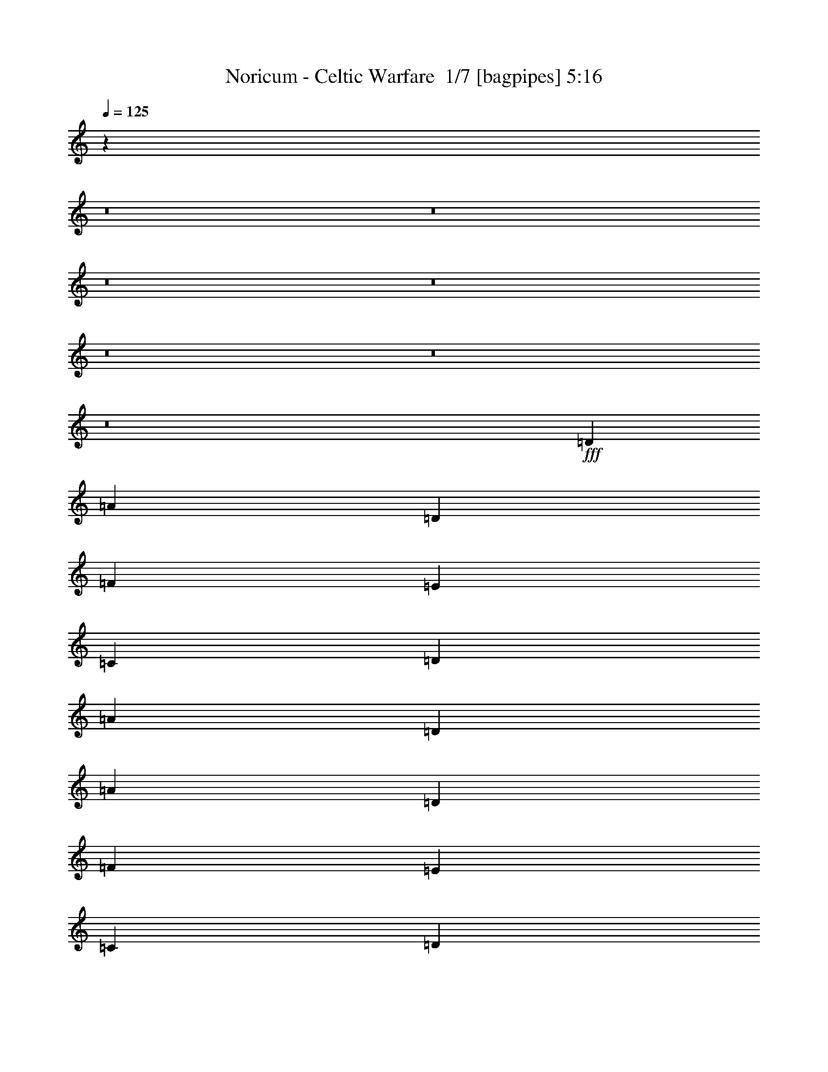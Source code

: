 % Produced with Bruzo's Transcoding Environment 2.0 alpha 
% Transcribed by Bruzo 

X:1
T: Noricum - Celtic Warfare  1/7 [bagpipes] 5:16
Z: Transcribed with BruTE -7 375 1
L: 1/4
Q: 125
K: C
z6407/800
z8/1
z8/1
z8/1
z8/1
z8/1
z8/1
z8/1
+fff+
[=D889/2000]
[=A889/2000]
[=D889/2000]
[=F889/2000]
[=E889/2000]
[=C889/2000]
[=D889/2000]
[=A889/2000]
[=D889/2000]
[=A889/2000]
[=D889/2000]
[=F889/2000]
[=E889/2000]
[=C889/2000]
[=D889/2000]
[^A889/2000]
[=D889/2000]
[^A889/2000]
[=D889/2000]
[=F889/2000]
[=E3557/8000]
[=C889/2000]
[=D889/2000]
[^A889/2000]
[=F889/2000]
[=C889/2000]
[=F889/2000]
[=G889/2000]
[=E889/2000]
[=C889/2000]
[=E889/2000]
[=F889/2000]
[=d889/2000]
[=A889/2000]
[=d889/2000]
[=f889/2000]
[=e889/2000]
[=c889/2000]
[=d889/2000]
[=A889/2000]
[=d889/2000]
[=A889/2000]
[=d889/2000]
[=f889/2000]
[=e3557/8000]
[=c889/2000]
[=d889/2000]
[^A889/2000]
[=d889/2000]
[^A889/2000]
[=d889/2000]
[=f889/2000]
[=e889/2000]
[=c889/2000]
[=d889/2000]
[^A889/2000]
[=f889/2000]
[=c889/2000]
[=f889/2000]
[=g889/2000]
[=g889/1000]
[=f889/2000]
[=e889/2000]
[=A889/2000]
[=D889/2000]
[=F889/2000]
[=A3557/8000]
[=F889/2000]
[^A889/2000]
[=D889/2000]
[=F889/2000]
[=G889/2000]
[=C889/2000]
[=E889/2000]
[=G889/2000]
[^A889/2000]
[^A889/2000]
[=C889/2000]
[=G889/2000]
[=A889/2000]
[=D889/2000]
[=F889/2000]
[=A889/2000]
[=F889/2000]
[^A889/2000]
[=F889/2000]
[=G6401/1600]
[=A889/2000]
[=D889/2000]
[=F889/2000]
[=A889/2000]
[=F889/2000]
[^A889/2000]
[=D889/2000]
[=F889/2000]
[=c889/2000]
[=C889/2000]
[=E889/2000]
[=G889/2000]
[^A889/2000]
[^A889/2000]
[=C889/2000]
[=G889/2000]
[=A889/2000]
[=D889/2000]
[=F3557/8000]
[=A889/2000]
[=F889/2000]
[^A889/2000]
[=D889/2000]
[=F889/2000]
[=E889/2000]
[=C889/2000]
[=G889/2000]
[=F889/2000]
[=E13981/8000]
z9983/800
z8/1
z8/1
[=D889/2000]
[=A889/2000]
[=F889/2000]
[^A889/2000]
[=E889/2000]
[=D889/2000]
[=C889/2000]
[=E889/2000]
[=D889/2000]
[=A889/2000]
[=F889/2000]
[^A889/2000]
[=G889/2000]
[=F889/2000]
[=E889/2000]
[=F889/2000]
[=G3557/8000]
[=C889/2000]
[=E889/2000]
[=F889/2000]
[=G889/2000]
[=F889/2000]
[=E889/2000]
[=G889/2000]
[=c889/2000]
[=G889/2000]
[=E889/2000]
[=G889/2000]
[=F889/2000]
[=E889/2000]
[=D889/2000]
[=C889/2000]
[=D889/4000]
[=E889/4000]
[=F889/4000]
[=G889/4000]
[=F889/4000]
[=G889/4000]
[=A889/4000]
[^A889/4000]
[=G889/4000]
[=A889/4000]
[^A889/4000]
[=c889/4000]
[=A889/4000]
[^A889/4000]
[=c889/4000]
[=d889/4000]
[=e1779/8000]
[=f889/4000]
[=e889/4000]
[=g889/4000]
[=d889/4000]
[^A889/4000]
[=d889/4000]
[=e889/4000]
[=f889/4000]
[=A889/4000]
[=d889/4000]
[=e889/4000]
[=g889/4000]
[=c889/4000]
[=e889/4000]
[=g889/4000]
[=a889/4000]
[=g889/4000]
[=f889/4000]
[=e889/4000]
[=f889/4000]
[^A889/4000]
[=d889/4000]
[=f889/4000]
[=g889/4000]
[=c889/4000]
[=e889/4000]
[=g889/4000]
[=C889/4000]
[=E889/4000]
[=G889/4000]
[=c889/4000]
[=D889/2000]
[=D889/2000]
[=F889/2000]
[=F889/2000]
[=E889/2000]
[=E889/2000]
[=D889/2000]
[=D889/2000]
[=D3557/8000]
[=D889/2000]
[=F889/2000]
[=F889/2000]
[=E889/2000]
[=E889/2000]
[=D889/2000]
[=D889/2000]
[^A889/2000]
[^A889/2000]
[^A889/2000]
[=D889/2000]
[=C889/2000]
[^A889/2000]
[=F889/2000]
[^A889/2000]
[=A889/4000]
[=F889/2000]
[=C889/2000]
[=A889/4000]
[=F889/4000]
[=C889/4000]
[=G889/4000]
[=E889/2000]
[=C889/2000]
[=G889/4000]
[=F889/4000]
[=E1779/8000]
[=D889/4000]
[=D889/4000]
[=D889/4000]
[=D889/4000]
[=F889/4000]
[=F889/4000]
[=F889/4000]
[=F889/4000]
[=E889/4000]
[=E889/4000]
[=E889/4000]
[=E889/4000]
[=D889/4000]
[=D889/4000]
[=D889/4000]
[=D889/4000]
[=D889/4000]
[=D889/4000]
[=D889/4000]
[=D889/4000]
[=F889/4000]
[=F889/4000]
[=F889/4000]
[=F889/4000]
[=E889/4000]
[=E889/4000]
[=E889/4000]
[=E889/4000]
[=D889/4000]
[=D889/4000]
[=D889/4000]
[=D889/4000]
[^A889/4000]
[^A889/4000]
[^A889/4000]
[^A889/4000]
[^A889/4000]
[^A889/4000]
[=D889/4000]
[=D889/4000]
[=C889/4000]
[=C889/4000]
[^A889/4000]
[^A889/4000]
[=F889/4000]
[=F889/4000]
[^A1779/8000]
[^A889/4000]
[=A889/4000]
[=F889/2000]
[=C889/2000]
[=A889/4000]
[=F889/4000]
[=C889/4000]
[=G889/4000]
[=E889/2000]
[=C889/2000]
[=G889/4000]
[=F889/4000]
[=E1723/8000]
z21363/1600
z8/1
z8/1
z8/1
z8/1
z8/1
z8/1
z8/1
z8/1
z8/1
[=D889/2000]
[=D889/2000]
[^D237/1600]
[=F2371/8000]
[=F889/2000]
[=E889/2000]
[=E889/2000]
[=D889/2000]
[=D889/2000]
[=D889/2000]
[=D889/2000]
[=F3557/8000]
[=F889/2000]
[=E889/2000]
[=E889/2000]
[=D889/2000]
[=D889/2000]
[^A889/2000]
[^A889/2000]
[^A889/2000]
[=D889/2000]
[=C889/2000]
[^A889/2000]
[=F889/2000]
[^A889/2000]
[=A889/4000]
[=F889/2000]
[=C889/2000]
[=A889/4000]
[=F889/4000]
[=C889/4000]
[=G889/4000]
[=E889/2000]
[=C889/2000]
[=G889/4000]
[=F889/4000]
[=E889/4000]
[=D889/4000]
[=D889/4000]
[=D889/4000]
[=D889/4000]
[=F1779/8000]
[=F889/4000]
[=F889/4000]
[=F889/4000]
[=E889/4000]
[=E889/4000]
[=E889/4000]
[=E889/4000]
[=D889/4000]
[=D889/4000]
[=D889/4000]
[=D889/4000]
[=D889/4000]
[=D889/4000]
[=D889/4000]
[=D889/4000]
[=F889/4000]
[=F889/4000]
[=F889/4000]
[=F889/4000]
[=E889/4000]
[=E889/4000]
[=E889/4000]
[=E889/4000]
[=D889/4000]
[=D889/4000]
[=D889/4000]
[=D889/4000]
[^A889/4000]
[^A889/4000]
[^A889/4000]
[^A889/4000]
[^A889/4000]
[^A889/4000]
[=D889/4000]
[=D889/4000]
[=C889/4000]
[=C889/4000]
[^A889/4000]
[^A889/4000]
[=F889/4000]
[=F889/4000]
[^A889/4000]
[^A889/4000]
[=A889/4000]
[=F889/2000]
[=C3557/8000]
[=A889/4000]
[=F889/4000]
[=C889/4000]
[=G889/4000]
[=E889/2000]
[=C889/2000]
[=G889/4000]
[=F889/4000]
[=E889/4000]
[=A889/2000]
[=D889/2000]
[=F889/2000]
[=A889/2000]
[=F889/2000]
[^A889/2000]
[=D889/2000]
[=F889/2000]
[=G889/2000]
[=C889/2000]
[=E889/2000]
[=G889/2000]
[^A889/2000]
[^A889/2000]
[=C889/2000]
[=G889/2000]
[=A889/2000]
[=D3557/8000]
[=F889/2000]
[=A889/2000]
[=F889/2000]
[^A889/2000]
[=F889/2000]
[=G8001/2000]
[=A889/2000]
[=D889/2000]
[=F889/2000]
[=A889/2000]
[=F889/2000]
[^A889/2000]
[=D889/2000]
[=F889/2000]
[=c3557/8000]
[=C889/2000]
[=E889/2000]
[=G889/2000]
[^A889/2000]
[^A889/2000]
[=C889/2000]
[=G889/2000]
[=A889/2000]
[=D889/2000]
[=F889/2000]
[=A889/2000]
[=F889/2000]
[^A889/2000]
[=D889/2000]
[=F889/2000]
[=E889/2000]
[=C889/2000]
[=G889/2000]
[=F889/2000]
[=E889/500]
[^a2371/8000]
[=a2371/8000]
[=g2371/8000]
[=f237/800]
[=e2371/8000]
[=d2371/8000]
[=f237/800]
[=e2371/8000]
[=d2371/8000]
[=c237/800]
[^A2371/8000]
[=A2371/8000]
[=c2371/8000]
[^A237/800]
[=A2371/8000]
[=G2371/8000]
[=F237/800]
[=E2371/8000]
[=G2371/8000]
[=F237/800]
[=E2371/8000]
[=D2371/8000]
[=C237/800]
[^A2371/8000]
[=D2371/8000]
[=C2371/8000]
[^A237/800]
[=A2371/8000]
[=G2371/8000]
[=F237/800]
[=E2371/8000]
[=F2371/8000]
[=G237/800]
[=A2371/8000]
[^A2371/8000]
[=C237/800]
[=D2371/8000]
[=E2371/8000]
[=F2371/8000]
[=G237/800]
[=A2371/8000]
[^A2371/8000]
[=c237/800]
[=d2371/8000]
[=e2371/8000]
[=d237/800]
[=e2371/8000]
[=f2371/8000]
[=e2371/8000]
[=f237/800]
[=g2371/8000]
[=f2371/8000]
[=g237/800]
[=a2371/8000]
[^a889/2000]
[=a889/2000]
[=c'889/2000]
[=a889/2000]
[=d28449/8000]
[=f889/250]
[=C2371/8000]
[=E237/800]
[=G2371/8000]
[=c2371/8000]
[=e237/800]
[=g2371/8000]
[=f889/1000]
[=e7037/8000]
z49831/4000
z8/1
z8/1
[=D889/2000]
[=D889/2000]
[=F889/2000]
[=F889/2000]
[=E889/2000]
[=E889/2000]
[=D889/2000]
[=D889/2000]
[=D889/2000]
[=D889/2000]
[=F889/2000]
[=F889/2000]
[=E889/2000]
[=E3557/8000]
[=D889/2000]
[=D889/2000]
[^A889/2000]
[^A889/2000]
[^A889/2000]
[=D889/2000]
[=C889/2000]
[^A889/2000]
[=F889/2000]
[^A889/2000]
[=A889/4000]
[=F889/2000]
[=C889/2000]
[=A889/4000]
[=F889/4000]
[=C889/4000]
[=G889/4000]
[=E889/2000]
[=C889/2000]
[=G889/4000]
[=F889/4000]
[=E889/4000]
[=D889/4000]
[=D889/4000]
[=D889/4000]
[=D889/4000]
[=F889/4000]
[=F889/4000]
[=F889/4000]
[=F889/4000]
[=E889/4000]
[=E889/4000]
[=E1779/8000]
[=E889/4000]
[=D889/4000]
[=D889/4000]
[=D889/4000]
[=D889/4000]
[=D889/4000]
[=D889/4000]
[=D889/4000]
[=D889/4000]
[=F889/4000]
[=F889/4000]
[=F889/4000]
[=F889/4000]
[=E889/4000]
[=E889/4000]
[=E889/4000]
[=E889/4000]
[=D889/4000]
[=D889/4000]
[=D889/4000]
[=D889/4000]
[^A889/4000]
[^A889/4000]
[^A889/4000]
[^A889/4000]
[^A889/4000]
[^A889/4000]
[=D889/4000]
[=D889/4000]
[=C889/4000]
[=C889/4000]
[^A889/4000]
[^A889/4000]
[=F889/4000]
[=F889/4000]
[^A889/4000]
[^A889/4000]
[=A889/4000]
[=F889/2000]
[=C889/2000]
[=A889/4000]
[=F889/4000]
[=C889/4000]
[=G889/4000]
[=E3557/8000]
[=C889/2000]
[=G889/4000]
[=F889/4000]
[=E889/4000]
[=D85251/8000]
z2143/800
+ff+
[=a889/1000]
+fff+
[=d889/2000]
[=A889/2000]
[=d889/2000]
[=f889/2000]
[=g889/2000]
[^a889/2000]
[=e889/2000]
[=a889/2000]
[=a889/2000]
[=g889/2000]
[=f889/2000]
[=e3557/8000]
[=d1357/1600]
z60651/4000
z8/1
z8/1
z8/1
z8/1
z8/1
z8/1
z8/1
z8/1
[=g593/4000]
[^f237/1600]
[=e237/1600]
[=d593/4000]
[=e237/1600]
[^f237/1600]
[=g593/4000]
[^f237/1600]
[=e237/1600]
[=d593/4000]
[=e237/1600]
[^f237/1600]
[=g593/4000]
[^f237/1600]
[=e237/1600]
[=d593/4000]
[=e237/1600]
[^f237/1600]
[=g593/4000]
[^f237/1600]
[=e237/1600]
[=d593/4000]
[=e237/1600]
[^f237/1600]
[=g593/4000]
[^f237/1600]
[=e593/4000]
[=d237/1600]
[=e237/1600]
[^f593/4000]
[=g237/1600]
[^f237/1600]
[=e593/4000]
[=d237/1600]
[=e237/1600]
[^f593/4000]
[=g237/1600]
[^f237/1600]
[=e593/4000]
[=d237/1600]
[=e237/1600]
[^f593/4000]
[=g237/1600]
[^f237/1600]
[=e593/4000]
[=d237/1600]
[=e237/1600]
[^f593/4000]
[=g237/1600]
[^f593/4000]
[=e237/1600]
[=d237/1600]
[=e593/4000]
[^f237/1600]
[=g237/1600]
[^f593/4000]
[=e237/1600]
[=a237/1600]
[=g593/4000]
[^f237/1600]
[=e237/1600]
[^f593/4000]
[=g237/1600]
[=a237/1600]
[=g593/4000]
[^f237/1600]
[=b237/1600]
[=a593/4000]
[=g237/1600]
[^f237/1600]
[=g593/4000]
[=a237/1600]
[=b593/4000]
[=a237/1600]
[=g237/1600]
[=a593/4000]
[=b237/1600]
[=c'237/1600]
[=d593/4000]
[=c'237/1600]
[=b237/1600]
[=a593/4000]
[=g237/1600]
[^f237/1600]
[=e569/320]
[=A889/2000]
[=B889/4000]
[=e889/4000]
[=d889/4000]
[=B889/4000]
[=c889/4000]
[=B889/4000]
[=A889/4000]
[=B889/4000]
[=A889/4000]
[^A889/4000]
[=A889/4000]
[=G889/4000]
[=E889/4000]
[=D889/4000]
[=G889/4000]
[=B889/4000]
[=e889/4000]
[=g889/4000]
[=b889/4000]
[=g889/4000]
[=e889/4000]
[=B889/4000]
[=D237/1600]
[^F593/4000]
[=A237/1600]
[=d2667/2000]
[=d593/4000]
[=c'237/1600]
[=b237/1600]
[=a593/4000]
[=g237/1600]
[^f237/1600]
[=c'593/4000]
[=b237/1600]
[=a237/1600]
[=g593/4000]
[^f237/1600]
[=e237/1600]
[=d593/4000]
[=c237/1600]
[=B237/1600]
[=A593/4000]
[=G237/1600]
[^F237/1600]
[=c593/4000]
[=B237/1600]
[=A237/1600]
[=G593/4000]
[^F237/1600]
[=E593/4000]
[=G237/1600]
[^F237/1600]
[=E593/4000]
[=D237/1600]
[=C237/1600]
[=B593/4000]
[=D237/1600]
[=C237/1600]
[=B593/4000]
[=A237/1600]
[=G237/1600]
[^F593/4000]
[=E889/500]
[=D3693/8000]
[=D3693/8000]
[=F923/2000]
[=F3693/8000]
[=E3693/8000]
[=E3693/8000]
[=D3693/8000]
[=D923/2000]
[=D3693/8000]
[=D3693/8000]
[=F3693/8000]
[=F3693/8000]
[=E923/2000]
[=E3693/8000]
[=D3693/8000]
[=D3693/8000]
[^A3693/8000]
[^A3693/8000]
[^A923/2000]
[=D3693/8000]
[=C3693/8000]
[^A3693/8000]
[=F3693/8000]
[^A923/2000]
[=A1847/8000]
[=F3693/8000]
[=C923/2000]
[=A1847/8000]
[=F923/4000]
[=C1847/8000]
[=G923/4000]
[=E3693/8000]
[=C3693/8000]
[=G923/4000]
[=F923/4000]
[=E1847/8000]
[=D923/4000]
[=D1847/8000]
[=D923/4000]
[=D1847/8000]
[=F923/4000]
[=F923/4000]
[=F1847/8000]
[=F923/4000]
[=E1847/8000]
[=E923/4000]
[=E923/4000]
[=E1847/8000]
[=D923/4000]
[=D1847/8000]
[=D923/4000]
[=D923/4000]
[=D1847/8000]
[=D923/4000]
[=D1847/8000]
[=D923/4000]
[=F923/4000]
[=F1847/8000]
[=F923/4000]
[=F1847/8000]
[=E923/4000]
[=E923/4000]
[=E1847/8000]
[=E923/4000]
[=D1847/8000]
[=D923/4000]
[=D1847/8000]
[=D923/4000]
[^A923/4000]
[^A1847/8000]
[^A923/4000]
[^A1847/8000]
[^A923/4000]
[^A923/4000]
[=D1847/8000]
[=D923/4000]
[=C1847/8000]
[=C923/4000]
[^A923/4000]
[^A1847/8000]
[=F923/4000]
[=F1847/8000]
[^A923/4000]
[^A923/4000]
[=A1847/8000]
[=F3693/8000]
[=C923/2000]
[=A1847/8000]
[=F923/4000]
[=C1847/8000]
[=G923/4000]
[=E3693/8000]
[=C3693/8000]
[=G923/4000]
[=F1847/8000]
[=E923/4000]
[=D3693/8000]
[=D3693/8000]
[=F923/2000]
[=F3693/8000]
[=E3693/8000]
[=E3693/8000]
[=D3693/8000]
[=D923/2000]
[=D3693/8000]
[=D3693/8000]
[=F3693/8000]
[=F3693/8000]
[=E3693/8000]
[=E923/2000]
[=D3693/8000]
[=D3693/8000]
[^A3693/8000]
[^A3693/8000]
[^A923/2000]
[=D3693/8000]
[=C3693/8000]
[^A3693/8000]
[=F3693/8000]
[^A923/2000]
[=A1847/8000]
[=F3693/8000]
[=C923/2000]
[=A1847/8000]
[=F923/4000]
[=C1847/8000]
[=G923/4000]
[=E3693/8000]
[=C3693/8000]
[=G923/4000]
[=F1847/8000]
[=E923/4000]
[=D923/4000]
[=D1847/8000]
[=D923/4000]
[=D1847/8000]
[=F923/4000]
[=F923/4000]
[=F1847/8000]
[=F923/4000]
[=E1847/8000]
[=E923/4000]
[=E923/4000]
[=E1847/8000]
[=D923/4000]
[=D1847/8000]
[=D923/4000]
[=D923/4000]
[=D1847/8000]
[=D923/4000]
[=D1847/8000]
[=D923/4000]
[=F1847/8000]
[=F923/4000]
[=F923/4000]
[=F1847/8000]
[=E923/4000]
[=E1847/8000]
[=E923/4000]
[=E923/4000]
[=D1847/8000]
[=D923/4000]
[=D1847/8000]
[=D923/4000]
[^A923/4000]
[^A1847/8000]
[^A923/4000]
[^A1847/8000]
[^A923/4000]
[^A923/4000]
[=D1847/8000]
[=D923/4000]
[=C1847/8000]
[=C923/4000]
[^A923/4000]
[^A1847/8000]
[=F923/4000]
[=F1847/8000]
[^A923/4000]
[^A923/4000]
[=A1847/8000]
[=F3693/8000]
[=C3693/8000]
[=A923/4000]
[=F923/4000]
[=C1847/8000]
[=G923/4000]
[=E3693/8000]
[=C3693/8000]
[=G923/4000]
[=F1847/8000]
[=E923/4000]
[=D58931/8000]
z29697/8000
[=a923/2000]
[=g3693/8000]
[=f3693/8000]
[=e3693/8000]
[=d879/1000]
z29/4

X:2
T: Noricum - Celtic Warfare  2/7 [lm fiddle] 5:16
Z: Transcribed with BruTE 8 275 9
L: 1/4
Q: 125
K: C
+ppp+
[=A889/250=d889/250]
[=A889/250=d889/250]
[^A28449/8000=f28449/8000]
[=F889/250^A889/250]
[=G889/250=d889/250]
[=G28449/8000=d28449/8000]
[=A889/250=a889/250]
[=A889/250^c889/250]
[=A28449/8000=d28449/8000]
[=A889/250=d889/250]
[^A889/250=f889/250]
[=F28449/8000^A28449/8000]
[=G889/250=d889/250]
[=G889/250=d889/250]
[=A28449/8000=a28449/8000]
[=A1131/320^c1131/320]
z15711/1600
z8/1
z8/1
z8/1
z8/1
z8/1
z8/1
z8/1
z8/1
z8/1
z8/1
z8/1
z8/1
z8/1
z8/1
z8/1
z8/1
z8/1
[=A889/250=d889/250]
[=A28449/8000=d28449/8000]
[^A889/250=f889/250]
[=F889/250^A889/250]
[=G28449/8000=d28449/8000]
[=G889/250=d889/250]
[=A889/250=a889/250]
[=c28449/8000=g28449/8000]
[=A889/1000=d889/1000=f889/1000]
[=A889/1000=d889/1000=f889/1000]
[=A889/1000=d889/1000=f889/1000]
[=A889/1000=d889/1000=f889/1000]
[=F889/1000^A889/1000=d889/1000=f889/1000]
[=F889/1000^A889/1000=d889/1000=f889/1000]
[=F889/1000^A889/1000=d889/1000=f889/1000]
[=F889/1000^A889/1000=d889/1000=f889/1000]
[=F889/1000=A889/1000=c889/1000=f889/1000]
[=F889/1000=A889/1000=c889/1000=f889/1000]
[=F7113/8000=A7113/8000=c7113/8000=f7113/8000]
[=F889/1000=A889/1000=c889/1000=f889/1000]
[=G889/1000=c889/1000=e889/1000]
[=G889/1000=c889/1000=e889/1000]
[=G889/1000=c889/1000=e889/1000]
[=G889/1000=c889/1000=e889/1000]
[=A889/1000=d889/1000=f889/1000]
[=A889/1000=d889/1000=f889/1000]
[=A889/1000=d889/1000=f889/1000]
[=A889/1000=d889/1000=f889/1000]
[=F889/1000^A889/1000=d889/1000=f889/1000]
[=F889/1000^A889/1000=d889/1000=f889/1000]
[=F7113/8000^A7113/8000=d7113/8000=f7113/8000]
[=F889/1000^A889/1000=d889/1000=f889/1000]
[=F889/1000=A889/1000=c889/1000]
[=F889/1000=A889/1000=c889/1000]
[=F889/1000=A889/1000=c889/1000]
[=A889/2000=c889/2000=f889/2000]
[=c889/2000=f889/2000=a889/2000]
[=G889/1000=c889/1000=e889/1000=g889/1000]
[=G1777/2000=c1777/2000=e1777/2000=g1777/2000]
z30247/2000
z8/1
z8/1
z8/1
z8/1
z8/1
z8/1
z8/1
z8/1
z8/1
[=A7113/8000=d7113/8000=f7113/8000]
[=A889/1000=d889/1000=f889/1000]
[=A889/1000=d889/1000=f889/1000]
[=A889/1000=d889/1000=f889/1000]
[=F889/1000^A889/1000=d889/1000=f889/1000]
[=F889/1000^A889/1000=d889/1000=f889/1000]
[=F889/1000^A889/1000=d889/1000=f889/1000]
[=F889/1000^A889/1000=d889/1000=f889/1000]
[=F889/1000=A889/1000=c889/1000=f889/1000]
[=F889/1000=A889/1000=c889/1000=f889/1000]
[=F889/1000=A889/1000=c889/1000=f889/1000]
[=F889/1000=A889/1000=c889/1000=f889/1000]
[=G7113/8000=c7113/8000=e7113/8000]
[=G889/1000=c889/1000=e889/1000]
[=G889/1000=c889/1000=e889/1000]
[=G889/1000=c889/1000=e889/1000]
[=A889/1000=d889/1000=f889/1000]
[=A889/1000=d889/1000=f889/1000]
[=A889/1000=d889/1000=f889/1000]
[=A889/1000=d889/1000=f889/1000]
[=F889/1000^A889/1000=d889/1000=f889/1000]
[=F889/1000^A889/1000=d889/1000=f889/1000]
[=F889/1000^A889/1000=d889/1000=f889/1000]
[=F7113/8000^A7113/8000=d7113/8000=f7113/8000]
[=F889/1000=A889/1000=c889/1000]
[=F889/1000=A889/1000=c889/1000]
[=F889/1000=A889/1000=c889/1000]
[=A889/2000=c889/2000=f889/2000]
[=c889/2000=f889/2000=a889/2000]
[=G889/1000=c889/1000=e889/1000=g889/1000]
[=G6761/8000=c6761/8000=e6761/8000=g6761/8000]
z87/8
z8/1
z8/1
z8/1
z8/1
z8/1
z8/1
z8/1
z8/1
z8/1
z8/1
z8/1
z8/1
z8/1
z8/1
z8/1
z8/1
z8/1
z8/1
z8/1
z8/1
z8/1
z8/1
z8/1
z8/1
z8/1
z8/1
z8/1
z8/1
z8/1
z8/1
z8/1
z8/1

X:3
T: Noricum - Celtic Warfare  3/7 [flute] 5:16
Z: Transcribed with BruTE -20 271 6
L: 1/4
Q: 125
K: C
+pp+
[=D889/4000]
[=A889/4000]
[=d889/4000]
[=f889/4000]
[=d889/4000]
[^A889/4000]
[=G889/4000]
[=F889/2000]
[=A889/4000]
[=d889/4000]
[=f889/4000]
[=E889/4000]
[=G889/4000]
[=d889/4000]
[=f889/4000]
[=D889/4000]
[=A889/4000]
[=d889/4000]
[=f889/4000]
[=d889/4000]
[^A889/4000]
[=G889/4000]
[=F889/2000]
[=A889/4000]
[=d889/4000]
[=f889/4000]
[=E889/4000]
[=G889/4000]
[=d889/4000]
[=f889/4000]
[=D889/4000]
[=A889/4000]
[=d889/4000]
[=f889/4000]
[=d889/4000]
[^A889/4000]
[=G889/4000]
[=F889/2000]
[=A889/4000]
[=d889/4000]
[=f889/4000]
[=E889/4000]
[=G889/4000]
[=d889/4000]
[=f1779/8000]
[=D889/4000]
[=A889/4000]
[=d889/4000]
[=f889/4000]
[=d889/4000]
[^A889/4000]
[=G889/4000]
[=F889/2000]
[=A889/4000]
[=d889/4000]
[=f889/4000]
[=E889/4000]
[=G889/4000]
[=d889/4000]
[=f889/4000]
[=D889/4000]
[=A889/4000]
[=d889/4000]
[=f889/4000]
[=d889/4000]
[^A889/4000]
[=G889/4000]
[=F889/2000]
[=A889/4000]
[=d889/4000]
[=f889/4000]
[=E889/4000]
[=G889/4000]
[=d889/4000]
[=f889/4000]
[=D889/4000]
[=A889/4000]
[=d889/4000]
[=f889/4000]
[=d889/4000]
[^A889/4000]
[=G889/4000]
[=F889/2000]
[=A889/4000]
[=d889/4000]
[=f889/4000]
[=E889/4000]
[=G889/4000]
[=d1779/8000]
[=f889/4000]
[=D889/4000]
[=A889/4000]
[=d889/4000]
[=f889/4000]
[=d889/4000]
[^A889/4000]
[=G889/4000]
[=F889/2000]
[=A889/4000]
[=d889/4000]
[=f889/4000]
[=E889/4000]
[=G889/4000]
[=d889/4000]
[=f889/4000]
[=D889/4000]
[=A889/4000]
[=d889/4000]
[=f889/4000]
[=d889/4000]
[^A889/4000]
[=G889/4000]
[=F889/2000]
[=A889/4000]
[=d889/4000]
[=f889/4000]
[=E889/4000]
[=G889/4000]
[=d889/4000]
[=f889/4000]
[=D889/4000]
[=A889/4000]
[=d889/4000]
[=f889/4000]
[=d889/4000]
[^A889/4000]
[=G889/4000]
[=F889/2000]
[=A889/4000]
[=d889/4000]
[=f889/4000]
[=E889/4000]
[=G1779/8000]
[=d889/4000]
[=f889/4000]
[=D889/4000]
[=A889/4000]
[=d889/4000]
[=f889/4000]
[=d889/4000]
[^A889/4000]
[=G889/4000]
[=F889/2000]
[=A889/4000]
[=d889/4000]
[=f889/4000]
[=E889/4000]
[=G889/4000]
[=d889/4000]
[=f889/4000]
[=D889/4000]
[=A889/4000]
[=d889/4000]
[=f889/4000]
[=d889/4000]
[^A889/4000]
[=G889/4000]
[=F889/2000]
[=A889/4000]
[=d889/4000]
[=f889/4000]
[=E889/4000]
[=G889/4000]
[=d889/4000]
[=f889/4000]
[=D889/4000]
[=A889/4000]
[=d889/4000]
[=f889/4000]
[=d889/4000]
[^A889/4000]
[=G889/4000]
[=F889/2000]
[=A889/4000]
[=d889/4000]
[=f889/4000]
[=E1779/8000]
[=G889/4000]
[=d889/4000]
[=f889/4000]
[=D889/4000]
[=A889/4000]
[=d889/4000]
[=f889/4000]
[=d889/4000]
[^A889/4000]
[=G889/4000]
[=F889/2000]
[=A889/4000]
[=d889/4000]
[=f889/4000]
[=E889/4000]
[=G889/4000]
[=d889/4000]
[=f889/4000]
[=D889/4000]
[=A889/4000]
[=d889/4000]
[=f889/4000]
[=d889/4000]
[^A889/4000]
[=G889/4000]
[=F889/2000]
[=A889/4000]
[=d889/4000]
[=f889/4000]
[=E889/4000]
[=G889/4000]
[=d889/4000]
[=f889/4000]
[=D889/4000]
[=A889/4000]
[=d889/4000]
[=f889/4000]
[=d889/4000]
[^A889/4000]
[=G889/4000]
[=F889/2000]
[=A889/4000]
[=d889/4000]
[=f1779/8000]
[=E889/4000]
[=G889/4000]
[=d889/4000]
[=f889/4000]
[=D889/4000]
[=A889/4000]
[=d889/4000]
[=f889/4000]
[=d889/4000]
[^A889/4000]
[=G889/4000]
[=F889/2000]
[=A889/4000]
[=d889/4000]
[=f889/4000]
[=E889/4000]
[=G889/4000]
[=d889/4000]
[=f321/1600]
z5707/800
+mp+
[=D889/2000=d889/2000]
[=A,889/2000=A889/2000]
[=D889/2000=d889/2000]
[=F889/2000=f889/2000]
[=E889/2000=e889/2000]
[=C889/2000=c889/2000]
[=D889/2000=d889/2000]
[=A,889/2000=A889/2000]
[=D889/2000=d889/2000]
[=A,889/2000=A889/2000]
[=D889/2000=d889/2000]
[=F889/2000=f889/2000]
[=E889/2000=e889/2000]
[=C889/2000=c889/2000]
[=D889/2000=d889/2000]
[^A,889/2000^A889/2000]
[=D889/2000=d889/2000]
[^A,889/2000^A889/2000]
[=D889/2000=d889/2000]
[=F889/2000=f889/2000]
[=E3557/8000=e3557/8000]
[=C889/2000=c889/2000]
[=D889/2000=d889/2000]
[^A,889/2000^A889/2000]
[=F889/2000=f889/2000]
[=C889/2000=c889/2000]
[=F889/2000=f889/2000]
[=G889/2000=g889/2000]
[=E889/2000=e889/2000]
[=C889/2000=c889/2000]
[=E889/2000=e889/2000]
[=F889/2000=f889/2000]
[=D889/2000=d889/2000]
[=A,889/2000=A889/2000]
[=D889/2000=d889/2000]
[=F889/2000=f889/2000]
[=E889/2000=e889/2000]
[=C889/2000=c889/2000]
[=D889/2000=d889/2000]
[=A,889/2000=A889/2000]
[=D889/2000=d889/2000]
[=A,889/2000=A889/2000]
[=D889/2000=d889/2000]
[=F889/2000=f889/2000]
[=E3557/8000=e3557/8000]
[=C889/2000=c889/2000]
[=D889/2000=d889/2000]
[^A,889/2000^A889/2000]
[=D889/2000=d889/2000]
[^A,889/2000^A889/2000]
[=D889/2000=d889/2000]
[=F889/2000=f889/2000]
[=E889/2000=e889/2000]
[=C889/2000=c889/2000]
[=D889/2000=d889/2000]
[^A,889/2000^A889/2000]
[=F889/2000=f889/2000]
[=C889/2000=c889/2000]
[=F889/2000=f889/2000]
[=G889/2000=g889/2000]
[=E889/2000=e889/2000]
[=C889/2000=c889/2000]
[=E889/2000=e889/2000]
[=F17/40=f17/40]
z121123/8000
z8/1
z8/1
z8/1
z8/1
z8/1
z8/1
z8/1
[=F,889/4000]
[=G,889/4000]
[=A,889/4000]
[^A,889/4000]
[=A,889/4000]
[^A,889/4000]
[=C889/4000]
[=D889/4000]
[=G,889/4000]
[=A,889/4000]
[=G,889/4000]
[=A,889/4000]
[=A,889/4000]
[^A,889/4000]
[=C889/4000]
[=D889/4000]
[=E1779/8000]
[=F889/4000]
[=E889/4000]
[=G889/4000]
[=D889/4000]
[=A,889/4000]
[=D889/4000]
[=E889/4000]
[=F889/4000]
[=A,889/4000]
[=D889/4000]
[=E889/4000]
[=G889/4000]
[^A,889/4000]
[=E889/4000]
[=G889/4000]
[=A889/4000]
[=G889/4000]
[=F889/4000]
[=E889/4000]
[=F889/4000]
[=A,889/4000]
[=D889/4000]
[=F889/4000]
[=G889/4000]
[^A,889/4000]
[=E889/4000]
[=G889/4000]
[^A,889/4000]
[=E,889/4000]
[=G,889/4000]
[^A,889/4000]
[=D,889/4000-=F,889/4000-=F889/4000]
[=C889/4000=D,889/4000=F,889/4000-]
[=A,889/4000-=F889/4000=F,889/4000-]
[=C889/4000=F,889/4000-=A,889/4000]
[=D,889/4000-=F889/4000=F,889/4000-]
[=C889/4000=D,889/4000=F,889/4000]
[=F,889/4000-=F889/4000]
[=C889/4000=F,889/4000]
[=E,889/2000]
[=C,889/2000]
[=D,889/2000]
[=A,889/2000]
[=D,3557/8000]
[=A,889/2000]
[=D,889/2000]
[=F,889/2000]
[=E,889/2000]
[=C,889/2000]
[=D,889/2000]
[^A,889/2000]
[=D,889/2000]
[^A,889/2000]
[=D,889/2000]
[=F,889/2000]
[=E,889/2000]
[=C,889/2000]
[=D,889/2000]
[^A,889/2000]
[=F,889/2000]
[=C,889/2000]
[=F,889/2000]
[=G,889/2000]
[=E,889/2000]
[=C,889/2000]
[=E,889/2000]
[=F,3557/8000]
[=D,889/2000]
[=A,889/2000]
[=D,889/2000]
[=F,889/2000]
[=E,889/2000]
[=C,889/2000]
[=D,889/2000]
[=A,889/2000]
[=D,889/2000]
[=A,889/2000]
[=D,889/2000]
[=F,889/2000]
[=E,889/2000]
[=C,889/2000]
[=D,889/2000]
[^A,889/2000]
[=D,889/2000]
[^A,889/2000]
[=D,889/2000]
[=F,889/2000]
[=E,889/2000]
[=C,889/2000]
[=D,889/2000]
[^A,3557/8000]
[=F,889/2000]
[=C,889/2000]
[=F,889/2000]
[=G,889/2000]
[=E,889/2000]
[=C,889/2000]
[=E,889/2000]
[=F,889/2000]
[=D889/4000]
[=A889/4000]
[=d889/4000]
[=f889/4000]
[=d889/4000]
[^A889/4000]
[=G889/4000]
[=F889/2000]
[=A889/4000]
[=d889/4000]
[=f889/4000]
[=E889/4000]
[=G889/4000]
[=d889/4000]
[=f889/4000]
[=D889/4000]
[=A889/4000]
[=d889/4000]
[=f889/4000]
[=d889/4000]
[^A889/4000]
[=G889/4000]
[=F889/2000]
[=A889/4000]
[=d889/4000]
[=f889/4000]
[=E889/4000]
[=G1779/8000]
[=d889/4000]
[=f889/4000]
[=D889/4000]
[=A889/4000]
[=d889/4000]
[=f889/4000]
[=d889/4000]
[^A889/4000]
[=G889/4000]
[=F889/2000]
[=A889/4000]
[=d889/4000]
[=f889/4000]
[=E889/4000]
[=G889/4000]
[=d889/4000]
[=f889/4000]
[=D889/4000]
[=A889/4000]
[=d889/4000]
[=f889/4000]
[=d889/4000]
[^A889/4000]
[=G889/4000]
[=F889/2000]
[=A889/4000]
[=d889/4000]
[=f889/4000]
[=E889/4000]
[=G889/4000]
[=d889/4000]
[=f889/4000]
[=D889/4000]
[=A889/4000]
[=d889/4000]
[=f889/4000]
[=d889/4000]
[^A889/4000]
[=G889/4000]
[=F889/2000]
[=A889/4000]
[=d889/4000]
[=f889/4000]
[=E1779/8000]
[=G889/4000]
[=d889/4000]
[=f889/4000]
[=D889/4000]
[=A889/4000]
[=d889/4000]
[=f889/4000]
[=d889/4000]
[^A889/4000]
[=G889/4000]
[=F889/2000]
[=A889/4000]
[=d889/4000]
[=f889/4000]
[=E889/4000]
[=G889/4000]
[=d889/4000]
[=f889/4000]
[=D889/4000]
[=A889/4000]
[=d889/4000]
[=f889/4000]
[=d889/4000]
[^A889/4000]
[=G889/4000]
[=F889/2000]
[=A889/4000]
[=d889/4000]
[=f889/4000]
[=E889/4000]
[=G889/4000]
[=d889/4000]
[=f889/4000]
[=D889/4000]
[=A889/4000]
[=d889/4000]
[=f889/4000]
[=d889/4000]
[^A889/4000]
[=G889/4000]
[=F889/2000]
[=A889/4000]
[=d889/4000]
[=f1779/8000]
[=E889/4000]
[=G889/4000]
[=d889/4000]
[=f889/4000]
[=F889/2000]
[=A,889/2000]
[=D889/2000]
[=F889/2000]
[=E889/2000]
[=C889/2000]
[=D889/2000]
[=A,889/2000]
[=F889/2000]
[^A,889/2000]
[=D889/2000]
[=F889/2000]
[=E889/2000]
[=C889/2000]
[=D889/2000]
[^A,889/2000]
[=F889/2000]
[=C889/2000]
[=F889/2000]
[=A889/2000]
[=G889/2000]
[=E3557/8000]
[=F889/2000]
[=C889/2000]
[=G889/2000]
[=E889/2000]
[=C889/2000]
[=G,889/2000]
[=C,889/2000]
[=E,889/2000]
[=G,889/2000]
[=G889/2000]
[=A889/2000]
[=F889/2000]
[=D889/2000]
[=A889/2000]
[=G889/2000]
[=E889/2000]
[=F889/2000]
[=D889/2000]
[=F889/2000]
[=D889/2000]
[^A,889/2000]
[=D889/2000]
[^A3557/8000]
[=A889/2000]
[=G889/2000]
[^A889/2000]
[=c889/2000]
[=A889/2000]
[=F889/2000]
[=C889/2000]
[=F889/2000]
[=A889/2000]
[=G889/2000]
[=F889/2000]
[=G889/2000]
[=E889/2000]
[=C889/2000]
[=E889/2000]
[=F889/1000]
[=E1721/2000]
z19963/1600
z8/1
z8/1
[=D,889/2000]
[=A,889/2000]
[=D,889/2000]
[=F,889/2000]
[=E,889/2000]
[=C,889/2000]
[=D,889/2000]
[=A,889/2000]
[=D,889/2000]
[=A,889/2000]
[=D,3557/8000]
[=F,889/2000]
[=E,889/2000]
[=C,889/2000]
[=D,889/2000]
[^A,889/2000]
[=D,889/2000]
[^A,889/2000]
[=D,889/2000]
[=F,889/2000]
[=E,889/2000]
[=C,889/2000]
[=D,889/2000]
[^A,889/2000]
[=F,889/2000]
[=C,889/2000]
[=F,889/2000]
[=G,889/2000]
[=E,889/2000]
[=C,889/2000]
[=E,889/2000]
[=F,889/2000]
[=D,889/2000]
[=A,889/2000]
[=D,3557/8000]
[=F,889/2000]
[=E,889/2000]
[=C,889/2000]
[=D,889/2000]
[=A,889/2000]
[=D,889/2000]
[=A,889/2000]
[=D,889/2000]
[=F,889/2000]
[=E,889/2000]
[=C,889/2000]
[=D,889/2000]
[^A,889/2000]
[=D,889/2000]
[^A,889/2000]
[=D,889/2000]
[=F,889/2000]
[=E,889/2000]
[=C,889/2000]
[=D,889/2000]
[^A,889/2000]
[=F,889/2000]
[=C,3557/8000]
[=F,889/2000]
[=G,889/2000]
[=E,889/2000]
[=C,889/2000]
[=E,889/2000]
[=F,1577/4000]
z22839/1600
[=G,889/1000]
[=D,889/1000]
[=E,889/1000]
[=A,889/1000]
[=C7113/8000]
[=G,889/1000]
[=F,889/1000]
[=E,889/1000]
[=A,889/2000]
[=D,889/2000]
[=A,889/2000]
[=D889/2000]
[=D889/2000]
[=E889/2000]
[=F889/2000]
[=G889/2000]
[=A889/4000]
[=F889/4000]
[=E889/4000]
[=D889/4000]
[=F889/4000]
[=E889/4000]
[=C889/4000]
[^A,889/4000]
[=E889/4000]
[^C889/4000]
[=A,889/4000]
[=E,889/4000]
[^C,889/4000]
[=E,889/4000]
[=A,889/4000]
[=A889/4000]
[=D3557/8000-=F3557/8000]
[=A,889/2000=D889/2000]
[=D889/2000-]
[=F889/2000=D889/2000]
[=D,889/2000-=E889/2000]
[=C889/2000=D,889/2000-]
[=D889/2000=D,889/2000-]
[=A,889/2000=D,889/2000]
[=F889/2000]
[^A,889/2000]
[=D889/2000]
[=F889/2000]
[=E889/2000]
[=C889/2000]
[=D889/2000]
[^A,889/2000]
[=F889/2000]
[=C889/2000]
[=F889/2000]
[=A889/2000]
[=G889/2000]
[=E889/2000]
[=F889/2000]
[=C889/2000]
[=G3557/8000]
[=E889/2000]
[=C889/2000]
[=G,889/2000]
[=C,889/2000]
[=E,889/2000]
[=G,889/2000]
[=G889/2000]
[=A889/2000]
[=F889/2000]
[=D889/2000]
[=A889/2000]
[=G889/2000]
[=E889/2000]
[=F889/2000]
[=D889/2000]
[=F889/2000]
[=D889/2000]
[^A,889/2000]
[=D889/2000]
[^A889/2000]
[=A889/2000]
[=G889/2000]
[^A3557/8000]
[=c889/2000]
[=A889/2000]
[=F889/2000]
[=C889/2000]
[=F889/2000]
[=A889/2000]
[=G889/2000]
[=F889/2000]
[=G889/2000]
[=E889/2000]
[=C889/2000]
[=E889/2000]
[=F889/1000]
[=E7037/8000]
z49831/4000
z8/1
z8/1
[=D,889/2000]
[=A,889/2000]
[=D,889/2000]
[=F,889/2000]
[=E,889/2000]
[=C,889/2000]
[=D,889/2000]
[=A,889/2000]
[=D,889/2000]
[=A,889/2000]
[=D,889/2000]
[=F,889/2000]
[=E,889/2000]
[=C,3557/8000]
[=D,889/2000]
[^A,889/2000]
[=D,889/2000]
[^A,889/2000]
[=D,889/2000]
[=F,889/2000]
[=E,889/2000]
[=C,889/2000]
[=D,889/2000]
[^A,889/2000]
[=F,889/2000]
[=C,889/2000]
[=F,889/2000]
[=G,889/2000]
[=E,889/2000]
[=C,889/2000]
[=E,889/2000]
[=F,889/2000]
[=D,889/2000]
[=A,889/2000]
[=D,889/2000]
[=F,889/2000]
[=E,889/2000]
[=C,3557/8000]
[=D,889/2000]
[=A,889/2000]
[=D,889/2000]
[=A,889/2000]
[=D,889/2000]
[=F,889/2000]
[=E,889/2000]
[=C,889/2000]
[=D,889/2000]
[^A,889/2000]
[=D,889/2000]
[^A,889/2000]
[=D,889/2000]
[=F,889/2000]
[=E,889/2000]
[=C,889/2000]
[=D,889/2000]
[^A,889/2000]
[=F,889/2000]
[=C,889/2000]
[=F,889/2000]
[=G,889/2000]
[=E,3557/8000]
[=C,889/2000]
[=E,889/2000]
[=F,3307/8000]
z11429/1600
[=d889/2000]
[=A889/2000]
[=d889/2000]
[=f889/2000]
[=g3557/8000]
[^a889/2000]
[=e889/2000]
[=a889/2000]
[=g889/2000]
[^a889/2000]
[=e889/2000]
[^c889/2000]
[=a889/2000]
[=d889/2000]
[=d889/2000]
[=A889/2000]
[=d889/2000]
[=A889/2000]
[=d889/2000]
[=f889/2000]
[=g889/2000]
[^a889/2000]
[=e889/2000]
[=a889/2000]
[=a889/2000]
[=g889/2000]
[=f889/2000]
[=e3557/8000]
[=d657/1600]
z10939/8000
[=d889/2000]
[=A889/2000]
[=d889/2000]
[=f889/2000]
[=g889/2000]
[^a889/2000]
[=e889/2000]
[=a889/2000]
[=g889/2000]
[^a889/2000]
[=e889/2000]
[^c889/2000]
[=a889/2000]
[=d889/2000]
[=d889/2000]
[=A889/2000]
[=d889/2000]
[=A889/2000]
[=d889/2000]
[=f3557/8000]
[=g889/2000]
[^a889/2000]
[=e889/2000]
[=a889/2000]
[=a889/2000]
[=g889/2000]
[=f889/2000]
[=e889/2000]
[=d873/2000]
z14237/1600
[=D889/2000]
+f+
[=A889/2000]
[=F889/1000]
[=D889/2000]
[=A889/2000]
[=G889/1000]
[=F889/2000]
[=E889/2000]
[=F889/1000]
[=E889/2000]
[=F889/4000]
[=E889/4000]
[=D889/2000]
[=A,889/4000]
[=C889/4000]
[=D889/2000]
[=E3557/8000]
[=F889/1000]
[=D889/2000]
[=A889/2000]
[=G1541/4000]
z403/800
[=A889/4000]
[=G889/4000]
[=A889/4000]
[=G889/4000]
[=F889/2000]
[=G889/2000]
[=D889/2000]
[=F889/2000]
[=D889/4000]
[=C339/2000]
z1989/4000
[=A,889/4000]
[=C889/4000]
[=D889/4000]
[=E889/4000]
[=F889/1000]
[=A,889/4000]
[=C889/4000]
[=D889/4000]
[=E889/4000]
[=G889/1000]
[=A,889/4000]
[=C1779/8000]
[=D889/4000]
[=E889/4000]
[=G889/4000]
[=A639/2000]
[=A1889/8000=G1889/8000]
[=F889/4000=E889/4000]
[=D889/4000=C889/4000]
[=A,1/8]
[=G,1667/8000]
[=A,889/4000]
[=C889/2000]
[=D889/4000]
[=F889/4000]
[=A889/4000]
[=F1347/8000]
z2209/8000
[=D889/4000]
[=A889/4000]
[=F1667/8000]
[=E,1889/8000=F,1889/8000]
[=G,1667/8000=A,1667/8000]
[=C1/8-]
[=D1/8=C1/8]
[=C1667/8000]
[=E889/4000]
[=C889/4000]
[=D3289/8000]
z967/4000
[=A1889/8000=G1889/8000]
[=A889/4000=G889/4000]
[=F889/4000=D889/4000]
[=F889/4000=D889/4000]
[=C1667/8000=A,1667/8000-]
[=G,1/8=A,1/8]
[=A,1/8]
[=C1667/8000]
[=D889/4000]
[=F889/4000]
[=A889/4000]
[=F889/4000]
[=D889/4000]
[=F889/4000]
[=A889/4000]
[=F889/4000]
[=A593/4000]
[=F237/1600]
[=D237/1600]
[^A593/4000]
[=G237/1600]
[=D593/4000]
+mp+
[=c237/1600]
+f+
[=A237/1600]
[=D593/4000]
[^A237/1600]
[=G237/1600]
[=D593/4000]
[=A237/1600]
[=F237/1600]
[=D593/4000]
[=G237/1600]
[=E237/1600]
[=C593/4000]
[=F237/1600]
[=D237/1600]
[^A,593/4000]
[=G237/1600]
[=E237/1600]
[=C593/4000]
[=F237/1600]
[=D237/1600]
[=A,593/4000]
[=G237/1600]
[=E593/4000]
[=A,237/1600]
[=A237/1600]
[=F593/4000]
[=A,237/1600]
[=G237/1600]
[=E593/4000]
[=A,237/1600]
[=F237/1600]
[=D593/4000]
[=A,237/1600]
[=E237/1600]
[=C593/4000]
[=A,237/1600]
[=D237/1600]
[^A,593/4000]
[=F,237/1600]
[=E237/1600]
[=C593/4000]
[=G,237/1600]
[=D237/1600]
[=A,593/4000]
[=F,237/1600]
[=D,593/4000]
[=F,237/1600]
[=A,237/1600]
[=D593/4000]
[=A,237/1600]
[=F,237/1600]
[=D,593/4000]
[=F,237/1600]
[=A,237/1600]
[=D593/4000]
[=A,237/1600]
[=F,237/1600]
[=D,593/4000]
[=F,237/1600]
[=A,237/1600]
[=D593/4000]
[=A,237/1600]
[=F,237/1600]
[=D,593/4000]
[=F,237/1600]
[=A,237/1600]
[=D593/4000=F593/4000]
[=A,237/1600=D237/1600]
[=F,593/4000=A,593/4000]
[=D,237/1600=F,237/1600]
[=F,237/1600=A,237/1600]
[=A,593/4000=D593/4000]
[=D237/1600=F237/1600]
[=A,237/1600=D237/1600]
[=F,593/4000=A,593/4000]
[=D,237/1600=F,237/1600]
[=F,237/1600=A,237/1600]
[=A,593/4000=D593/4000]
[=D237/1600=F237/1600]
[=A,237/1600=D237/1600]
[=F,593/4000=A,593/4000]
[=D,237/1600=F,237/1600]
[=F,237/1600=A,237/1600]
[=A,593/4000=D593/4000]
[=D237/1600=F237/1600]
[=A,237/1600=D237/1600]
[=F,593/4000=A,593/4000]
[=D,237/1600=F,237/1600]
[=F,237/1600=A,237/1600]
[=A,593/4000=D593/4000]
[=F237/1600]
[=D237/1600]
[=A,593/4000]
[=F,237/1600]
[=A,593/4000]
[=D237/1600]
[=F889/4000]
[=G889/4000]
[=A889/4000]
[^A309/1600]
z19/80
[=A1889/8000=G1889/8000]
[=F889/4000=E889/4000]
[=D889/4000=C889/4000]
[=A,889/4000=G,889/4000]
[=F,1667/8000=E,1667/8000-]
[=D,1/8=E,1/8]
[=C,1/8]
[=A,389/2000]
[=C,1889/8000=D,1889/8000]
[=E,889/4000=F,889/4000]
[=G,889/4000=A,889/4000]
[^A,889/4000=C889/4000]
[=D889/4000=E889/4000]
[=F1667/8000=G1667/8000]
[=A1/8]
[^A1/8]
z489/1600
[^A1889/8000=A1889/8000]
[=G889/4000=F889/4000]
[=E889/4000=D889/4000-]
[=C1/8=D1/8]
[^A,1667/8000]
[=A,889/4000]
[=G,889/4000]
[=A,889/4000]
[=C1779/8000]
[=D889/4000]
[=E889/4000]
[=F889/4000]
[=D889/4000]
[=E889/4000]
[=F889/4000]
[=G889/4000]
[=E889/4000]
[=F889/4000]
[=G889/4000]
[=A889/4000]
[=F889/4000]
[=G889/4000]
[=A889/4000]
[^A1667/8000]
[=A1889/8000=G1889/8000]
[=F1667/8000=E1667/8000-]
[=D1/8=E1/8]
[=C1/8]
[=A,389/2000]
[=A1889/8000=G1889/8000]
[=F1667/8000=E1667/8000]
[=D1/8-]
[=C1/8=D1/8]
[=A,389/2000]
[=D1889/8000=C1889/8000]
[=A,1667/8000=G,1667/8000]
[=F,1/8]
[=E,1/8-]
[=D,389/2000=E,389/2000]
[=D1889/8000=C1889/8000-]
[=A,1667/8000=G,1667/8000=C1667/8000]
[=F,1/8]
[=E,1/8]
[=D,273/1600]
z4909/500
z8/1
+mp+
[=E,889/4000]
[=G,889/4000]
+pp+
[=B,889/4000]
+mp+
[=E889/4000]
[=G889/4000]
+pp+
[=E889/4000]
+mp+
[=B,889/4000]
[=G,889/4000]
[=A,237/1600]
[=D593/4000]
[^F237/1600]
[=A159/125]
z57389/8000
[=D,3693/8000]
[=A,3693/8000]
[=D,923/2000]
[=F,3693/8000]
[=E,3693/8000]
[=C,3693/8000]
[=D,3693/8000]
[=A,923/2000]
[=D,3693/8000]
[=A,3693/8000]
[=D,3693/8000]
[=F,3693/8000]
[=E,923/2000]
[=C,3693/8000]
[=D,3693/8000]
[^A,3693/8000]
[=D,3693/8000]
[^A,3693/8000]
[=D,923/2000]
[=F,3693/8000]
[=E,3693/8000]
[=C,3693/8000]
[=D,3693/8000]
[^A,923/2000]
[=F,3693/8000]
[=C,3693/8000]
[=F,3693/8000]
[=G,3693/8000]
[=E,923/2000]
[=C,3693/8000]
[=E,3693/8000]
[=F,3693/8000]
[=D,3693/8000]
[=A,3693/8000]
[=D,923/2000]
[=F,3693/8000]
[=E,3693/8000]
[=C,3693/8000]
[=D,3693/8000]
[=A,923/2000]
[=D,3693/8000]
[=A,3693/8000]
[=D,3693/8000]
[=F,3693/8000]
[=E,923/2000]
[=C,3693/8000]
[=D,3693/8000]
[^A,3693/8000]
[=D,3693/8000]
[^A,3693/8000]
[=D,923/2000]
[=F,3693/8000]
[=E,3693/8000]
[=C,3693/8000]
[=D,3693/8000]
[^A,923/2000]
[=F,3693/8000]
[=C,3693/8000]
[=F,3693/8000]
[=G,3693/8000]
[=E,923/2000]
[=C,3693/8000]
[=E,3693/8000]
[=F,3693/8000]
[=D,3693/8000]
[=A,3693/8000]
[=D,923/2000]
[=F,3693/8000]
[=E,3693/8000]
[=C,3693/8000]
[=D,3693/8000]
[=A,923/2000]
[=D,3693/8000]
[=A,3693/8000]
[=D,3693/8000]
[=F,3693/8000]
[=E,3693/8000]
[=C,923/2000]
[=D,3693/8000]
[^A,3693/8000]
[=D,3693/8000]
[^A,3693/8000]
[=D,923/2000]
[=F,3693/8000]
[=E,3693/8000]
[=C,3693/8000]
[=D,3693/8000]
[^A,923/2000]
[=F,3693/8000]
[=C,3693/8000]
[=F,3693/8000]
[=G,3693/8000]
[=E,3693/8000]
[=C,923/2000]
[=E,3693/8000]
[=F,3693/8000]
[=D,3693/8000]
[=A,3693/8000]
[=D,923/2000]
[=F,3693/8000]
[=E,3693/8000]
[=C,3693/8000]
[=D,3693/8000]
[=A,923/2000]
[=D,3693/8000]
[=A,3693/8000]
[=D,3693/8000]
[=F,3693/8000]
[=E,3693/8000]
[=C,923/2000]
[=D,3693/8000]
[^A,3693/8000]
[=D,3693/8000]
[^A,3693/8000]
[=D,923/2000]
[=F,3693/8000]
[=E,3693/8000]
[=C,3693/8000]
[=D,3693/8000]
[^A,923/2000]
[=F,3693/8000]
[=C,3693/8000]
[=F,3693/8000]
[=G,3693/8000]
[=E,3693/8000]
[=C,923/2000]
[=E,3693/8000]
[=F,3693/8000]
[=d3693/8000]
[=A3693/8000]
[=d923/2000]
[=f3693/8000]
[=g3693/8000]
[^a3693/8000]
[=e3693/8000]
[=a923/2000]
[=g3693/8000]
[^a3693/8000]
[=e3693/8000]
[^c3693/8000]
[=a3693/8000]
[=d923/2000]
[=d3693/8000]
[=A3693/8000]
[=d3693/8000]
[=A3693/8000]
[=d923/2000]
[=f3693/8000]
[=g3693/8000]
[^a3693/8000]
[=e3693/8000]
[=a3693/8000]
[=a923/2000]
[=g3693/8000]
[=f3693/8000]
[=e3693/8000]
[=d883/2000]
z123/16

X:4
T: Noricum - Celtic Warfare  4/7 [lute of ages] 5:16
Z: Transcribed with BruTE 36 200 8
L: 1/4
Q: 125
K: C
z71173/8000
z8/1
z8/1
z8/1
z8/1
z8/1
z8/1
+ppp+
[=D1/8=A1/8]
z639/2000
[=D1/8=A1/8]
z639/2000
[=D1/8=A1/8]
z639/2000
[=D1/8=A1/8]
z639/2000
[=D1/8=A1/8]
z639/2000
[=D1/8=A1/8]
z639/2000
[=D1/8=A1/8]
z639/2000
[=D1/8=A1/8]
z639/2000
[=D1/8=A1/8]
z639/2000
[=D1/8=A1/8]
z639/2000
[=D1/8=A1/8]
z639/2000
[=D1/8=A1/8]
z639/2000
[=D1/8=A1/8]
z529/320
[=D889/4000]
[=D889/4000]
[=D687/4000]
z1091/4000
[=D889/4000]
[=D889/4000]
[=D889/4000]
[=D371/2000]
z259/1000
[=D889/4000]
[=D33/160]
z953/4000
[=D889/4000]
[=D889/4000]
[=D769/4000]
z1009/4000
[=D889/4000]
[=D889/4000]
[=D713/4000]
z213/800
[=D889/4000]
[=D889/4000]
[=D889/4000]
[=D24/125]
z101/400
[=C889/4000]
[=C851/4000]
z927/4000
[=C889/4000]
[=C889/4000]
[=C889/2000=G889/2000]
[^A889/4000]
[^A889/4000]
[^A739/4000]
z1039/4000
[^A889/4000]
[^A889/4000]
[^A889/4000]
[^A397/2000]
z123/500
[^A1779/8000]
[^A1753/8000]
z1803/8000
[^A889/4000]
[^A889/4000]
[^A889/2000=f889/2000]
[=c889/4000]
[=c889/4000]
[=c1529/8000]
z2027/8000
[=c889/4000]
[=c889/4000]
[=c889/4000]
[=A889/2000=e889/2000]
[=A889/4000]
[=A889/2000]
[=A889/2000=e889/2000]
[^A889/2000=f889/2000]
[=D889/4000]
[=D889/4000]
[=D1581/8000]
z79/320
[=D889/4000]
[=D889/4000]
[=D889/4000]
[=D1691/8000]
z373/1600
[=D889/4000]
[=D1357/8000]
z2199/8000
[=D889/4000]
[=D889/4000]
[=D349/1600]
z1811/8000
[=D889/4000]
[=D889/4000]
[=D1633/8000]
z1923/8000
[=D889/4000]
[=D889/4000]
[=D889/4000]
[=D1743/8000]
z907/4000
[=C889/4000]
[=C22/125]
z537/2000
[=C889/4000]
[=C889/4000]
[=C889/2000=G889/2000]
[^A889/4000]
[^A889/4000]
[^A421/2000]
z117/500
[^A889/4000]
[^A889/4000]
[^A889/4000]
[^A647/4000]
z1131/4000
[^A889/4000]
[^A73/400]
z131/500
[^A889/4000]
[^A889/4000]
[^A889/2000=f889/2000]
[=c889/4000]
[=c889/4000]
[=c217/1000]
z91/400
[=c889/4000]
[=c889/4000]
[=c889/4000]
[=A889/2000=e889/2000]
[=A889/4000]
[=A889/2000]
[=A889/2000=e889/2000]
[^A889/2000=f889/2000]
[=f889/4000=a889/4000]
[=f889/4000=a889/4000]
[=f889/2000=a889/2000]
[=f889/2000=a889/2000]
[=f889/4000=a889/4000]
[=f699/4000=a699/4000]
z2159/8000
[=f889/4000^a889/4000]
[=f1563/8000^a1563/8000]
z1993/8000
[=f889/2000^a889/2000]
[=f889/2000^a889/2000]
[=g889/4000=c'889/4000]
[=g889/4000=c'889/4000]
[=g889/2000=c'889/2000]
[=g889/2000=c'889/2000]
[=g889/4000=c'889/4000]
[=g1449/8000=c'1449/8000]
z2107/8000
[=f889/4000^a889/4000]
[=f323/1600^a323/1600]
z1941/8000
[=g889/2000=c'889/2000]
[=g889/2000=c'889/2000]
[=f889/4000=a889/4000]
[=f889/4000=a889/4000]
[=f889/2000=a889/2000]
[=f889/2000=a889/2000]
[=f889/4000=a889/4000]
[=f1501/8000=a1501/8000]
z411/1600
[=f889/4000^a889/4000]
[=f1667/8000^a1667/8000]
z1889/8000
[=f889/2000^a889/2000]
[=f889/2000^a889/2000]
[=f889/4000=c'889/4000]
[=f889/4000=c'889/4000]
[=f889/2000=c'889/2000]
[=f889/2000=c'889/2000]
[=f1779/8000=c'1779/8000]
[=f97/500=c'97/500]
z501/2000
[=e889/4000=c'889/4000]
[=e859/4000=c'859/4000]
z919/4000
[=e889/2000=c'889/2000]
[=e889/2000=c'889/2000]
[=f889/4000=a889/4000]
[=f889/4000=a889/4000]
[=f889/2000=a889/2000]
[=f889/2000=a889/2000]
[=f889/4000=a889/4000]
[=f401/2000=a401/2000]
z61/250
[=f889/4000^a889/4000]
[=f177/800^a177/800]
z893/4000
[=f889/2000^a889/2000]
[=f889/2000^a889/2000]
[=g889/4000=c'889/4000]
[=g889/4000=c'889/4000]
[=g889/2000=c'889/2000]
[=g889/2000=c'889/2000]
[=g889/4000=c'889/4000]
[=g207/1000=c'207/1000]
z19/80
[=f889/4000^a889/4000]
[=f661/4000^a661/4000]
z1117/4000
[=g889/2000=c'889/2000]
[=g889/2000=c'889/2000]
[=f889/4000=a889/4000]
[=f889/4000=a889/4000]
[=f889/2000=a889/2000]
[=f3557/8000=a3557/8000]
[=f889/4000=a889/4000]
[=f1707/8000=a1707/8000]
z1849/8000
[=f889/4000^a889/4000]
[=f1373/8000^a1373/8000]
z2183/8000
[=f889/2000^a889/2000]
[=f889/2000^a889/2000]
[=g889/4000=c'889/4000]
[=g889/4000=c'889/4000]
[=g889/2000=c'889/2000]
[=g889/2000=c'889/2000]
[=e889/4000=a889/4000]
[=e1759/8000=a1759/8000]
z1797/8000
[^c889/4000^g889/4000]
[^c57/320^g57/320]
z2131/8000
[^c889/2000^g889/2000]
[^c889/2000^g889/2000]
+mp+
[=d889/4000=a889/4000]
+ppp+
[=d1479/8000=a1479/8000]
z771/1600
[=d329/1600=a329/1600]
z1911/8000
[=d889/4000=a889/4000]
[=d1311/8000=a1311/8000]
z449/1600
[=d889/4000=a889/4000]
[=d889/2000=a889/2000]
+mp+
[=d889/2000=a889/2000]
[^d889/2000^a889/2000]
[=d889/4000=a889/4000]
+ppp+
[=d1531/8000=a1531/8000]
z3803/8000
[=d1697/8000=a1697/8000]
z93/400
[=d889/4000=a889/4000]
[=d681/4000=a681/4000]
z1097/4000
[=f889/4000^a889/4000]
[=f889/2000^a889/2000]
+mp+
[=f889/2000^a889/2000]
[=g889/2000=c'889/2000]
[=d889/4000=a889/4000]
+ppp+
[=d791/4000=a791/4000]
z469/1000
[=d437/2000=a437/2000]
z113/500
[=d889/4000=a889/4000]
[=d707/4000=a707/4000]
z1071/4000
[=d889/4000=a889/4000]
[=d889/2000=a889/2000]
+mp+
[=d889/2000=a889/2000]
[^d889/2000^a889/2000]
[=d889/4000=a889/4000]
+ppp+
[=d817/4000=a817/4000]
z37/80
[=d13/80=a13/80]
z141/500
[=d889/4000=a889/4000]
[=d733/4000=a733/4000]
z967/2000
+mp+
[=f889/2000^a889/2000]
[=g889/2000=c'889/2000]
[^A889/2000^d889/2000]
[=d889/4000=a889/4000]
+ppp+
[=d843/4000=a843/4000]
z3649/8000
[=d1351/8000=a1351/8000]
z441/1600
[=d889/4000=a889/4000]
[=d1517/8000=a1517/8000]
z2039/8000
[=d889/4000=a889/4000]
[=d889/2000=a889/2000]
+mp+
[=d889/2000=a889/2000]
[^d889/2000^a889/2000]
[=d889/4000=a889/4000]
+ppp+
[=d1737/8000=a1737/8000]
z3597/8000
[=d1403/8000=a1403/8000]
z2153/8000
[=d889/4000=a889/4000]
[=d1569/8000=a1569/8000]
z1987/8000
[=f889/4000^a889/4000]
[=f889/2000^a889/2000]
+mp+
[=f889/2000^a889/2000]
[=g889/2000=c'889/2000]
[=d889/4000=a889/4000]
[=d1289/8000=a1289/8000]
z809/1600
+ppp+
[=d291/1600=a291/1600]
z2101/8000
[=d889/4000=a889/4000]
[=d1621/8000=a1621/8000]
z387/1600
[=d889/4000=a889/4000]
[=d889/2000=a889/2000]
+mp+
[=d889/2000=a889/2000]
[^d889/2000^a889/2000]
[=d889/4000=a889/4000]
+ppp+
[=d1341/8000=a1341/8000]
z1997/4000
[=d753/4000=a753/4000]
z41/160
[=d889/2000=a889/2000]
[=c889/2000=e889/2000]
[=c889/2000=g889/2000]
[=c889/2000=e889/2000]
[^A889/2000=d889/2000]
[=D889/4000]
[=D889/4000]
[=D889/4000]
[=D889/4000]
[^A889/4000]
[^A889/4000]
[^A889/4000]
[^A889/4000]
[=F889/4000]
[=F889/4000]
[=F889/4000]
[=F889/4000]
[=C889/4000]
[=C889/4000]
[=C889/4000]
[=C889/4000]
[=D889/4000]
[=D889/4000]
[=D889/4000]
[=D889/4000]
[^A889/4000]
[^A889/4000]
[^A889/4000]
[^A889/4000]
[=F889/4000]
[=F889/4000]
[=F889/4000]
[=F889/4000]
[=C889/4000]
[=C889/4000]
[=C889/4000]
[=C889/4000]
[=C889/4000]
[=C1779/8000]
[=C889/4000]
[=C1439/8000]
z2117/8000
[=F889/4000]
[=F321/1600]
z1951/8000
[=C889/4000]
[=C889/4000]
[=C889/4000]
[=C343/1600]
z1841/8000
[=G889/4000]
[=G1381/8000]
z87/320
[=C889/4000]
[=C889/4000]
[=C889/4000]
[=C1491/8000]
z413/1600
[=G889/4000]
[=G1657/8000]
z1899/8000
[=F1601/8000]
z391/1600
[=E309/1600]
z2011/8000
[=D1489/8000]
z2067/8000
[=C1433/8000]
z2123/8000
[=A889/1000=d889/1000]
[=A889/1000=d889/1000]
[=G889/1000=c889/1000]
[=G889/1000=c889/1000]
[=A1779/8000]
[=A889/4000]
[=A889/4000]
[=A889/4000]
[^A889/4000]
[^A889/4000]
[^A889/4000]
[^A889/4000]
[=d889/4000]
[=d889/4000]
[=d889/4000]
[=d889/4000]
[=c889/4000]
[=c889/4000]
[=c889/4000]
[=c889/4000]
[=A889/4000]
[=A851/4000]
z927/4000
[=A889/4000]
[^A889/4000]
[^A889/4000]
[^A889/4000]
[^A889/4000]
[=c889/4000]
[=c889/4000]
[=c889/4000]
[=c889/4000]
[=e889/4000]
[=c889/4000]
[=c889/4000]
[=c889/4000]
[=f889/2000=a889/2000]
[=f869/2000=a869/2000]
z909/2000
[=f889/2000=a889/2000]
[=f827/2000=a827/2000]
z951/2000
[=d889/1000=g889/1000]
[=f3557/8000=a3557/8000]
[=f3527/8000=a3527/8000]
z717/1600
[=f889/2000=a889/2000]
[=f889/2000=a889/2000]
[=c889/2000=a889/2000]
[=c889/2000=a889/2000]
[=c889/2000=a889/2000]
[=f889/2000^a889/2000]
[=f3079/8000^a3079/8000]
z4033/8000
[=f889/2000^a889/2000]
[=f3411/8000^a3411/8000]
z3701/8000
[=f889/2000^a889/2000]
[=f889/2000^a889/2000]
[=c889/2000=a889/2000]
[=c3131/8000=a3131/8000]
z3981/8000
[=c889/2000=a889/2000]
[=g889/2000=c'889/2000]
[=g889/2000=c'889/2000]
[=g3351/8000=c'3351/8000]
z1881/4000
[=d889/2000]
[=d889/4000]
[=d889/4000]
[=d889/2000]
[=d889/4000]
[=d889/4000]
[=d889/2000]
[=d889/4000]
[=d889/4000]
[=d889/2000]
[=d889/4000]
[=d889/4000]
[=d889/2000]
[=d889/2000]
[=d889/2000]
[=d889/2000]
[=d889/4000]
[=d889/4000]
[=d889/2000]
[=c'889/2000]
[=c'889/4000]
[=c'889/4000]
[^a889/4000]
[^a889/4000]
[^a889/4000]
[^a889/4000]
[^a889/2000]
[^a889/4000]
[^a889/4000]
[^a889/2000]
[^a889/2000]
[^A889/2000]
[^A3557/8000]
[=f889/2000]
[=f889/4000]
[=f889/4000]
[=f889/2000]
[=f889/4000]
[=f889/4000]
[=e889/4000]
[=e889/4000]
[=e889/2000]
[=e889/1000]
[=D889/4000]
[=D889/4000]
[=D1389/8000]
z2167/8000
[=D889/4000]
[=D889/4000]
[=D889/4000]
[=D1499/8000]
z2057/8000
[=D889/4000]
[=D333/1600]
z1891/8000
[=D889/4000]
[=D889/4000]
[=D1553/8000]
z2003/8000
[=D889/4000]
[=D889/4000]
[=D1441/8000]
z423/1600
[=D889/4000]
[=D889/4000]
[=D889/4000]
[=D1551/8000]
z401/1600
[=D889/4000]
[=D1717/8000]
z1839/8000
[=D889/4000]
[=D1779/8000]
[=D401/2000]
z61/250
[^A889/4000]
[^A889/4000]
[^A373/2000]
z129/500
[^A889/4000]
[^A889/4000]
[^A889/4000]
[^A801/4000]
z977/4000
[^A889/4000]
[^A221/1000]
z447/2000
[^A889/4000]
[^A889/4000]
[^A207/1000]
z19/80
[^A889/4000]
[^A889/4000]
[^A193/1000]
z503/2000
[^A889/4000]
[^A889/4000]
[^A889/4000]
[^A827/4000]
z951/4000
[^A889/4000]
[^A33/200]
z559/2000
[^A889/4000]
[^A889/4000]
[^A427/2000]
z231/1000
[=G889/4000]
[=G889/4000]
[=G399/2000]
z49/200
[=G889/4000]
[=G889/4000]
[=G889/4000]
[=G853/4000]
z37/160
[=G889/4000]
[=G343/2000]
z273/1000
[=G1779/8000]
[=G889/4000]
[=G1759/8000]
z1797/8000
[=G889/4000]
[=G889/4000]
[=G1647/8000]
z1909/8000
[=G889/4000]
[=G889/4000]
[=G889/4000]
[=G1757/8000]
z1799/8000
[=G889/4000]
[=G1423/8000]
z2133/8000
[=G889/4000]
[=G889/4000]
[=G1311/8000]
z449/1600
[=A889/4000]
[=A889/4000]
[=A1699/8000]
z1857/8000
[=A889/4000]
[=A889/4000]
[=A889/4000]
[=A1309/8000]
z2247/8000
[=A889/4000]
[=A59/320]
z2081/8000
[=A889/4000]
[=A889/4000]
[=A1363/8000]
z2193/8000
[^c889/4000]
[^c889/4000]
[^c1751/8000]
z361/1600
[^c889/4000]
[^c889/4000]
[^c889/4000]
[^c1361/8000]
z439/1600
[^c889/4000]
[^c1527/8000]
z203/800
[^c889/4000]
[^c889/4000]
[^c707/4000]
z1071/4000
[=A889/250=d889/250]
[=f889/250^a889/250]
[=c28449/8000=f28449/8000]
[=g889/500=c'889/500]
[=e889/2000]
[=f889/2000]
[=c889/2000]
[^A889/2000]
[=A889/250=d889/250]
[=f28449/8000^a28449/8000]
[=c889/250=f889/250]
[=g889/500=c'889/500]
[=e889/2000]
[=f889/2000]
[=c889/2000]
[^A889/2000]
+mp+
[=d889/4000=a889/4000]
+ppp+
[=d747/4000=a747/4000]
z12/25
[=d83/400=a83/400]
z237/1000
[=d889/4000=a889/4000]
[=d663/4000=a663/4000]
z2231/8000
[=d889/4000=a889/4000]
[=d889/2000=a889/2000]
+mp+
[=d889/2000=a889/2000]
[^d889/2000^a889/2000]
[=d889/4000=a889/4000]
+ppp+
[=d309/1600=a309/1600]
z3789/8000
[=d1711/8000=a1711/8000]
z369/1600
[=d889/4000=a889/4000]
[=d1377/8000=a1377/8000]
z2179/8000
[=f889/4000^a889/4000]
[=f889/2000^a889/2000]
+mp+
[=f889/2000^a889/2000]
[=g889/2000=c'889/2000]
[=d889/4000=a889/4000]
+ppp+
[=d1597/8000=a1597/8000]
z3737/8000
[=d1763/8000=a1763/8000]
z1793/8000
[=d889/4000=a889/4000]
[=d1429/8000=a1429/8000]
z2127/8000
[=d889/4000=a889/4000]
[=d889/2000=a889/2000]
+mp+
[=d889/2000=a889/2000]
[^d889/2000^a889/2000]
[=d889/4000=a889/4000]
+ppp+
[=d1649/8000=a1649/8000]
z737/1600
[=d263/1600=a263/1600]
z2241/8000
[=d889/4000=a889/4000]
[=d1481/8000=a1481/8000]
z1927/4000
+mp+
[=f889/2000^a889/2000]
[=g889/2000=c'889/2000]
[^A889/2000^d889/2000]
[=d889/4000=a889/4000]
+ppp+
[=d17/80=a17/80]
z1817/4000
[=d683/4000=a683/4000]
z219/800
[=d889/4000=a889/4000]
[=d383/2000=a383/2000]
z253/1000
[=d889/4000=a889/4000]
[=d889/2000=a889/2000]
+mp+
[=d889/2000=a889/2000]
[^d889/2000^a889/2000]
[=d889/4000=a889/4000]
+ppp+
[=d219/1000=a219/1000]
z1791/4000
[=d709/4000=a709/4000]
z1069/4000
[=d889/4000=a889/4000]
[=d99/500=a99/500]
z493/2000
[=f889/4000^a889/4000]
[=f889/2000^a889/2000]
+mp+
[=f889/2000^a889/2000]
[=g889/2000=c'889/2000]
[=d889/4000=a889/4000]
[=d163/1000=a163/1000]
z403/800
+ppp+
[=d147/800=a147/800]
z1043/4000
[=d1779/8000=a1779/8000]
[=d327/1600=a327/1600]
z1921/8000
[=d889/4000=a889/4000]
[=d889/2000=a889/2000]
+mp+
[=d889/2000=a889/2000]
[^d889/2000^a889/2000]
[=d889/4000=a889/4000]
+ppp+
[=d271/1600=a271/1600]
z3979/8000
[=d1521/8000=a1521/8000]
z407/1600
[=d889/2000=a889/2000]
[=c889/2000]
[=c889/2000]
[=c889/2000]
[^A889/2000]
[=f889/2000=a889/2000]
[=f3129/8000=a3129/8000]
z3983/8000
[=f889/2000=a889/2000]
[=f3461/8000=a3461/8000]
z3651/8000
[=d889/1000=g889/1000]
[=f889/2000=a889/2000]
[=f3181/8000=a3181/8000]
z983/2000
[=f889/2000=a889/2000]
[=f889/2000=a889/2000]
[=c889/2000=a889/2000]
[=c889/2000=a889/2000]
[=c889/2000=a889/2000]
[=f889/2000^a889/2000]
[=f101/250^a101/250]
z97/200
[=f889/2000^a889/2000]
[=f383/1000^a383/1000]
z253/500
[=f889/2000^a889/2000]
[=f889/2000^a889/2000]
[=c889/2000=a889/2000]
[=c821/2000=a821/2000]
z957/2000
[=c889/2000=a889/2000]
[=g889/2000=c'889/2000]
[=g889/2000=c'889/2000]
[=g219/500=c'219/500]
z451/1000
[=f889/2000=a889/2000]
[=f417/1000=a417/1000]
z3777/8000
[=f889/2000=a889/2000]
[=f3167/8000=a3167/8000]
z789/1600
[=d889/1000=g889/1000]
[=f889/2000=a889/2000]
[=f3387/8000=a3387/8000]
z149/320
[=f889/2000=a889/2000]
[=f889/2000=a889/2000]
[=c889/2000=a889/2000]
[=c889/2000=a889/2000]
[=c889/2000=a889/2000]
[=f889/2000^a889/2000]
[=f3439/8000^a3439/8000]
z3673/8000
[=f889/2000^a889/2000]
[=f3271/8000^a3271/8000]
z3841/8000
[=f889/2000^a889/2000]
[=f889/2000^a889/2000]
[=c889/2000=a889/2000]
[=c3491/8000=a3491/8000]
z1811/4000
[=c889/2000=a889/2000]
[=g889/2000=c'889/2000]
[=g889/2000=c'889/2000]
[=g321/800=c'321/800]
z1951/4000
[=f889/4000=a889/4000]
[=f889/4000=a889/4000]
[=f889/2000=a889/2000]
[=f889/2000=a889/2000]
[=f889/4000=a889/4000]
[=f413/2000=a413/2000]
z119/500
[=f889/4000^a889/4000]
[=f659/4000^a659/4000]
z1119/4000
[=f889/2000^a889/2000]
[=f889/2000^a889/2000]
[=g889/4000=c'889/4000]
[=g889/4000=c'889/4000]
[=g889/2000=c'889/2000]
[=g889/2000=c'889/2000]
[=g889/4000=c'889/4000]
[=g213/1000=c'213/1000]
z463/2000
[=f889/4000^a889/4000]
[=f137/800^a137/800]
z1093/4000
[=g889/2000=c'889/2000]
[=g889/2000=c'889/2000]
[=f889/4000=a889/4000]
[=f889/4000=a889/4000]
[=f3557/8000=a3557/8000]
[=f889/2000=a889/2000]
[=f889/4000=a889/4000]
[=f351/1600=a351/1600]
z1801/8000
[=f889/4000^a889/4000]
[=f1421/8000^a1421/8000]
z427/1600
[=f889/2000^a889/2000]
[=f889/2000^a889/2000]
[=f889/4000=c'889/4000]
[=f889/4000=c'889/4000]
[=f889/2000=c'889/2000]
[=f889/2000=c'889/2000]
[=f889/4000=c'889/4000]
[=f1307/8000=c'1307/8000]
z2249/8000
[=e889/4000=c'889/4000]
[=e1473/8000=c'1473/8000]
z2083/8000
[=e889/2000=c'889/2000]
[=e889/2000=c'889/2000]
[=f889/4000=a889/4000]
[=f889/4000=a889/4000]
[=f889/2000=a889/2000]
[=f889/2000=a889/2000]
[=f889/4000=a889/4000]
[=f1359/8000=a1359/8000]
z2197/8000
[=f889/4000^a889/4000]
[=f61/320^a61/320]
z2031/8000
[=f889/2000^a889/2000]
[=f889/2000^a889/2000]
[=g889/4000=c'889/4000]
[=g1779/8000=c'1779/8000]
[=g889/2000=c'889/2000]
[=g889/2000=c'889/2000]
[=g889/4000=c'889/4000]
[=g141/800=c'141/800]
z1073/4000
[=f889/4000^a889/4000]
[=f197/1000^a197/1000]
z99/400
[=g889/2000=c'889/2000]
[=g889/2000=c'889/2000]
[=f889/4000=a889/4000]
[=f889/4000=a889/4000]
[=f889/2000=a889/2000]
[=f889/2000=a889/2000]
[=f889/4000=a889/4000]
[=f731/4000=a731/4000]
z1047/4000
[=f889/4000^a889/4000]
[=f407/2000^a407/2000]
z241/1000
[=f889/2000^a889/2000]
[=f889/2000^a889/2000]
[=g889/4000=c'889/4000]
[=g889/4000=c'889/4000]
[=g889/2000=c'889/2000]
[=g889/2000=c'889/2000]
[=e889/4000=a889/4000]
[=e757/4000=a757/4000]
z1021/4000
[^c889/4000^g889/4000]
[^c21/100^g21/100]
z469/2000
[^c889/2000^g889/2000]
[^c889/2000^g889/2000]
[=A3557/8000=d3557/8000]
[=A889/2000=d889/2000]
[=A889/2000=d889/2000]
[=A889/2000=d889/2000]
[=A889/2000=d889/2000]
[=A889/2000=d889/2000]
[=A889/2000=d889/2000]
[=A889/2000=d889/2000]
[=f889/2000^a889/2000]
[=f889/2000^a889/2000]
[=f889/2000^a889/2000]
[=f889/2000^a889/2000]
[=f889/2000^a889/2000]
[=f889/2000^a889/2000]
[=f889/2000^a889/2000]
[=f889/2000^a889/2000]
[=c889/2000=f889/2000]
[=c889/2000=f889/2000]
[=c889/2000=f889/2000]
[=c889/2000=f889/2000]
[=c889/2000=f889/2000]
[=c889/2000=f889/2000]
[=c889/2000=f889/2000]
[=c889/2000=f889/2000]
[=g3557/8000=c'3557/8000]
[=g889/2000=c'889/2000]
[=g889/2000=c'889/2000]
[=g889/2000=c'889/2000]
[=g889/2000=c'889/2000]
[=g889/2000=c'889/2000]
[=g889/2000=c'889/2000]
[=g889/2000=c'889/2000]
[=A889/2000=d889/2000]
[=A889/2000=d889/2000]
[=A889/2000=d889/2000]
[=A889/2000=d889/2000]
[=A889/1000=d889/1000]
[=A889/1000=d889/1000]
[=f28449/8000^a28449/8000]
[=c889/250=f889/250]
[=c889/500=g889/500]
[=e889/2000]
[=f889/2000]
[=c889/2000]
[^A889/2000]
+mp+
[=d889/4000=a889/4000]
+ppp+
[=d1647/8000=a1647/8000]
z3687/8000
[=d1313/8000=a1313/8000]
z2243/8000
[=d889/4000=a889/4000]
[=d1479/8000=a1479/8000]
z2077/8000
[=d889/4000=a889/4000]
[=d889/2000=a889/2000]
+mp+
[=d889/2000=a889/2000]
[^d3557/8000^a3557/8000]
[=d889/4000=a889/4000]
+ppp+
[=d849/4000=a849/4000]
z909/2000
[=d341/2000=a341/2000]
z137/500
[=d889/4000=a889/4000]
[=d153/800=a153/800]
z1013/4000
[=f889/4000^a889/4000]
[=f889/2000^a889/2000]
+mp+
[=f889/2000^a889/2000]
[=g889/2000=c'889/2000]
[=d889/4000=a889/4000]
+ppp+
[=d7/32=a7/32]
z56/125
[=d177/1000=a177/1000]
z107/400
[=d889/4000=a889/4000]
[=d791/4000=a791/4000]
z987/4000
[=d889/4000=a889/4000]
[=d889/2000=a889/2000]
+mp+
[=d889/2000=a889/2000]
[^d889/2000^a889/2000]
[=d889/4000=a889/4000]
+ppp+
[=d651/4000=a651/4000]
z63/125
[=d367/2000=a367/2000]
z261/1000
[=d889/4000=a889/4000]
[=d817/4000=a817/4000]
z37/80
+mp+
[=f889/2000^a889/2000]
[=g3557/8000=c'3557/8000]
[^A889/2000^d889/2000]
[=d889/4000=a889/4000]
+ppp+
[=d1353/8000=a1353/8000]
z3981/8000
[=d1519/8000=a1519/8000]
z2037/8000
[=d889/4000=a889/4000]
[=d337/1600=a337/1600]
z1871/8000
[=d889/4000=a889/4000]
[=d889/2000=a889/2000]
+mp+
[=d889/2000=a889/2000]
[^d889/2000^a889/2000]
[=d889/4000=a889/4000]
+ppp+
[=d281/1600=a281/1600]
z3929/8000
[=d1571/8000=a1571/8000]
z397/1600
[=d889/4000=a889/4000]
[=d1737/8000=a1737/8000]
z1819/8000
[=f889/4000^a889/4000]
[=f889/2000^a889/2000]
+mp+
[=f889/2000^a889/2000]
[=g889/2000=c'889/2000]
[=d889/4000=a889/4000]
[=d1457/8000=a1457/8000]
z3877/8000
+ppp+
[=d1623/8000=a1623/8000]
z1933/8000
[=d889/4000=a889/4000]
[=d1289/8000=a1289/8000]
z2267/8000
[=d889/4000=a889/4000]
[=d889/2000=a889/2000]
+mp+
[=d3557/8000=a3557/8000]
[^d889/2000^a889/2000]
[=d889/4000=a889/4000]
+ppp+
[=d377/2000=a377/2000]
z1913/4000
[=d837/4000=a837/4000]
z941/4000
[=d889/2000=a889/2000]
[=c889/2000]
[=c889/2000]
[=c889/2000]
[^A889/2000]
[=f889/2000=a889/2000]
[=f1641/4000=a1641/4000]
z383/800
[=f889/2000=a889/2000]
[=f1557/4000=a1557/4000]
z1999/4000
[=d889/1000=g889/1000]
[=f889/2000=a889/2000]
[=f1667/4000=a1667/4000]
z1889/4000
[=f889/2000=a889/2000]
[=f889/2000=a889/2000]
[=c3557/8000=a3557/8000]
[=c889/2000=a889/2000]
[=c889/2000=a889/2000]
[=f889/2000^a889/2000]
[=f677/1600^a677/1600]
z3727/8000
[=f889/2000^a889/2000]
[=f3217/8000^a3217/8000]
z779/1600
[=f889/2000^a889/2000]
[=f889/2000^a889/2000]
[=c889/2000=a889/2000]
[=c3437/8000=a3437/8000]
z147/320
[=c889/2000=a889/2000]
[=g889/2000=c'889/2000]
[=g889/2000=c'889/2000]
[=g3157/8000=c'3157/8000]
z791/1600
[=f889/2000=a889/2000]
[=f3489/8000=a3489/8000]
z3623/8000
[=f889/2000=a889/2000]
[=f3321/8000=a3321/8000]
z237/500
[=d889/1000=g889/1000]
[=f889/2000=a889/2000]
[=f177/400=a177/400]
z893/2000
[=f889/2000=a889/2000]
[=f889/2000=a889/2000]
[=c889/2000=a889/2000]
[=c889/2000=a889/2000]
[=c889/2000=a889/2000]
[=f889/2000^a889/2000]
[=f773/2000^a773/2000]
z201/400
[=f889/2000^a889/2000]
[=f107/250^a107/250]
z461/1000
[=f889/2000^a889/2000]
[=f889/2000^a889/2000]
[=c889/2000=a889/2000]
[=c393/1000=a393/1000]
z62/125
[=c889/2000=a889/2000]
[=g3557/8000=c'3557/8000]
[=g889/2000=c'889/2000]
[=g3363/8000=c'3363/8000]
z3749/8000
[=A10669/800-=d10669/800-]
[=A8/1=d8/1]
[=A3061/8000=d3061/8000]
z11163/8000
[^A889/1000]
[=A889/1000]
[=d3113/8000=g3113/8000]
z11111/8000
[=A889/1000]
[=F889/1000]
[=A633/1600=d633/1600]
z553/400
[^A889/1000]
[=A889/1000]
[=B1/8=e1/8]
z639/2000
[=B1/8=e1/8]
z639/2000
[=B1/8=e1/8]
z639/2000
[=B1/8=e1/8]
z639/2000
[=B1/8=e1/8]
z639/2000
[=B1/8=e1/8]
z639/2000
[=B1/8=e1/8]
z639/2000
[=B1/8=e1/8]
z639/2000
[=B1/8=e1/8]
z639/2000
[=B1/8=e1/8]
z639/2000
[=B1/8=e1/8]
z639/2000
[=B1/8=e1/8]
z639/2000
[=B1/8=e1/8]
z639/2000
[=B1/8=e1/8]
z639/2000
[=B1/8=e1/8]
z639/2000
[=B1/8=e1/8]
z639/2000
[=B1/8=e1/8]
z639/2000
[=B1/8=e1/8]
z639/2000
[=B1/8=e1/8]
z2557/8000
[=B1/8=e1/8]
z639/2000
[=B1/8=e1/8]
z1653/1000
[=A889/2000=d889/2000]
[=A889/2000=d889/2000]
[=A889/2000=d889/2000]
[=A889/2000=d889/2000]
[=f889/2000^a889/2000]
[=f889/2000^a889/2000]
[=f889/2000^a889/2000]
[=f889/2000^a889/2000]
[=c889/2000=f889/2000]
[=c889/2000=f889/2000]
[=c889/2000=f889/2000]
[=c889/2000=f889/2000]
[=G889/2000=c889/2000]
[=G889/2000=c889/2000]
[=G889/2000=c889/2000]
[=G889/2000=c889/2000]
[=A889/2000=d889/2000]
[=A889/2000=d889/2000]
[=A3557/8000=d3557/8000]
[=A889/2000=d889/2000]
[=f889/2000^a889/2000]
[=f889/2000^a889/2000]
[=f889/2000^a889/2000]
[=f889/2000^a889/2000]
[=c889/2000=f889/2000]
[=c889/2000=f889/2000]
[=c889/2000=f889/2000]
[=c889/2000=f889/2000]
[=G889/2000=c889/2000]
[=G889/2000=c889/2000]
[=G889/2000=c889/2000]
[=G889/2000=c889/2000]
[=A889/2000=d889/2000]
[=A1761/4000=d1761/4000]
z3573/4000
[=f889/2000^a889/2000]
[=f1649/4000^a1649/4000]
z737/800
[=c889/2000=f889/2000]
[=c1537/4000=f1537/4000]
z1519/1600
[=G889/2000=c889/2000]
[=G3349/8000=c3349/8000]
z7319/8000
[=A889/2000=d889/2000]
[=A889/2000=d889/2000]
[=A889/2000=d889/2000]
[=A889/2000=d889/2000]
[=f889/2000^a889/2000]
[=f889/2000^a889/2000]
[=f889/2000^a889/2000]
[=f889/2000^a889/2000]
[=c889/2000=f889/2000]
[=c889/4000=f889/4000]
[=c889/4000=f889/4000]
[=c889/2000=f889/2000]
[=c889/4000=f889/4000]
[=c889/4000=f889/4000]
[=d889/2000=g889/2000]
[=d889/4000=g889/4000]
[=d889/4000=g889/4000]
[=d889/2000=g889/2000]
[=d889/2000=g889/2000]
[=F889/4000]
[=F889/4000]
[=F1779/8000]
[=F889/4000]
[=F889/4000]
[=F889/4000]
[=F889/4000]
[=F889/4000]
[^A889/4000]
[^A889/4000]
[^A889/4000]
[^A889/4000]
[^A889/4000]
[^A889/4000]
[^A889/4000]
[^A889/4000]
[=F889/4000]
[=F889/4000]
[=F889/4000]
[=F889/4000]
[=F889/4000]
[=F889/4000]
[=F889/4000]
[=F889/4000]
[=C889/4000]
[=C889/4000]
[=C889/4000]
[=C889/4000]
[=C889/4000]
[=C889/4000]
[=C889/4000]
[=C889/4000]
[=F889/4000]
[=F889/4000]
[=F889/4000]
[=F889/4000]
[=F889/4000]
[=F889/4000]
[=F889/4000]
[=F889/4000]
[^A889/4000]
[^A889/4000]
[^A889/4000]
[^A889/4000]
[^A889/4000]
[^A889/4000]
[^A889/4000]
[^A889/4000]
[=F889/4000]
[=F1779/8000]
[=F889/4000]
[=F889/4000]
[=F889/4000]
[=F889/4000]
[=F889/4000]
[=F889/4000]
[=C889/4000]
[=C889/4000]
[=C889/4000]
[=C889/4000]
[=C889/4000]
[=C889/4000]
[=C889/4000]
[=C889/4000]
[=F889/4000]
[=F889/4000]
[=F889/4000]
[=F889/4000]
[=F889/4000]
[=F889/4000]
[=F889/4000]
[=F889/4000]
[^A889/4000]
[^A889/4000]
[^A889/4000]
[^A889/4000]
[^A889/4000]
[^A889/4000]
[^A889/4000]
[^A889/4000]
[=F889/4000]
[=F889/4000]
[=F889/4000]
[=F889/4000]
[=F889/4000]
[=F889/4000]
[=F889/4000]
[=F889/4000]
[=C889/4000]
[=C889/4000]
[=C889/4000]
[=C889/4000]
[=C889/4000]
[=C889/4000]
[=C889/4000]
[=C889/4000]
[=F1779/8000]
[=F889/4000]
[=F889/4000]
[=F889/4000]
[=F889/4000]
[=F889/4000]
[=F889/4000]
[=F889/4000]
[^A889/4000]
[^A889/4000]
[^A889/4000]
[^A889/4000]
[^A889/4000]
[^A889/4000]
[^A889/4000]
[^A889/4000]
[=F889/4000]
[=F889/4000]
[=F889/4000]
[=F889/4000]
[=F889/4000]
[=F889/4000]
[=F889/4000]
[=F889/4000]
[=C889/4000]
[=C889/4000]
[=C889/4000]
[=C889/4000]
[=C889/4000]
[=C889/4000]
[=C889/4000]
[=C889/4000]
[=B1599/4000=e1599/4000]
z5513/4000
[=B1737/4000=e1737/4000]
z43/32
[=G1779/8000]
[=G889/4000]
[=G889/4000]
[=G889/4000]
[=G889/4000]
[=G889/4000]
[=G889/4000]
[=G889/4000]
[=D889/4000]
[=D889/4000]
[=D889/4000]
[=D889/4000]
[=D889/4000]
[=D889/4000]
[=D889/4000]
[=D889/4000]
[=B3301/8000=e3301/8000]
z10923/8000
[=B3077/8000=e3077/8000]
z11147/8000
[=G889/4000]
[=G889/4000]
[=G889/4000]
[=G889/4000]
[=G889/4000]
[=G889/4000]
[=G889/4000]
[=G889/4000]
[=D889/4000]
[=D889/4000]
[=D889/4000]
[=D889/4000]
[=D889/4000]
[=D889/4000]
[=D889/4000]
[=D1779/8000]
[=C889/4000]
[=C889/4000]
[=C889/4000]
[=C889/4000]
[=C889/4000]
[=C889/4000]
[=C889/4000]
[=C889/4000]
[=C889/4000]
[=C889/4000]
[=C889/4000]
[=C889/4000]
[=C889/4000]
[=C889/4000]
[=C889/4000]
[=C889/4000]
[=G889/4000]
[=G889/4000]
[=G889/4000]
[=G889/4000]
[=G889/4000]
[=G889/4000]
[=G889/4000]
[=G889/4000]
[=D889/4000]
[=D889/4000]
[=D889/4000]
[=D889/4000]
[=D889/4000]
[=D889/4000]
[=D889/4000]
[=D889/4000]
[=E889/4000]
[=E889/4000]
[=E889/4000]
[=E889/4000]
[=E889/4000]
[=E889/4000]
[=E889/4000]
[=E889/4000]
[=C889/4000]
[=C889/4000]
[=C889/4000]
[=C889/4000]
[=C889/4000]
[=C889/4000]
[=C1779/8000]
[=C889/4000]
[=G889/4000]
[=G889/4000]
[=G889/4000]
[=G889/4000]
[=G889/4000]
[=G889/4000]
[=G889/4000]
[=G889/4000]
[=A889/500=d889/500]
[=f3693/8000=a3693/8000]
[=f1709/4000=a1709/4000]
z3967/8000
[=f3693/8000=a3693/8000]
[=f167/400=a167/400]
z2023/4000
[=d1477/1600=g1477/1600]
[=f3693/8000=a3693/8000]
[=f211/500=a211/500]
z401/800
[=f3693/8000=a3693/8000]
[=f923/2000=a923/2000]
[=c3693/8000=a3693/8000]
[=c3693/8000=a3693/8000]
[=c3693/8000=a3693/8000]
[=f3693/8000^a3693/8000]
[=f3333/8000^a3333/8000]
z1013/2000
[=f3693/8000^a3693/8000]
[=f651/1600^a651/1600]
z4131/8000
[=f3693/8000^a3693/8000]
[=f923/2000^a923/2000]
[=c3693/8000=a3693/8000]
[=c3291/8000=a3291/8000]
z819/1600
[=c3693/8000=a3693/8000]
[=g923/2000=c'923/2000]
[=g3693/8000=c'3693/8000]
[=g3327/8000=c'3327/8000]
z4059/8000
[=d3693/8000=f3693/8000]
[=d203/500=f203/500]
z4137/8000
[=d3693/8000=f3693/8000]
[=d367/800=f367/800]
z929/2000
[=d1477/1600=g1477/1600]
[=d3693/8000=f3693/8000]
[=d1603/4000=f1603/4000]
z209/400
[=d3693/8000=f3693/8000]
[=d923/2000=f923/2000]
[=C3693/8000=A3693/8000]
[=C3693/8000=A3693/8000]
[=C3693/8000=A3693/8000]
[^A3693/8000=f3693/8000]
[^A3663/8000=f3663/8000]
z1861/4000
[^A3693/8000=f3693/8000]
[^A717/1600=f717/1600]
z3801/8000
[^A3693/8000=f3693/8000]
[^A923/2000=f923/2000]
[=C3693/8000=A3693/8000]
[=C3621/8000=A3621/8000]
z753/1600
[=C3693/8000=A3693/8000]
[=G923/2000=c923/2000]
[=G3693/8000=c3693/8000]
[=G3657/8000=c3657/8000]
z3729/8000
[=d3693/8000]
[=a3693/8000]
[=d923/2000]
[=f3693/8000]
[=e3693/8000]
[=c'3693/8000]
[=d3693/8000]
[=a923/2000]
[=d3693/8000]
[=a3693/8000]
[=d3693/8000]
[=f3693/8000]
[=e3693/8000]
[=c'923/2000]
[=d3693/8000]
[^a3693/8000]
[=d3693/8000]
[^a3693/8000]
[=d923/2000]
[=f3693/8000]
[=e3693/8000]
[=c'3693/8000]
[=d3693/8000]
[^a923/2000]
[=f3693/8000]
[=c'3693/8000]
[=f3693/8000]
[=g3693/8000]
[=e3693/8000]
[=c'923/2000]
[=e3693/8000]
[=f3693/8000]
[=d3693/8000]
[=a3693/8000]
[=d923/2000]
[=f3693/8000]
[=e3693/8000]
[=c'3693/8000]
[=d3693/8000]
[=a923/2000]
[=d3693/8000]
[=a3693/8000]
[=d3693/8000]
[=f3693/8000]
[=e3693/8000]
[=c'923/2000]
[=d3693/8000]
[^a3693/8000]
[=d3693/8000]
[^a3693/8000]
[=d923/2000]
[=f3693/8000]
[=e3693/8000]
[=c'3693/8000]
[=d3693/8000]
[^a923/2000]
[=f3693/8000]
[=c'3693/8000]
[=f3693/8000]
[=g3693/8000]
[=g1477/1600]
[=f3693/8000]
[=e3693/8000]
[=d577/50]
[=d3693/8000=g3693/8000]
[=c3693/8000=f3693/8000]
[=B3693/8000=e3693/8000]
[=A1477/1600=d1477/1600]
+mp+
[=A1/8=d1/8]
z56647/8000

X:5
T: Noricum - Celtic Warfare  5/7 [horn] 5:16
Z: Transcribed with BruTE -41 152 2
L: 1/4
Q: 125
K: C
z71173/8000
z8/1
z8/1
z8/1
z8/1
z8/1
z8/1
+pp+
[=D,1/8=A,1/8]
z639/2000
[=D,1/8=A,1/8]
z639/2000
[=D,1/8=A,1/8]
z639/2000
[=D,1/8=A,1/8]
z639/2000
[=D,1/8=A,1/8]
z639/2000
[=D,1/8=A,1/8]
z639/2000
[=D,1/8=A,1/8]
z639/2000
[=D,1/8=A,1/8]
z639/2000
[=D,1/8=A,1/8]
z639/2000
[=D,1/8=A,1/8]
z639/2000
[=D,1/8=A,1/8]
z639/2000
[=D,1/8=A,1/8]
z639/2000
[=D,1/8=A,1/8]
z529/320
[=D889/4000]
[=D889/4000]
[=D687/4000]
z1091/4000
[=D889/4000]
[=D889/4000]
[=D889/4000]
[=D371/2000]
z259/1000
[=D889/4000]
[=D33/160]
z953/4000
[=D889/4000]
[=D889/4000]
[=D769/4000]
z1009/4000
[=D889/4000]
[=D889/4000]
[=D713/4000]
z213/800
[=D889/4000]
[=D889/4000]
[=D889/4000]
[=D24/125]
z101/400
[=C889/4000]
[=C851/4000]
z927/4000
[=C889/4000]
[=C889/4000]
[=C889/2000=G889/2000]
[^A,889/4000]
[^A,889/4000]
[^A,739/4000]
z1039/4000
[^A,889/4000]
[^A,889/4000]
[^A,889/4000]
[^A,397/2000]
z123/500
[^A,1779/8000]
[^A,1753/8000]
z1803/8000
[^A,889/4000]
[^A,889/4000]
[^A,889/2000=F889/2000]
[=C889/4000]
[=C889/4000]
[=C1529/8000]
z2027/8000
[=C889/4000]
[=C889/4000]
[=C889/4000]
[=A,889/2000=E889/2000]
[=A,889/4000]
[=A,889/2000]
[=A,889/2000=E889/2000]
[^A,889/2000=F889/2000]
[=D889/4000]
[=D889/4000]
[=D1581/8000]
z79/320
[=D889/4000]
[=D889/4000]
[=D889/4000]
[=D1691/8000]
z373/1600
[=D889/4000]
[=D1357/8000]
z2199/8000
[=D889/4000]
[=D889/4000]
[=D349/1600]
z1811/8000
[=D889/4000]
[=D889/4000]
[=D1633/8000]
z1923/8000
[=D889/4000]
[=D889/4000]
[=D889/4000]
[=D1743/8000]
z907/4000
[=C889/4000]
[=C22/125]
z537/2000
[=C889/4000]
[=C889/4000]
[=C889/2000=G889/2000]
[^A,889/4000]
[^A,889/4000]
[^A,421/2000]
z117/500
[^A,889/4000]
[^A,889/4000]
[^A,889/4000]
[^A,647/4000]
z1131/4000
[^A,889/4000]
[^A,73/400]
z131/500
[^A,889/4000]
[^A,889/4000]
[^A,889/2000=F889/2000]
[=C889/4000]
[=C889/4000]
[=C217/1000]
z91/400
[=C889/4000]
[=C889/4000]
[=C889/4000]
[=A,889/2000=E889/2000]
[=A,889/4000]
[=A,889/2000]
[=A,889/2000=E889/2000]
[^A,889/2000=F889/2000]
[=D889/4000=A889/4000=d889/4000=f889/4000]
[=D889/4000=A889/4000=d889/4000=f889/4000]
[=D889/2000=A889/2000=d889/2000=f889/2000]
[=D889/2000=A889/2000=d889/2000=f889/2000]
[=D889/4000=A889/4000=d889/4000=f889/4000]
[=D699/4000=A699/4000=d699/4000=f699/4000]
z2159/8000
[^A,889/4000=F889/4000^A889/4000]
[^A,1563/8000=F1563/8000^A1563/8000]
z1993/8000
[^A,889/2000=F889/2000^A889/2000]
[^A,889/2000=F889/2000^A889/2000]
[=C889/4000=G889/4000=c889/4000]
[=C889/4000=G889/4000=c889/4000]
[=C889/2000=G889/2000=c889/2000]
[=C889/2000=G889/2000=c889/2000]
[=C889/4000=G889/4000=c889/4000]
[=C1449/8000=G1449/8000=c1449/8000]
z2107/8000
[^A,889/4000=F889/4000^A889/4000]
[^A,323/1600=F323/1600^A323/1600]
z1941/8000
[=C889/2000=G889/2000=c889/2000]
[=C889/2000=G889/2000=c889/2000]
[=D889/4000=A889/4000=d889/4000=f889/4000]
[=D889/4000=A889/4000=d889/4000=f889/4000]
[=D889/2000=A889/2000=d889/2000=f889/2000]
[=D889/2000=A889/2000=d889/2000=f889/2000]
[=D889/4000=A889/4000=d889/4000=f889/4000]
[=D1501/8000=A1501/8000=d1501/8000=f1501/8000]
z411/1600
[^A,889/4000=F889/4000^A889/4000]
[^A,1667/8000=F1667/8000^A1667/8000]
z1889/8000
[^A,889/2000=F889/2000^A889/2000]
[^A,889/2000=F889/2000^A889/2000]
[=c889/4000=f889/4000]
[=c889/4000=f889/4000]
[=c889/2000=f889/2000]
[=c889/2000=f889/2000]
[=c1779/8000=f1779/8000]
[=c97/500=f97/500]
z501/2000
[=c889/4000=e889/4000]
[=c859/4000=e859/4000]
z919/4000
[=c889/2000=e889/2000]
[=c889/2000=e889/2000]
[=D889/4000=A889/4000=d889/4000=f889/4000]
[=D889/4000=A889/4000=d889/4000=f889/4000]
[=D889/2000=A889/2000=d889/2000=f889/2000]
[=D889/2000=A889/2000=d889/2000=f889/2000]
[=D889/4000=A889/4000=d889/4000=f889/4000]
[=D401/2000=A401/2000=d401/2000=f401/2000]
z61/250
[^A,889/4000=F889/4000^A889/4000]
[^A,177/800=F177/800^A177/800]
z893/4000
[^A,889/2000=F889/2000^A889/2000]
[^A,889/2000=F889/2000^A889/2000]
[=C889/4000=G889/4000=c889/4000]
[=C889/4000=G889/4000=c889/4000]
[=C889/2000=G889/2000=c889/2000]
[=C889/2000=G889/2000=c889/2000]
[=C889/4000=G889/4000=c889/4000]
[=C207/1000=G207/1000=c207/1000]
z19/80
[^A,889/4000=F889/4000^A889/4000]
[^A,661/4000=F661/4000^A661/4000]
z1117/4000
[=C889/2000=G889/2000=c889/2000]
[=C889/2000=G889/2000=c889/2000]
[=D889/4000=A889/4000=d889/4000=f889/4000]
[=D889/4000=A889/4000=d889/4000=f889/4000]
[=D889/2000=A889/2000=d889/2000=f889/2000]
[=D3557/8000=A3557/8000=d3557/8000=f3557/8000]
[=D889/4000=A889/4000=d889/4000=f889/4000]
[=D1707/8000=A1707/8000=d1707/8000=f1707/8000]
z1849/8000
[^A,889/4000=F889/4000^A889/4000]
[^A,1373/8000=F1373/8000^A1373/8000]
z2183/8000
[^A,889/2000=F889/2000^A889/2000]
[^A,889/2000=F889/2000^A889/2000]
[=C889/4000=G889/4000=c889/4000]
[=C889/4000=G889/4000=c889/4000]
[=C889/2000=G889/2000=c889/2000]
[=C889/2000=G889/2000=c889/2000]
[=A,889/4000=E889/4000=A889/4000]
[=A,1759/8000=E1759/8000=A1759/8000]
z1797/8000
[^C889/4000^G889/4000^c889/4000]
[^C57/320^G57/320^c57/320]
z2131/8000
[^C889/2000^G889/2000^c889/2000]
[^C889/2000^G889/2000^c889/2000]
[=D889/4000=A889/4000=d889/4000]
[=D1479/8000=A1479/8000=d1479/8000]
z771/1600
[=D329/1600=A329/1600=d329/1600]
z1911/8000
[=D889/4000=A889/4000=d889/4000]
[=D1311/8000=A1311/8000=d1311/8000]
z449/1600
[=D889/4000=A889/4000=d889/4000]
[=D889/2000=A889/2000=d889/2000]
[=D889/2000=A889/2000=d889/2000]
[^D889/2000^A889/2000^d889/2000]
[=D889/4000=A889/4000=d889/4000]
[=D1531/8000=A1531/8000=d1531/8000]
z3803/8000
[=D1697/8000=A1697/8000=d1697/8000]
z93/400
[=D889/4000=A889/4000=d889/4000]
[=D681/4000=A681/4000=d681/4000]
z1097/4000
[^A,889/4000=F889/4000^A889/4000]
[^A,889/2000=F889/2000^A889/2000]
[^A,889/2000=F889/2000^A889/2000]
[=C889/2000=G889/2000=c889/2000]
[=D889/4000=A889/4000=d889/4000]
[=D791/4000=A791/4000=d791/4000]
z469/1000
[=D437/2000=A437/2000=d437/2000]
z113/500
[=D889/4000=A889/4000=d889/4000]
[=D707/4000=A707/4000=d707/4000]
z1071/4000
[=D889/4000=A889/4000=d889/4000]
[=D889/2000=A889/2000=d889/2000]
[=D889/2000=A889/2000=d889/2000]
[^D889/2000^A889/2000^d889/2000]
[=D889/4000=A889/4000=d889/4000]
[=D817/4000=A817/4000=d817/4000]
z37/80
[=D13/80=A13/80=d13/80]
z141/500
[=D889/4000=A889/4000=d889/4000]
[=D733/4000=A733/4000=d733/4000]
z967/2000
[^A,889/2000=F889/2000^A889/2000]
[=C889/2000=G889/2000=c889/2000]
[^D,889/2000^A,889/2000^D889/2000]
[=D889/4000=A889/4000=d889/4000]
[=D843/4000=A843/4000=d843/4000]
z3649/8000
[=D1351/8000=A1351/8000=d1351/8000]
z441/1600
[=D889/4000=A889/4000=d889/4000]
[=D1517/8000=A1517/8000=d1517/8000]
z2039/8000
[=D889/4000=A889/4000=d889/4000]
[=D889/2000=A889/2000=d889/2000]
[=D889/2000=A889/2000=d889/2000]
[^D889/2000^A889/2000^d889/2000]
[=D889/4000=A889/4000=d889/4000]
[=D1737/8000=A1737/8000=d1737/8000]
z3597/8000
[=D1403/8000=A1403/8000=d1403/8000]
z2153/8000
[=D889/4000=A889/4000=d889/4000]
[=D1569/8000=A1569/8000=d1569/8000]
z1987/8000
[^A,889/4000=F889/4000^A889/4000]
[^A,889/2000=F889/2000^A889/2000]
[^A,889/2000=F889/2000^A889/2000]
[=C889/2000=G889/2000=c889/2000]
[=D889/4000=A889/4000=d889/4000]
[=D1289/8000=A1289/8000=d1289/8000]
z809/1600
[=D291/1600=A291/1600=d291/1600]
z2101/8000
[=D889/4000=A889/4000=d889/4000]
[=D1621/8000=A1621/8000=d1621/8000]
z387/1600
[=D889/4000=A889/4000=d889/4000]
[=D889/2000=A889/2000=d889/2000]
[=D889/2000=A889/2000=d889/2000]
[^D889/2000^A889/2000^d889/2000]
[=D889/4000=A889/4000=d889/4000]
[=D1341/8000=A1341/8000=d1341/8000]
z1997/4000
[=D753/4000=A753/4000=d753/4000]
z41/160
[=D889/2000=A889/2000=d889/2000]
[=C889/2000=E889/2000]
[=C889/2000=G889/2000]
[=C889/2000=E889/2000]
[^A,889/2000=D889/2000]
[=D,889/4000]
[=D,889/4000]
[=D,889/4000]
[=D,889/4000]
[^A,889/4000]
[^A,889/4000]
[^A,889/4000]
[^A,889/4000]
[=F,889/4000]
[=F,889/4000]
[=F,889/4000]
[=F,889/4000]
[=C,889/4000]
[=C,889/4000]
[=C,889/4000]
[=C,889/4000]
[=D,889/4000]
[=D,889/4000]
[=D,889/4000]
[=D,889/4000]
[^A,889/4000]
[^A,889/4000]
[^A,889/4000]
[^A,889/4000]
[=F,889/4000]
[=F,889/4000]
[=F,889/4000]
[=F,889/4000]
[=C,889/4000]
[=C,889/4000]
[=C,889/4000]
[=C,889/4000]
[=C,889/4000]
[=C,1779/8000]
[=C,889/4000]
[=C,1439/8000]
z2117/8000
[=F,889/4000]
[=F,321/1600]
z1951/8000
[=C,889/4000]
[=C,889/4000]
[=C,889/4000]
[=C,343/1600]
z1841/8000
[=G,889/4000]
[=G,1381/8000]
z87/320
[=C,889/4000]
[=C,889/4000]
[=C,889/4000]
[=C,1491/8000]
z413/1600
[=G,889/4000]
[=G,1657/8000]
z3677/8000
[=F,1323/8000]
z2233/8000
[=E,1767/8000]
z1789/8000
[=D,1711/8000]
z369/1600
[=C,889/4000]
[=D889/4000]
[=D889/4000]
[=D889/4000]
[=D889/4000]
[=D889/4000]
[=D889/4000]
[=D889/4000]
[=D889/4000]
[=C889/4000]
[=C889/4000]
[=C889/4000]
[=C889/4000]
[=C889/4000]
[=C889/4000]
[=C889/4000]
[=C889/4000]
[=A,1779/8000]
[=A,889/4000]
[=A,889/4000]
[=A,889/4000]
[^A,889/4000]
[^A,889/4000]
[^A,889/4000]
[^A,889/4000]
[=D889/4000]
[=D889/4000]
[=D889/4000]
[=D889/4000]
[=C889/4000]
[=C889/4000]
[=C889/4000]
[=C889/4000]
[=A,889/4000]
[=A,889/4000]
[=A,889/4000]
[=A,889/4000]
[^A,889/4000]
[^A,889/4000]
[^A,889/4000]
[^A,889/4000]
[=C889/4000]
[=C889/4000]
[=C889/4000]
[=C889/4000]
[=E889/4000]
[=C889/4000]
[=C889/4000]
[=C889/4000]
[=D889/2000=A889/2000=d889/2000=f889/2000]
[=D869/2000=A869/2000=d869/2000=f869/2000]
z909/2000
[=D889/2000=A889/2000=d889/2000=f889/2000]
[=D827/2000=A827/2000=d827/2000=f827/2000]
z951/2000
[=d889/1000=g889/1000]
[=D3557/8000=A3557/8000=d3557/8000=f3557/8000]
[=D3527/8000=A3527/8000=d3527/8000=f3527/8000]
z717/1600
[=D889/2000=A889/2000=d889/2000=f889/2000]
[=D889/2000=A889/2000=d889/2000=f889/2000]
[=C889/2000=A889/2000]
[=C889/2000=A889/2000]
[=C889/2000=A889/2000]
[=D889/2000^A889/2000=f889/2000]
[=D3079/8000^A3079/8000=f3079/8000]
z4033/8000
[=D889/2000^A889/2000=f889/2000]
[=D3411/8000^A3411/8000=f3411/8000]
z3701/8000
[=D889/2000^A889/2000=f889/2000]
[=D889/2000^A889/2000=f889/2000]
[=C889/2000=A889/2000]
[=C3131/8000=A3131/8000]
z3981/8000
[=C889/2000=A889/2000]
[=C889/2000=G889/2000=c889/2000]
[=C889/2000=G889/2000=c889/2000]
[=C3351/8000=G3351/8000=c3351/8000]
z1881/4000
[=D889/2000=A889/2000=d889/2000=f889/2000]
[=D1591/4000=A1591/4000=d1591/4000=f1591/4000]
z393/800
[=D889/2000=A889/2000=d889/2000=f889/2000]
[=D1757/4000=A1757/4000=d1757/4000=f1757/4000]
z1799/4000
[=d889/1000=g889/1000]
[=D889/2000=A889/2000=d889/2000=f889/2000]
[=D1617/4000=A1617/4000=d1617/4000=f1617/4000]
z1939/4000
[=D889/2000=A889/2000=d889/2000=f889/2000]
[=D889/2000=A889/2000=d889/2000=f889/2000]
[=C889/2000=A889/2000]
[=C889/2000=A889/2000]
[=C889/2000=A889/2000]
[=D889/2000^A889/2000=f889/2000]
[=D1643/4000^A1643/4000=f1643/4000]
z1913/4000
[=D889/2000^A889/2000=f889/2000]
[=D1559/4000^A1559/4000=f1559/4000]
z1997/4000
[=D889/2000^A889/2000=f889/2000]
[=D3557/8000^A3557/8000=f3557/8000]
[=C889/2000=A889/2000]
[=C3337/8000=A3337/8000]
z151/320
[=C889/2000=A889/2000]
[=C889/2000=G889/2000=c889/2000]
[=C889/2000=G889/2000=c889/2000]
[=C3057/8000=G3057/8000=c3057/8000]
z811/1600
[=D889/4000]
[=D889/4000]
[=D1389/8000]
z2167/8000
[=D889/4000]
[=D889/4000]
[=D889/4000]
[=D1499/8000]
z2057/8000
[=D889/4000]
[=D333/1600]
z1891/8000
[=D889/4000]
[=D889/4000]
[=D1553/8000]
z2003/8000
[=D889/4000]
[=D889/4000]
[=D1441/8000]
z423/1600
[=D889/4000]
[=D889/4000]
[=D889/4000]
[=D1551/8000]
z401/1600
[=A,889/4000]
[=A,1717/8000]
z1839/8000
[=A,889/4000]
[=A,1779/8000]
[=A,401/2000]
z61/250
[^A,889/4000]
[^A,889/4000]
[^A,373/2000]
z129/500
[^A,889/4000]
[^A,889/4000]
[^A,889/4000]
[^A,801/4000]
z977/4000
[^A,889/4000]
[^A,221/1000]
z447/2000
[^A,889/4000]
[^A,889/4000]
[^A,207/1000]
z19/80
[^A,889/4000]
[^A,889/4000]
[^A,193/1000]
z503/2000
[^A,889/4000]
[^A,889/4000]
[^A,889/4000]
[^A,827/4000]
z951/4000
[=G,889/4000]
[=G,33/200]
z559/2000
[=G,889/4000]
[=G,889/4000]
[=G,427/2000]
z231/1000
[=G,889/4000]
[=G,889/4000]
[=G,399/2000]
z49/200
[=G,889/4000]
[=G,889/4000]
[=G,889/4000]
[=G,853/4000]
z37/160
[=G,889/4000]
[=G,343/2000]
z273/1000
[=G,1779/8000]
[=G,889/4000]
[=G,1759/8000]
z1797/8000
[=G,889/4000]
[=G,889/4000]
[=G,1647/8000]
z1909/8000
[=G,889/4000]
[=G,889/4000]
[=G,889/4000]
[=G,1757/8000]
z1799/8000
[=G,889/4000]
[=G,1423/8000]
z2133/8000
[=D889/4000]
[=D889/4000]
[=D1311/8000]
z449/1600
[=E889/4000]
[=E889/4000]
[=E1699/8000]
z1857/8000
[=E889/4000]
[=E889/4000]
[=E889/4000]
[=E1309/8000]
z2247/8000
[=E889/4000]
[=E59/320]
z2081/8000
[=E889/4000]
[=E889/4000]
[=E1363/8000]
z2193/8000
[=A889/4000]
[=A889/4000]
[=A1751/8000]
z361/1600
[=A889/4000]
[=A889/4000]
[=A889/4000]
[=A1361/8000]
z439/1600
[=A889/4000]
[=A1527/8000]
z203/800
[=A889/4000]
[=A889/4000]
[=A707/4000]
z1071/4000
[=D,889/250=A,889/250=D889/250]
[^A,889/250=F889/250^A889/250]
[=F,28449/8000=C28449/8000=F28449/8000]
[=C889/500=G889/500=c889/500]
[=G889/2000]
[=A889/2000]
[=E889/2000]
[=D889/2000]
[=D,889/250=A,889/250=D889/250]
[^A,28449/8000=F28449/8000^A28449/8000]
[=F,889/250=C889/250=F889/250]
[=C889/500=G889/500=c889/500]
[=G889/2000]
[=A889/2000]
[=E889/2000]
[=D889/2000]
[=D889/4000=A889/4000=d889/4000]
[=D747/4000=A747/4000=d747/4000]
z12/25
[=D83/400=A83/400=d83/400]
z237/1000
[=D889/4000=A889/4000=d889/4000]
[=D663/4000=A663/4000=d663/4000]
z2231/8000
[=D889/4000=A889/4000=d889/4000]
[=D889/2000=A889/2000=d889/2000]
[=D889/2000=A889/2000=d889/2000]
[^D889/2000^A889/2000^d889/2000]
[=D889/4000=A889/4000=d889/4000]
[=D309/1600=A309/1600=d309/1600]
z3789/8000
[=D1711/8000=A1711/8000=d1711/8000]
z369/1600
[=D889/4000=A889/4000=d889/4000]
[=D1377/8000=A1377/8000=d1377/8000]
z2179/8000
[^A,889/4000=F889/4000^A889/4000]
[^A,889/2000=F889/2000^A889/2000]
[^A,889/2000=F889/2000^A889/2000]
[=C889/2000=G889/2000=c889/2000]
[=D889/4000=A889/4000=d889/4000]
[=D1597/8000=A1597/8000=d1597/8000]
z3737/8000
[=D1763/8000=A1763/8000=d1763/8000]
z1793/8000
[=D889/4000=A889/4000=d889/4000]
[=D1429/8000=A1429/8000=d1429/8000]
z2127/8000
[=D889/4000=A889/4000=d889/4000]
[=D889/2000=A889/2000=d889/2000]
[=D889/2000=A889/2000=d889/2000]
[^D889/2000^A889/2000^d889/2000]
[=D889/4000=A889/4000=d889/4000]
[=D1649/8000=A1649/8000=d1649/8000]
z737/1600
[=D263/1600=A263/1600=d263/1600]
z2241/8000
[=D889/4000=A889/4000=d889/4000]
[=D1481/8000=A1481/8000=d1481/8000]
z1927/4000
[^A,889/2000=F889/2000^A889/2000]
[=C889/2000=G889/2000=c889/2000]
[^D,889/2000^A,889/2000^D889/2000]
[=D889/4000=A889/4000=d889/4000]
[=D17/80=A17/80=d17/80]
z1817/4000
[=D683/4000=A683/4000=d683/4000]
z219/800
[=D889/4000=A889/4000=d889/4000]
[=D383/2000=A383/2000=d383/2000]
z253/1000
[=D889/4000=A889/4000=d889/4000]
[=D889/2000=A889/2000=d889/2000]
[=D889/2000=A889/2000=d889/2000]
[^D889/2000^A889/2000^d889/2000]
[=D889/4000=A889/4000=d889/4000]
[=D219/1000=A219/1000=d219/1000]
z1791/4000
[=D709/4000=A709/4000=d709/4000]
z1069/4000
[=D889/4000=A889/4000=d889/4000]
[=D99/500=A99/500=d99/500]
z493/2000
[^A,889/4000=F889/4000^A889/4000]
[^A,889/2000=F889/2000^A889/2000]
[^A,889/2000=F889/2000^A889/2000]
[=C889/2000=G889/2000=c889/2000]
[=D889/4000=A889/4000=d889/4000]
[=D163/1000=A163/1000=d163/1000]
z403/800
[=D147/800=A147/800=d147/800]
z1043/4000
[=D1779/8000=A1779/8000=d1779/8000]
[=D327/1600=A327/1600=d327/1600]
z1921/8000
[=D889/4000=A889/4000=d889/4000]
[=D889/2000=A889/2000=d889/2000]
[=D889/2000=A889/2000=d889/2000]
[^D889/2000^A889/2000^d889/2000]
[=D889/4000=A889/4000=d889/4000]
[=D271/1600=A271/1600=d271/1600]
z3979/8000
[=D1521/8000=A1521/8000=d1521/8000]
z407/1600
[=D889/2000=A889/2000=d889/2000]
[=C889/2000=E889/2000]
[=C889/2000=G889/2000]
[=C889/2000=E889/2000]
[^A,889/2000=D889/2000]
[=D889/2000=A889/2000=d889/2000=f889/2000]
[=D3129/8000=A3129/8000=d3129/8000=f3129/8000]
z3983/8000
[=D889/2000=A889/2000=d889/2000=f889/2000]
[=D3461/8000=A3461/8000=d3461/8000=f3461/8000]
z3651/8000
[=d889/1000=g889/1000]
[=D889/2000=A889/2000=d889/2000=f889/2000]
[=D3181/8000=A3181/8000=d3181/8000=f3181/8000]
z983/2000
[=D889/2000=A889/2000=d889/2000=f889/2000]
[=D889/2000=A889/2000=d889/2000=f889/2000]
[=C889/2000=A889/2000]
[=C889/2000=A889/2000]
[=C889/2000=A889/2000]
[=D889/2000^A889/2000=f889/2000]
[=D101/250^A101/250=f101/250]
z97/200
[=D889/2000^A889/2000=f889/2000]
[=D383/1000^A383/1000=f383/1000]
z253/500
[=D889/2000^A889/2000=f889/2000]
[=D889/2000^A889/2000=f889/2000]
[=C889/2000=A889/2000]
[=C821/2000=A821/2000]
z957/2000
[=C889/2000=A889/2000]
[=C889/2000=G889/2000=c889/2000]
[=C889/2000=G889/2000=c889/2000]
[=C219/500=G219/500=c219/500]
z451/1000
[=D889/2000=A889/2000=d889/2000=f889/2000]
[=D417/1000=A417/1000=d417/1000=f417/1000]
z3777/8000
[=D889/2000=A889/2000=d889/2000=f889/2000]
[=D3167/8000=A3167/8000=d3167/8000=f3167/8000]
z789/1600
[=d889/1000=g889/1000]
[=D889/2000=A889/2000=d889/2000=f889/2000]
[=D3387/8000=A3387/8000=d3387/8000=f3387/8000]
z149/320
[=D889/2000=A889/2000=d889/2000=f889/2000]
[=D889/2000=A889/2000=d889/2000=f889/2000]
[=C889/2000=A889/2000]
[=C889/2000=A889/2000]
[=C889/2000=A889/2000]
[=D889/2000^A889/2000=f889/2000]
[=D3439/8000^A3439/8000=f3439/8000]
z3673/8000
[=D889/2000^A889/2000=f889/2000]
[=D3271/8000^A3271/8000=f3271/8000]
z3841/8000
[=D889/2000^A889/2000=f889/2000]
[=D889/2000^A889/2000=f889/2000]
[=C889/2000=A889/2000]
[=C3491/8000=A3491/8000]
z1811/4000
[=C889/2000=A889/2000]
[=C889/2000=G889/2000=c889/2000]
[=C889/2000=G889/2000=c889/2000]
[=C321/800=G321/800=c321/800]
z1951/4000
[=D889/4000=A889/4000=d889/4000=f889/4000]
[=D889/4000=A889/4000=d889/4000=f889/4000]
[=D889/2000=A889/2000=d889/2000=f889/2000]
[=D889/2000=A889/2000=d889/2000=f889/2000]
[=D889/4000=A889/4000=d889/4000=f889/4000]
[=D413/2000=A413/2000=d413/2000=f413/2000]
z119/500
[^A,889/4000=F889/4000^A889/4000]
[^A,659/4000=F659/4000^A659/4000]
z1119/4000
[^A,889/2000=F889/2000^A889/2000]
[^A,889/2000=F889/2000^A889/2000]
[=C889/4000=G889/4000=c889/4000]
[=C889/4000=G889/4000=c889/4000]
[=C889/2000=G889/2000=c889/2000]
[=C889/2000=G889/2000=c889/2000]
[=C889/4000=G889/4000=c889/4000]
[=C213/1000=G213/1000=c213/1000]
z463/2000
[^A,889/4000=F889/4000^A889/4000]
[^A,137/800=F137/800^A137/800]
z1093/4000
[=C889/2000=G889/2000=c889/2000]
[=C889/2000=G889/2000=c889/2000]
[=D889/4000=A889/4000=d889/4000=f889/4000]
[=D889/4000=A889/4000=d889/4000=f889/4000]
[=D3557/8000=A3557/8000=d3557/8000=f3557/8000]
[=D889/2000=A889/2000=d889/2000=f889/2000]
[=D889/4000=A889/4000=d889/4000=f889/4000]
[=D351/1600=A351/1600=d351/1600=f351/1600]
z1801/8000
[^A,889/4000=F889/4000^A889/4000]
[^A,1421/8000=F1421/8000^A1421/8000]
z427/1600
[^A,889/2000=F889/2000^A889/2000]
[^A,889/2000=F889/2000^A889/2000]
[=c889/4000=f889/4000]
[=c889/4000=f889/4000]
[=c889/2000=f889/2000]
[=c889/2000=f889/2000]
[=c889/4000=f889/4000]
[=c1307/8000=f1307/8000]
z2249/8000
[=c889/4000=e889/4000]
[=c1473/8000=e1473/8000]
z2083/8000
[=c889/2000=e889/2000]
[=c889/2000=e889/2000]
[=D889/4000=A889/4000=d889/4000=f889/4000]
[=D889/4000=A889/4000=d889/4000=f889/4000]
[=D889/2000=A889/2000=d889/2000=f889/2000]
[=D889/2000=A889/2000=d889/2000=f889/2000]
[=D889/4000=A889/4000=d889/4000=f889/4000]
[=D1359/8000=A1359/8000=d1359/8000=f1359/8000]
z2197/8000
[^A,889/4000=F889/4000^A889/4000]
[^A,61/320=F61/320^A61/320]
z2031/8000
[^A,889/2000=F889/2000^A889/2000]
[^A,889/2000=F889/2000^A889/2000]
[=C889/4000=G889/4000=c889/4000]
[=C1779/8000=G1779/8000=c1779/8000]
[=C889/2000=G889/2000=c889/2000]
[=C889/2000=G889/2000=c889/2000]
[=C889/4000=G889/4000=c889/4000]
[=C141/800=G141/800=c141/800]
z1073/4000
[^A,889/4000=F889/4000^A889/4000]
[^A,197/1000=F197/1000^A197/1000]
z99/400
[=C889/2000=G889/2000=c889/2000]
[=C889/2000=G889/2000=c889/2000]
[=D889/4000=A889/4000=d889/4000=f889/4000]
[=D889/4000=A889/4000=d889/4000=f889/4000]
[=D889/2000=A889/2000=d889/2000=f889/2000]
[=D889/2000=A889/2000=d889/2000=f889/2000]
[=D889/4000=A889/4000=d889/4000=f889/4000]
[=D731/4000=A731/4000=d731/4000=f731/4000]
z1047/4000
[^A,889/4000=F889/4000^A889/4000]
[^A,407/2000=F407/2000^A407/2000]
z241/1000
[^A,889/2000=F889/2000^A889/2000]
[^A,889/2000=F889/2000^A889/2000]
[=C889/4000=G889/4000=c889/4000]
[=C889/4000=G889/4000=c889/4000]
[=C889/2000=G889/2000=c889/2000]
[=C889/2000=G889/2000=c889/2000]
[=A,889/4000=E889/4000=A889/4000]
[=A,757/4000=E757/4000=A757/4000]
z1021/4000
[^C889/4000^G889/4000^c889/4000]
[^C21/100^G21/100^c21/100]
z469/2000
[^C889/2000^G889/2000^c889/2000]
[^C889/2000^G889/2000^c889/2000]
[=D,3557/8000=A,3557/8000=D3557/8000]
[=D,889/2000=A,889/2000=D889/2000]
[=D,889/2000=A,889/2000=D889/2000]
[=D,889/2000=A,889/2000=D889/2000]
[=D,889/2000=A,889/2000=D889/2000]
[=D,889/2000=A,889/2000=D889/2000]
[=D,889/2000=A,889/2000=D889/2000]
[=D,889/2000=A,889/2000=D889/2000]
[^A,889/2000=F889/2000^A889/2000]
[^A,889/2000=F889/2000^A889/2000]
[^A,889/2000=F889/2000^A889/2000]
[^A,889/2000=F889/2000^A889/2000]
[^A,889/2000=F889/2000^A889/2000]
[^A,889/2000=F889/2000^A889/2000]
[^A,889/2000=F889/2000^A889/2000]
[^A,889/2000=F889/2000^A889/2000]
[=F,889/2000=C889/2000=F889/2000]
[=F,889/2000=C889/2000=F889/2000]
[=F,889/2000=C889/2000=F889/2000]
[=F,889/2000=C889/2000=F889/2000]
[=F,889/2000=C889/2000=F889/2000]
[=F,889/2000=C889/2000=F889/2000]
[=F,889/2000=C889/2000=F889/2000]
[=F,889/2000=C889/2000=F889/2000]
[=C3557/8000=G3557/8000=c3557/8000]
[=C889/2000=G889/2000=c889/2000]
[=C889/2000=G889/2000=c889/2000]
[=C889/2000=G889/2000=c889/2000]
[=C889/2000=G889/2000=c889/2000]
[=C889/2000=G889/2000=c889/2000]
[=C889/2000=G889/2000=c889/2000]
[=C889/2000=G889/2000=c889/2000]
[=D,889/2000=A,889/2000=D889/2000]
[=D,889/2000=A,889/2000=D889/2000]
[=D,889/2000=A,889/2000=D889/2000]
[=D,889/2000=A,889/2000=D889/2000]
[=D,889/1000=A,889/1000=D889/1000]
[=D,889/1000=A,889/1000=D889/1000]
[^A,28449/8000=F28449/8000^A28449/8000]
[=F,889/250=C889/250=F889/250]
[=C889/500=G889/500=c889/500]
[=G889/2000]
[=A889/2000]
[=E889/2000]
[=D889/2000]
[=D889/4000=A889/4000=d889/4000]
[=D1647/8000=A1647/8000=d1647/8000]
z3687/8000
[=D1313/8000=A1313/8000=d1313/8000]
z2243/8000
[=D889/4000=A889/4000=d889/4000]
[=D1479/8000=A1479/8000=d1479/8000]
z2077/8000
[=D889/4000=A889/4000=d889/4000]
[=D889/2000=A889/2000=d889/2000]
[=D889/2000=A889/2000=d889/2000]
[^D3557/8000^A3557/8000^d3557/8000]
[=D889/4000=A889/4000=d889/4000]
[=D849/4000=A849/4000=d849/4000]
z909/2000
[=D341/2000=A341/2000=d341/2000]
z137/500
[=D889/4000=A889/4000=d889/4000]
[=D153/800=A153/800=d153/800]
z1013/4000
[^A,889/4000=F889/4000^A889/4000]
[^A,889/2000=F889/2000^A889/2000]
[^A,889/2000=F889/2000^A889/2000]
[=C889/2000=G889/2000=c889/2000]
[=D889/4000=A889/4000=d889/4000]
[=D7/32=A7/32=d7/32]
z56/125
[=D177/1000=A177/1000=d177/1000]
z107/400
[=D889/4000=A889/4000=d889/4000]
[=D791/4000=A791/4000=d791/4000]
z987/4000
[=D889/4000=A889/4000=d889/4000]
[=D889/2000=A889/2000=d889/2000]
[=D889/2000=A889/2000=d889/2000]
[^D889/2000^A889/2000^d889/2000]
[=D889/4000=A889/4000=d889/4000]
[=D651/4000=A651/4000=d651/4000]
z63/125
[=D367/2000=A367/2000=d367/2000]
z261/1000
[=D889/4000=A889/4000=d889/4000]
[=D817/4000=A817/4000=d817/4000]
z37/80
[^A,889/2000=F889/2000^A889/2000]
[=C3557/8000=G3557/8000=c3557/8000]
[^D,889/2000^A,889/2000^D889/2000]
[=D889/4000=A889/4000=d889/4000]
[=D1353/8000=A1353/8000=d1353/8000]
z3981/8000
[=D1519/8000=A1519/8000=d1519/8000]
z2037/8000
[=D889/4000=A889/4000=d889/4000]
[=D337/1600=A337/1600=d337/1600]
z1871/8000
[=D889/4000=A889/4000=d889/4000]
[=D889/2000=A889/2000=d889/2000]
[=D889/2000=A889/2000=d889/2000]
[^D889/2000^A889/2000^d889/2000]
[=D889/4000=A889/4000=d889/4000]
[=D281/1600=A281/1600=d281/1600]
z3929/8000
[=D1571/8000=A1571/8000=d1571/8000]
z397/1600
[=D889/4000=A889/4000=d889/4000]
[=D1737/8000=A1737/8000=d1737/8000]
z1819/8000
[^A,889/4000=F889/4000^A889/4000]
[^A,889/2000=F889/2000^A889/2000]
[^A,889/2000=F889/2000^A889/2000]
[=C889/2000=G889/2000=c889/2000]
[=D889/4000=A889/4000=d889/4000]
[=D1457/8000=A1457/8000=d1457/8000]
z3877/8000
[=D1623/8000=A1623/8000=d1623/8000]
z1933/8000
[=D889/4000=A889/4000=d889/4000]
[=D1289/8000=A1289/8000=d1289/8000]
z2267/8000
[=D889/4000=A889/4000=d889/4000]
[=D889/2000=A889/2000=d889/2000]
[=D3557/8000=A3557/8000=d3557/8000]
[^D889/2000^A889/2000^d889/2000]
[=D889/4000=A889/4000=d889/4000]
[=D377/2000=A377/2000=d377/2000]
z1913/4000
[=D837/4000=A837/4000=d837/4000]
z941/4000
[=D889/2000=A889/2000=d889/2000]
[=C889/2000=E889/2000]
[=C889/2000=G889/2000]
[=C889/2000=E889/2000]
[^A,889/2000=D889/2000]
[=D889/2000=A889/2000=d889/2000=f889/2000]
[=D1641/4000=A1641/4000=d1641/4000=f1641/4000]
z383/800
[=D889/2000=A889/2000=d889/2000=f889/2000]
[=D1557/4000=A1557/4000=d1557/4000=f1557/4000]
z1999/4000
[=d889/1000=g889/1000]
[=D889/2000=A889/2000=d889/2000=f889/2000]
[=D1667/4000=A1667/4000=d1667/4000=f1667/4000]
z1889/4000
[=D889/2000=A889/2000=d889/2000=f889/2000]
[=D889/2000=A889/2000=d889/2000=f889/2000]
[=C3557/8000=A3557/8000]
[=C889/2000=A889/2000]
[=C889/2000=A889/2000]
[=D889/2000^A889/2000=f889/2000]
[=D677/1600^A677/1600=f677/1600]
z3727/8000
[=D889/2000^A889/2000=f889/2000]
[=D3217/8000^A3217/8000=f3217/8000]
z779/1600
[=D889/2000^A889/2000=f889/2000]
[=D889/2000^A889/2000=f889/2000]
[=C889/2000=A889/2000]
[=C3437/8000=A3437/8000]
z147/320
[=C889/2000=A889/2000]
[=C889/2000=G889/2000=c889/2000]
[=C889/2000=G889/2000=c889/2000]
[=C3157/8000=G3157/8000=c3157/8000]
z791/1600
[=D889/2000=A889/2000=d889/2000=f889/2000]
[=D3489/8000=A3489/8000=d3489/8000=f3489/8000]
z3623/8000
[=D889/2000=A889/2000=d889/2000=f889/2000]
[=D3321/8000=A3321/8000=d3321/8000=f3321/8000]
z237/500
[=d889/1000=g889/1000]
[=D889/2000=A889/2000=d889/2000=f889/2000]
[=D177/400=A177/400=d177/400=f177/400]
z893/2000
[=D889/2000=A889/2000=d889/2000=f889/2000]
[=D889/2000=A889/2000=d889/2000=f889/2000]
[=C889/2000=A889/2000]
[=C889/2000=A889/2000]
[=C889/2000=A889/2000]
[=D889/2000^A889/2000=f889/2000]
[=D773/2000^A773/2000=f773/2000]
z201/400
[=D889/2000^A889/2000=f889/2000]
[=D107/250^A107/250=f107/250]
z461/1000
[=D889/2000^A889/2000=f889/2000]
[=D889/2000^A889/2000=f889/2000]
[=C889/2000=A889/2000]
[=C393/1000=A393/1000]
z62/125
[=C889/2000=A889/2000]
[=C3557/8000=G3557/8000=c3557/8000]
[=C889/2000=G889/2000=c889/2000]
[=C3363/8000=G3363/8000=c3363/8000]
z3749/8000
[=D,10669/800-=A,10669/800-=D10669/800-]
[=D,8/1=A,8/1=D8/1]
[=D3061/8000=A3061/8000=d3061/8000]
z11163/8000
[^A,889/1000]
[=A,889/1000]
[=G3113/8000=d3113/8000=g3113/8000]
z11111/8000
[=A,889/1000]
[=C889/1000]
[=D633/1600=A633/1600=d633/1600]
z553/400
[^A,889/1000]
[=C1707/2000]
z7183/2000
[=A,1/8=E1/8=A1/8]
z639/2000
[=A,1/8=E1/8=A1/8]
z639/2000
[=A,1/8=E1/8=A1/8]
z639/2000
[=A,1/8=E1/8=A1/8]
z639/2000
[=A,1/8=E1/8=A1/8]
z639/2000
[=A,1/8=E1/8=A1/8]
z639/2000
[=A,1/8=E1/8=A1/8]
z639/2000
[=A,1/8=E1/8=A1/8]
z639/2000
[=A,1/8=E1/8=A1/8]
z639/2000
[=A,1/8=E1/8=A1/8]
z639/2000
[=A,1/8=E1/8=A1/8]
z2557/8000
[=A,1/8=E1/8=A1/8]
z639/2000
[=A,1/8=E1/8=A1/8]
z1653/1000
[=D,889/2000=A,889/2000=D889/2000]
[=D,1/8=A,1/8=D1/8]
z639/2000
[=D,1/8=A,1/8=D1/8]
z639/2000
[=D,1/8=A,1/8=D1/8]
z639/2000
[^A,889/2000=F889/2000^A889/2000]
[^A,1/8=F1/8^A1/8]
z639/2000
[^A,1/8=F1/8^A1/8]
z639/2000
[^A,1/8=F1/8^A1/8]
z639/2000
[=F,889/2000=C889/2000=F889/2000]
[=F,1/8=C1/8=F1/8]
z639/2000
[=F,1/8=C1/8=F1/8]
z639/2000
[=F,1/8=C1/8=F1/8]
z639/2000
[=C889/2000=G889/2000=c889/2000]
[=C1/8=G1/8=c1/8]
z639/2000
[=C1/8=G1/8=c1/8]
z639/2000
[=C1/8=G1/8=c1/8]
z639/2000
[=D889/2000=A889/2000=d889/2000]
[=D1/8=A1/8=d1/8]
z639/2000
[=D1/8=A1/8=d1/8]
z2557/8000
[=D1/8=A1/8=d1/8]
z639/2000
[^A,889/2000=F889/2000^A889/2000]
[^A,1/8=F1/8^A1/8]
z639/2000
[^A,1/8=F1/8^A1/8]
z639/2000
[^A,1/8=F1/8^A1/8]
z639/2000
[=F,889/2000=C889/2000=F889/2000]
[=F,1/8=C1/8=F1/8]
z639/2000
[=F,1/8=C1/8=F1/8]
z639/2000
[=F,1/8=C1/8=F1/8]
z639/2000
[=C889/2000=G889/2000=c889/2000]
[=C1/8=G1/8=c1/8]
z639/2000
[=C1/8=G1/8=c1/8]
z639/2000
[=C1/8=G1/8=c1/8]
z639/2000
[=D889/2000=A889/2000=d889/2000]
[=D1761/4000=A1761/4000=d1761/4000]
z3573/4000
[^A,889/2000=F889/2000^A889/2000]
[^A,1649/4000=F1649/4000^A1649/4000]
z737/800
[=F,889/2000=C889/2000=F889/2000]
[=F,1537/4000=C1537/4000=F1537/4000]
z1519/1600
[=C889/2000=G889/2000=c889/2000]
[=C3349/8000=G3349/8000=c3349/8000]
z7319/8000
[=D889/2000=A889/2000=d889/2000]
[=D889/2000=A889/2000=d889/2000]
[=D889/2000=A889/2000=d889/2000]
[=D889/2000=A889/2000=d889/2000]
[^A,889/2000=F889/2000^A889/2000]
[^A,889/2000=F889/2000^A889/2000]
[^A,889/2000=F889/2000^A889/2000]
[^A,889/2000=F889/2000^A889/2000]
[=F,889/2000=C889/2000=F889/2000]
[=F,889/4000=C889/4000=F889/4000]
[=F,889/4000=C889/4000=F889/4000]
[=F,889/2000=C889/2000=F889/2000]
[=F,889/4000=C889/4000=F889/4000]
[=F,889/4000=C889/4000=F889/4000]
[=G,889/2000=D889/2000=G889/2000]
[=G,889/4000=D889/4000=G889/4000]
[=G,889/4000=D889/4000=G889/4000]
[=G,889/2000=D889/2000=G889/2000]
[=G,889/2000=D889/2000=G889/2000]
[=C889/4000]
[=C889/4000]
[=C1779/8000]
[=C889/4000]
[=C889/4000]
[=C889/4000]
[=C889/4000]
[=C889/4000]
[^A,889/4000]
[^A,889/4000]
[^A,889/4000]
[^A,889/4000]
[^A,889/4000]
[^A,889/4000]
[^A,889/4000]
[^A,889/4000]
[=F,889/4000]
[=F,889/4000]
[=F,889/4000]
[=F,889/4000]
[=F,889/4000]
[=F,889/4000]
[=F,889/4000]
[=F,889/4000]
[=C889/4000]
[=C889/4000]
[=C889/4000]
[=C889/4000]
[=C889/4000]
[=C889/4000]
[=C889/4000]
[=C889/4000]
[=F889/4000]
[=F889/4000]
[=F889/4000]
[=F889/4000]
[=F889/4000]
[=F889/4000]
[=F889/4000]
[=F889/4000]
[=c889/4000]
[=c889/4000]
[=c889/4000]
[=c889/4000]
[=c889/4000]
[=c889/4000]
[=c889/4000]
[=c889/4000]
[=A889/4000]
[=A1779/8000]
[=A889/4000]
[=A889/4000]
[=A889/4000]
[=A889/4000]
[=A889/4000]
[=A889/4000]
[=G889/4000]
[=G889/4000]
[=G889/4000]
[=G889/4000]
[=G889/4000]
[=G889/4000]
[=G889/4000]
[=G889/4000]
[=F889/4000]
[=F889/4000]
[=F889/4000]
[=F889/4000]
[=F889/4000]
[=F889/4000]
[=F889/4000]
[=F889/4000]
[^A,889/4000]
[^A,889/4000]
[^A,889/4000]
[^A,889/4000]
[^A,889/4000]
[^A,889/4000]
[^A,889/4000]
[^A,889/4000]
[=F,889/4000]
[=F,889/4000]
[=F,889/4000]
[=F,889/4000]
[=F,889/4000]
[=F,889/4000]
[=F,889/4000]
[=F,889/4000]
[=C889/4000]
[=C889/4000]
[=C889/4000]
[=C889/4000]
[=C889/4000]
[=C889/4000]
[=C889/4000]
[=C889/4000]
[=F1779/8000]
[=F889/4000]
[=F889/4000]
[=F889/4000]
[=F889/4000]
[=F889/4000]
[=F889/4000]
[=F889/4000]
[=c889/4000]
[=c889/4000]
[=c889/4000]
[=c889/4000]
[=c889/4000]
[=c889/4000]
[=c889/4000]
[=c889/4000]
[=A889/4000]
[=A889/4000]
[=A889/4000]
[=A889/4000]
[=A889/4000]
[=A889/4000]
[=A889/4000]
[=A889/4000]
[=G889/4000]
[=G889/4000]
[=G889/4000]
[=G889/4000]
[=G889/4000]
[=G889/4000]
[=G889/4000]
[=G889/4000]
[=E,1599/4000=B,1599/4000=E1599/4000]
z5513/4000
[=E,1737/4000=B,1737/4000=E1737/4000]
z43/32
[=D1779/8000]
[=D889/4000]
[=D889/4000]
[=D889/4000]
[=D889/4000]
[=D889/4000]
[=D889/4000]
[=D889/4000]
[^F,889/4000]
[^F,889/4000]
[^F,889/4000]
[^F,889/4000]
[^F,889/4000]
[^F,889/4000]
[^F,889/4000]
[^F,889/4000]
[=E,3301/8000=B,3301/8000=E3301/8000]
z10923/8000
[=E,3077/8000=B,3077/8000=E3077/8000]
z11147/8000
[=B,889/4000]
[=B,889/4000]
[=B,889/4000]
[=B,889/4000]
[=D889/4000]
[=D889/4000]
[=D889/4000]
[=D889/4000]
[=D889/4000]
[=D889/4000]
[=D889/4000]
[=D889/4000]
[=A,889/4000]
[=A,889/4000]
[=A,889/4000]
[=A,1779/8000]
[=C,889/4000]
[=C,889/4000]
[=C,889/4000]
[=C,889/4000]
[=C,889/4000]
[=C,889/4000]
[=C,889/4000]
[=C,889/4000]
[=C,889/4000]
[=C,889/4000]
[=C,889/4000]
[=C,889/4000]
[=C,889/4000]
[=C,889/4000]
[=C,889/4000]
[=C,889/4000]
[=G,889/4000]
[=G,889/4000]
[=G,889/4000]
[=G,889/4000]
[=G,889/4000]
[=G,889/4000]
[=G,889/4000]
[=G,889/4000]
[=D,889/4000]
[=D,889/4000]
[=D,889/4000]
[=D,889/4000]
[=D,889/4000]
[=D,889/4000]
[=D,889/4000]
[=D,889/4000]
[=E,889/4000]
[=E,889/4000]
[=E,889/4000]
[=E,889/4000]
[=E,889/4000]
[=E,889/4000]
[=E,889/4000]
[=E,889/4000]
[=C,889/4000]
[=C,889/4000]
[=C,889/4000]
[=C,889/4000]
[=C,889/4000]
[=C,889/4000]
[=C,1779/8000]
[=C,889/4000]
[=G,889/4000]
[=G,889/4000]
[=G,889/4000]
[=G,889/4000]
[=G,889/4000]
[=G,889/4000]
[=G,889/4000]
[=G,889/4000]
[=D889/500=A889/500=d889/500]
[=D3693/8000=A3693/8000=d3693/8000=f3693/8000]
[=D1709/4000=A1709/4000=d1709/4000=f1709/4000]
z3967/8000
[=D3693/8000=A3693/8000=d3693/8000=f3693/8000]
[=D167/400=A167/400=d167/400=f167/400]
z2023/4000
[=d1477/1600=g1477/1600]
[=D3693/8000=A3693/8000=d3693/8000=f3693/8000]
[=D211/500=A211/500=d211/500=f211/500]
z401/800
[=D3693/8000=A3693/8000=d3693/8000=f3693/8000]
[=D923/2000=A923/2000=d923/2000=f923/2000]
[=C3693/8000=A3693/8000]
[=C3693/8000=A3693/8000]
[=C3693/8000=A3693/8000]
[=D3693/8000^A3693/8000=f3693/8000]
[=D3333/8000^A3333/8000=f3333/8000]
z1013/2000
[=D3693/8000^A3693/8000=f3693/8000]
[=D651/1600^A651/1600=f651/1600]
z4131/8000
[=D3693/8000^A3693/8000=f3693/8000]
[=D923/2000^A923/2000=f923/2000]
[=C3693/8000=A3693/8000]
[=C3291/8000=A3291/8000]
z819/1600
[=C3693/8000=A3693/8000]
[=C923/2000=G923/2000=c923/2000]
[=C3693/8000=G3693/8000=c3693/8000]
[=C3327/8000=G3327/8000=c3327/8000]
z4059/8000
[=D3693/8000=A3693/8000=d3693/8000=f3693/8000]
[=D203/500=A203/500=d203/500=f203/500]
z4137/8000
[=D3693/8000=A3693/8000=d3693/8000=f3693/8000]
[=D367/800=A367/800=d367/800=f367/800]
z929/2000
[=d1477/1600=g1477/1600]
[=D3693/8000=A3693/8000=d3693/8000=f3693/8000]
[=D1603/4000=A1603/4000=d1603/4000=f1603/4000]
z209/400
[=D3693/8000=A3693/8000=d3693/8000=f3693/8000]
[=D923/2000=A923/2000=d923/2000=f923/2000]
[=C3693/8000=A3693/8000]
[=C3693/8000=A3693/8000]
[=C3693/8000=A3693/8000]
[=D3693/8000^A3693/8000=f3693/8000]
[=D3663/8000^A3663/8000=f3663/8000]
z1861/4000
[=D3693/8000^A3693/8000=f3693/8000]
[=D717/1600^A717/1600=f717/1600]
z3801/8000
[=D3693/8000^A3693/8000=f3693/8000]
[=D923/2000^A923/2000=f923/2000]
[=C3693/8000=A3693/8000]
[=C3621/8000=A3621/8000]
z753/1600
[=C3693/8000=A3693/8000]
[=C923/2000=G923/2000=c923/2000]
[=C3693/8000=G3693/8000=c3693/8000]
[=C3657/8000=G3657/8000=c3657/8000]
z3729/8000
[=D,3693/8000=A,3693/8000=D3693/8000=F3693/8000]
[=D,1789/4000=A,1789/4000=D1789/4000=F1789/4000]
z3807/8000
[=D,3693/8000=A,3693/8000=D3693/8000=F3693/8000]
[=D,7/16=A,7/16=D7/16=F7/16]
z1943/4000
[=D1477/1600=G1477/1600]
[=D,3693/8000=A,3693/8000=D3693/8000=F3693/8000]
[=D,221/500=A,221/500=D221/500=F221/500]
z77/160
[=D,3693/8000=A,3693/8000=D3693/8000=F3693/8000]
[=D,3693/8000=A,3693/8000=D3693/8000=F3693/8000]
[=C,923/2000=A,923/2000]
[=C,3693/8000=A,3693/8000]
[=C,3693/8000=A,3693/8000]
[=D,3693/8000^A,3693/8000=F3693/8000]
[=D,3493/8000^A,3493/8000=F3493/8000]
z973/2000
[=D,3693/8000^A,3693/8000=F3693/8000]
[=D,683/1600^A,683/1600=F683/1600]
z3971/8000
[=D,3693/8000^A,3693/8000=F3693/8000]
[=D,923/2000^A,923/2000=F923/2000]
[=C,3693/8000=A,3693/8000]
[=C,3451/8000=A,3451/8000]
z787/1600
[=C,3693/8000=A,3693/8000]
[=C,3693/8000=G,3693/8000=C3693/8000]
[=C,923/2000=G,923/2000=C923/2000]
[=C,3487/8000=G,3487/8000=C3487/8000]
z3899/8000
[=D,3693/8000=A,3693/8000=D3693/8000=F3693/8000]
[=D,213/500=A,213/500=D213/500=F213/500]
z3977/8000
[=D,3693/8000=A,3693/8000=D3693/8000=F3693/8000]
[=D,333/800=A,333/800=D333/800=F333/800]
z507/1000
[=D1477/1600=G1477/1600]
[=D,3693/8000=A,3693/8000=D3693/8000=F3693/8000]
[=D,1683/4000=A,1683/4000=D1683/4000=F1683/4000]
z201/400
[=D,3693/8000=A,3693/8000=D3693/8000=F3693/8000]
[=D,3693/8000=A,3693/8000=D3693/8000=F3693/8000]
[=C,923/2000=A,923/2000]
[=C,3693/8000=A,3693/8000]
[=C,3693/8000=A,3693/8000]
[=D,3693/8000^A,3693/8000=F3693/8000]
[=D,3323/8000^A,3323/8000=F3323/8000]
z2031/4000
[=D,3693/8000^A,3693/8000=F3693/8000]
[=D,649/1600^A,649/1600=F649/1600]
z4141/8000
[=D,3693/8000^A,3693/8000=F3693/8000]
[=D,923/2000^A,923/2000=F923/2000]
[=C,3693/8000=A,3693/8000]
[=C,3281/8000=A,3281/8000]
z821/1600
[=C,3693/8000=A,3693/8000]
[=C,3693/8000=G,3693/8000=C3693/8000]
[=C,923/2000=G,923/2000=C923/2000]
[=C,3317/8000=G,3317/8000=C3317/8000]
z4069/8000
[=D,88431/8000=A,88431/8000-=D88431/8000-]
+ppp+
[=A,3889/8000=D3889/8000]
+pp+
[=D3693/8000=G3693/8000=d3693/8000]
[=C3693/8000=F3693/8000=c3693/8000]
[=B,3693/8000=E3693/8000=B3693/8000]
[=A,1477/1600=D1477/1600=A1477/1600]
+mp+
[=D,1/8=A,1/8=D1/8]
z56647/8000

X:6
T: Noricum - Celtic Warfare  6/7 [theorbo] 5:16
Z: Transcribed with BruTE 0 114 4
L: 1/4
Q: 125
K: C
z99621/8000
z8/1
z8/1
z8/1
z8/1
z8/1
z8/1
+mp+
[=C1379/8000]
z2177/8000
[=C1323/8000]
z2233/8000
[=C1767/8000]
z1789/8000
[=C1711/8000]
z369/1600
[=C331/1600]
z1257/800
[=D889/4000]
[=D889/4000]
[=D889/2000]
[=D889/4000]
[=D889/4000]
[=D889/4000]
[=D371/2000]
z259/1000
[=D889/4000]
[=D33/160]
z953/4000
[=D889/4000]
[=D889/4000]
[=D889/2000]
[=D889/4000]
[=D889/4000]
[=D713/4000]
z213/800
[=D889/4000]
[=D889/4000]
[=D889/4000]
[=D24/125]
z101/400
[=D889/4000]
[=D851/4000]
z927/4000
[=C889/4000]
[=C889/4000]
[=C889/2000]
[^A,889/4000]
[^A,889/4000]
[^A,889/2000]
[^A,889/4000]
[^A,889/4000]
[^A,889/4000]
[^A,397/2000]
z123/500
[^A,1779/8000]
[^A,1753/8000]
z1803/8000
[^A,889/4000]
[^A,889/4000]
[^A,889/2000]
[=C889/4000]
[=C889/4000]
[=C889/2000]
[=C889/4000]
[=C889/4000]
[=C889/4000]
[=A,1639/8000]
z1917/8000
[=A,889/4000]
[=A,261/1600]
z2251/8000
[=A,889/2000]
[^A,889/2000]
[=D889/4000]
[=D889/4000]
[=D889/2000]
[=D889/4000]
[=D889/4000]
[=D889/4000]
[=D1691/8000]
z373/1600
[=D889/4000]
[=D1357/8000]
z2199/8000
[=D889/4000]
[=D889/4000]
[=D889/2000]
[=D889/4000]
[=D889/4000]
[=D1633/8000]
z1923/8000
[=D889/4000]
[=D889/4000]
[=D889/4000]
[=D1743/8000]
z907/4000
[=D889/4000]
[=D22/125]
z537/2000
[=C889/4000]
[=C889/4000]
[=C889/2000]
[^A,889/4000]
[^A,889/4000]
[^A,889/2000]
[^A,889/4000]
[^A,889/4000]
[^A,889/4000]
[^A,647/4000]
z1131/4000
[^A,889/4000]
[^A,73/400]
z131/500
[^A,889/4000]
[^A,889/4000]
[^A,889/2000]
[=C889/4000]
[=C889/4000]
[=C889/2000]
[=C889/4000]
[=C889/4000]
[=C889/4000]
[=A,673/4000]
z221/800
[=A,889/4000]
[=A,189/1000]
z511/2000
[=A,889/2000]
[^A,889/2000]
[=D889/4000]
[=D889/4000]
[=D889/2000]
[=D889/2000]
[=D889/4000]
[=D699/4000]
z2159/8000
[^A,889/4000]
[^A,889/2000]
[^A,889/2000]
[=C889/2000]
[=C889/4000]
[=C889/4000]
[=C889/2000]
[=C889/2000]
[=C889/4000]
[=C1449/8000]
z2107/8000
[^A,889/4000]
[^A,323/1600]
z1941/8000
[=C889/2000]
[^C889/2000]
[=D889/4000]
[=D889/4000]
[=D889/2000]
[=D889/2000]
[=D889/4000]
[=D1501/8000]
z411/1600
[^A,889/4000]
[^A,889/2000]
[^A,889/2000]
[=C889/2000]
[=C889/4000]
[=C889/4000]
[=C889/2000]
[=C889/2000]
[=C1779/8000]
[=C97/500]
z501/2000
[^A,889/4000]
[^A,859/4000]
z919/4000
[=C889/2000]
[^C889/2000]
[=D889/4000]
[=D889/4000]
[=D889/2000]
[=D889/2000]
[=D889/4000]
[=D401/2000]
z61/250
[^A,889/4000]
[^A,889/2000]
[^A,889/2000]
[=C889/2000]
[=C889/4000]
[=C889/4000]
[=C889/2000]
[=C889/2000]
[=C889/4000]
[=C207/1000]
z19/80
[^A,889/4000]
[^A,661/4000]
z1117/4000
[=C889/2000]
[^C889/2000]
[=D889/4000]
[=D889/4000]
[=D889/2000]
[=D3557/8000]
[=D889/4000]
[=D1707/8000]
z1849/8000
[^A,889/4000]
[^A,889/2000]
[^A,889/2000]
[=C889/2000]
[=C889/4000]
[=C889/4000]
[=C889/2000]
[=C889/2000]
[=A,889/4000]
[=A,1759/8000]
z1797/8000
[^C889/4000]
[^C57/320]
z2131/8000
[^C889/2000]
[=D889/2000]
[=D889/4000]
[=D1479/8000]
z771/1600
[=D329/1600]
z1911/8000
[=D889/4000]
[=D1311/8000]
z449/1600
[=D889/4000]
[=D889/2000]
[=D889/2000]
[^D889/2000]
[=D889/4000]
[=D1531/8000]
z3803/8000
[=D1697/8000]
z93/400
[=D889/4000]
[=D681/4000]
z1097/4000
[^A,889/4000]
[^A,889/2000]
[^A,889/2000]
[=C889/2000]
[=D889/4000]
[=D791/4000]
z469/1000
[=D437/2000]
z113/500
[=D889/4000]
[=D707/4000]
z1071/4000
[=D889/4000]
[=D889/2000]
[=D889/2000]
[^D889/2000]
[=D889/4000]
[=D817/4000]
z37/80
[=D13/80]
z141/500
[=D889/4000]
[=D733/4000]
z967/2000
[^A,889/2000]
[=C889/2000]
[^D889/2000]
[=D433/1000]
z3649/8000
[=D1351/8000]
z441/1600
[=D889/4000]
[=D1517/8000]
z2039/8000
[=D889/4000]
[=D889/2000]
[=D889/2000]
[^D889/2000]
[=D703/1600]
z3597/8000
[=D1403/8000]
z2153/8000
[=D889/4000]
[=D1569/8000]
z1987/8000
[^A,889/4000]
[^A,889/2000]
[^A,889/2000]
[=C889/2000]
[=D3067/8000]
z809/1600
[=D291/1600]
z2101/8000
[=D889/4000]
[=D1621/8000]
z387/1600
[=D889/4000]
[=D889/2000]
[=D889/2000]
[^D889/2000]
[=D3119/8000]
z1997/4000
[=D753/4000]
z41/160
[=D889/2000]
[=C889/2000]
[=C889/2000]
[=C889/2000]
[^A,889/2000]
[=D889/2000]
[=D889/2000]
[^A,889/2000]
[^A,889/2000]
[=F889/2000]
[=F889/2000]
[=C889/2000]
[=C889/2000]
[=D889/2000]
[=D889/2000]
[^A,889/2000]
[^A,889/2000]
[=F889/2000]
[=F889/2000]
[=C889/2000]
[=C889/2000]
[=C889/4000]
[=C1779/8000]
[=C889/4000]
[=C1439/8000]
z2117/8000
[=F889/4000]
[=F321/1600]
z1951/8000
[=C889/4000]
[=C889/4000]
[=C889/4000]
[=C343/1600]
z1841/8000
[=G,889/4000]
[=G,1381/8000]
z87/320
[=C889/4000]
[=C889/4000]
[=C889/4000]
[=C1491/8000]
z413/1600
[=G,889/4000]
[=G,1657/8000]
z1899/8000
[=F889/4000]
[=F889/4000]
[=E889/4000]
[=E889/4000]
[=D889/4000]
[=D889/4000]
[=C889/4000]
[=C889/4000]
[=D889/2000]
[=D889/2000]
[=D889/2000]
[=D889/2000]
[=C889/2000]
[=C889/2000]
[=C889/2000]
[=C889/2000]
[=A,3557/8000]
[=A,889/2000]
[^A,889/2000]
[^A,889/2000]
[=D889/2000]
[=D889/2000]
[=C889/2000]
[=C889/2000]
[=A,889/2000]
[=A,889/2000]
[^A,889/2000]
[^A,889/2000]
[=C889/2000]
[=C889/2000]
[=E889/2000]
[=C889/2000]
[=D889/1000]
[=D889/1000]
[=D889/1000]
[=D889/1000]
[=D7113/8000]
[=D889/1000]
[=D889/1000]
[=C889/1000]
[^A,889/1000]
[^A,889/1000]
[^A,889/1000]
[^A,889/1000]
[=F889/1000]
[=F889/1000]
[=E889/1000]
[=E7113/8000]
[=D889/1000]
[=D889/1000]
[=D889/1000]
[=D889/1000]
[=D889/1000]
[=D889/1000]
[=D889/1000]
[=C889/1000]
[^A,889/1000]
[^A,889/1000]
[^A,889/1000]
[^A,7113/8000]
[=F889/1000]
[=F889/1000]
[=E889/1000]
[=E889/1000]
[=D889/4000]
[=D889/4000]
[=D1389/8000]
z2167/8000
[=D889/4000]
[=D889/4000]
[=D889/4000]
[=D1499/8000]
z2057/8000
[=D889/4000]
[=D333/1600]
z1891/8000
[=D889/4000]
[=D889/4000]
[=D889/2000]
[=D889/4000]
[=D889/4000]
[=D1441/8000]
z423/1600
[=D889/4000]
[=D889/4000]
[=D889/4000]
[=D1551/8000]
z401/1600
[=D889/4000]
[=D1717/8000]
z1839/8000
[=D889/4000]
[=D1779/8000]
[=D889/2000]
[^A,889/4000]
[^A,889/4000]
[^A,373/2000]
z129/500
[^A,889/4000]
[^A,889/4000]
[^A,889/4000]
[^A,801/4000]
z977/4000
[^A,889/4000]
[^A,221/1000]
z447/2000
[^A,889/4000]
[^A,889/4000]
[^A,889/2000]
[^A,889/4000]
[^A,889/4000]
[^A,193/1000]
z503/2000
[^A,889/4000]
[^A,889/4000]
[^A,889/4000]
[^A,827/4000]
z951/4000
[^A,889/4000]
[^A,33/200]
z559/2000
[^A,889/4000]
[^A,889/4000]
[^A,889/2000]
[=G,889/4000]
[=G,889/4000]
[=G,399/2000]
z49/200
[=G,889/4000]
[=G,889/4000]
[=G,889/4000]
[=G,853/4000]
z37/160
[=G,889/4000]
[=G,343/2000]
z273/1000
[=G,1779/8000]
[=G,889/4000]
[=G,889/2000]
[=G,889/4000]
[=G,889/4000]
[=G,1647/8000]
z1909/8000
[=G,889/4000]
[=G,889/4000]
[=G,889/4000]
[=G,1757/8000]
z1799/8000
[=G,889/4000]
[=G,1423/8000]
z2133/8000
[=G,889/4000]
[=G,889/4000]
[=G,889/2000]
[=A,889/4000]
[=A,889/4000]
[=A,1699/8000]
z1857/8000
[=A,889/4000]
[=A,889/4000]
[=A,889/4000]
[=A,1309/8000]
z2247/8000
[=A,889/4000]
[=A,59/320]
z2081/8000
[=A,889/4000]
[=A,889/4000]
[=A,889/2000]
[^C889/4000]
[^C889/4000]
[^C1751/8000]
z361/1600
[^C889/4000]
[^C889/4000]
[^C889/4000]
[^C1361/8000]
z439/1600
[^C889/4000]
[^C1527/8000]
z203/800
[^C889/4000]
[^C889/4000]
[^C889/2000]
[=D889/2000]
[=D889/2000]
[=D889/2000]
[=D889/2000]
[=D889/2000]
[=D889/2000]
[=D889/2000]
[=D889/2000]
[^A,889/2000]
[^A,889/2000]
[^A,889/2000]
[^A,889/2000]
[^A,889/2000]
[^A,889/2000]
[^A,889/2000]
[^A,889/2000]
[=F889/2000]
[=F889/2000]
[=F889/2000]
[=F889/2000]
[=F889/2000]
[=F3557/8000]
[=F889/2000]
[=F889/2000]
[=C889/2000]
[=C889/2000]
[=C889/2000]
[=C889/2000]
[=C889/2000]
[=C889/2000]
[=C889/2000]
[=C889/2000]
[=D889/2000]
[=D889/2000]
[=D889/2000]
[=D889/2000]
[=D889/2000]
[=D889/2000]
[=D889/2000]
[=D889/2000]
[^A,889/2000]
[^A,889/2000]
[^A,889/2000]
[^A,889/2000]
[^A,3557/8000]
[^A,889/2000]
[^A,889/2000]
[^A,889/2000]
[=F889/2000]
[=F889/2000]
[=F889/2000]
[=F889/2000]
[=F889/2000]
[=F889/2000]
[=F889/2000]
[=F889/2000]
[=C889/2000]
[=C889/2000]
[=C889/2000]
[=C889/2000]
[=C889/2000]
[=C889/2000]
[=C889/2000]
[=C889/2000]
[=D889/4000]
[=D747/4000]
z12/25
[=D83/400]
z237/1000
[=D889/4000]
[=D663/4000]
z2231/8000
[=D889/4000]
[=D889/2000]
[=D889/2000]
[^D889/2000]
[=D889/4000]
[=D309/1600]
z3789/8000
[=D1711/8000]
z369/1600
[=D889/4000]
[=D1377/8000]
z2179/8000
[^A,889/4000]
[^A,889/2000]
[^A,889/2000]
[=C889/2000]
[=D889/4000]
[=D1597/8000]
z3737/8000
[=D1763/8000]
z1793/8000
[=D889/4000]
[=D1429/8000]
z2127/8000
[=D889/4000]
[=D889/2000]
[=D889/2000]
[^D889/2000]
[=D889/4000]
[=D1649/8000]
z737/1600
[=D263/1600]
z2241/8000
[=D889/4000]
[=D1481/8000]
z1927/4000
[^A,889/2000]
[=C889/2000]
[^D889/2000]
[=D1739/4000]
z1817/4000
[=D683/4000]
z219/800
[=D889/4000]
[=D383/2000]
z253/1000
[=D889/4000]
[=D889/2000]
[=D889/2000]
[^D889/2000]
[=D353/800]
z1791/4000
[=D709/4000]
z1069/4000
[=D889/4000]
[=D99/500]
z493/2000
[^A,889/4000]
[^A,889/2000]
[^A,889/2000]
[=C889/2000]
[=D1541/4000]
z403/800
[=D147/800]
z1043/4000
[=D1779/8000]
[=D327/1600]
z1921/8000
[=D889/4000]
[=D889/2000]
[=D889/2000]
[^D889/2000]
[=D3133/8000]
z3979/8000
[=D1521/8000]
z407/1600
[=D889/2000]
[=C889/2000]
[=C889/2000]
[=C889/2000]
[^A,889/2000]
[=D889/1000]
[=D889/1000]
[=D889/1000]
[=D889/1000]
[=D889/1000]
[=D7113/8000]
[=D889/1000]
[=C889/1000]
[^A,889/1000]
[^A,889/1000]
[^A,889/1000]
[^A,889/1000]
[=F889/1000]
[=F889/1000]
[=E889/1000]
[=E889/1000]
[=D889/1000]
[=D7113/8000]
[=D889/1000]
[=D889/1000]
[=D889/1000]
[=D889/1000]
[=D889/1000]
[=C889/1000]
[^A,889/1000]
[^A,889/1000]
[^A,889/1000]
[^A,889/1000]
[=F7113/8000]
[=F889/1000]
[=E889/1000]
[=E889/1000]
[=D889/4000]
[=D889/4000]
[=D889/2000]
[=D889/2000]
[=D889/4000]
[=D413/2000]
z119/500
[^A,889/4000]
[^A,889/2000]
[^A,889/2000]
[=C889/2000]
[=C889/4000]
[=C889/4000]
[=C889/2000]
[=C889/2000]
[=C889/4000]
[=C213/1000]
z463/2000
[^A,889/4000]
[^A,137/800]
z1093/4000
[=C889/2000]
[^C889/2000]
[=D889/4000]
[=D889/4000]
[=D3557/8000]
[=D889/2000]
[=D889/4000]
[=D351/1600]
z1801/8000
[^A,889/4000]
[^A,889/2000]
[^A,889/2000]
[=C889/2000]
[=C889/4000]
[=C889/4000]
[=C889/2000]
[=C889/2000]
[=C889/4000]
[=C1307/8000]
z2249/8000
[^A,889/4000]
[^A,1473/8000]
z2083/8000
[=C889/2000]
[^C889/2000]
[=D889/4000]
[=D889/4000]
[=D889/2000]
[=D889/2000]
[=D889/4000]
[=D1359/8000]
z2197/8000
[^A,889/4000]
[^A,889/2000]
[^A,889/2000]
[=C889/2000]
[=C889/4000]
[=C1779/8000]
[=C889/2000]
[=C889/2000]
[=C889/4000]
[=C141/800]
z1073/4000
[^A,889/4000]
[^A,197/1000]
z99/400
[=C889/2000]
[^C889/2000]
[=D889/4000]
[=D889/4000]
[=D889/2000]
[=D889/2000]
[=D889/4000]
[=D731/4000]
z1047/4000
[^A,889/4000]
[^A,889/2000]
[^A,889/2000]
[=C889/2000]
[=C889/4000]
[=C889/4000]
[=C889/2000]
[=C889/2000]
[=A,889/4000]
[=A,757/4000]
z1021/4000
[^C889/4000]
[^C21/100]
z469/2000
[^C889/2000]
[=D889/2000]
[=C7113/8000]
[=C889/1000]
[=C889/1000]
[=C889/1000]
[^G,889/1000]
[^G,889/1000]
[^G,889/1000]
[^G,889/1000]
[^C889/1000]
[^C889/1000]
[^C889/1000]
[^C889/1000]
[=F7113/8000]
[^A,889/1000]
[^A,889/1000]
[=F889/1000]
[=C889/1000]
[=C889/1000]
[=C889/1000]
[=C889/1000]
[^G,889/1000]
[^G,889/1000]
[^G,889/1000]
[^G,7113/8000]
[^C889/1000]
[^C889/1000]
[^C889/1000]
[=C889/1000]
[^A,889/1000]
[^A,889/1000]
[=B,889/1000]
[=B,889/1000]
[=D889/4000]
[=D1647/8000]
z3687/8000
[=D1313/8000]
z2243/8000
[=D889/4000]
[=D1479/8000]
z2077/8000
[=D889/4000]
[=D889/2000]
[=D889/2000]
[^D3557/8000]
[=D889/4000]
[=D849/4000]
z909/2000
[=D341/2000]
z137/500
[=D889/4000]
[=D153/800]
z1013/4000
[^A,889/4000]
[^A,889/2000]
[^A,889/2000]
[=C889/2000]
[=D889/4000]
[=D7/32]
z56/125
[=D177/1000]
z107/400
[=D889/4000]
[=D791/4000]
z987/4000
[=D889/4000]
[=D889/2000]
[=D889/2000]
[^D889/2000]
[=D889/4000]
[=D651/4000]
z63/125
[=D367/2000]
z261/1000
[=D889/4000]
[=D817/4000]
z37/80
[^A,889/2000]
[=C3557/8000]
[^D889/2000]
[=D3131/8000]
z3981/8000
[=D1519/8000]
z2037/8000
[=D889/4000]
[=D337/1600]
z1871/8000
[=D889/4000]
[=D889/2000]
[=D889/2000]
[^D889/2000]
[=D3183/8000]
z3929/8000
[=D1571/8000]
z397/1600
[=D889/4000]
[=D1737/8000]
z1819/8000
[^A,889/4000]
[^A,889/2000]
[^A,889/2000]
[=C889/2000]
[=D647/1600]
z3877/8000
[=D1623/8000]
z1933/8000
[=D889/4000]
[=D1289/8000]
z2267/8000
[=D889/4000]
[=D889/2000]
[=D3557/8000]
[^D889/2000]
[=D1643/4000]
z1913/4000
[=D837/4000]
z941/4000
[=D889/2000]
[=C889/2000]
[=C889/2000]
[=C889/2000]
[^A,889/2000]
[=D889/1000]
[=D889/1000]
[=D889/1000]
[=D889/1000]
[=D889/1000]
[=D889/1000]
[=D7113/8000]
[=C889/1000]
[^A,889/1000]
[^A,889/1000]
[^A,889/1000]
[^A,889/1000]
[=F889/1000]
[=F889/1000]
[=E889/1000]
[=E889/1000]
[=D889/1000]
[=D889/1000]
[=D7113/8000]
[=D889/1000]
[=D889/1000]
[=D889/1000]
[=D889/1000]
[=C889/1000]
[^A,889/1000]
[^A,889/1000]
[^A,889/1000]
[^A,889/1000]
[=F889/1000]
[=F889/1000]
[=E7113/8000]
[=E889/1000]
[=D889/2000]
[=D889/2000]
[=D889/1000]
[=D889/2000]
[=D889/2000]
[=D889/2000]
[=D889/1000]
[=D889/2000]
[=D889/2000]
[=E889/2000]
[=C889/2000]
[=F889/2000]
[=E889/2000]
[=D889/2000]
[=D889/500]
[=G,569/320]
[=G,889/500]
[=A,889/500]
[=D889/500]
[=G,889/500]
[=A,569/320]
[=D657/1600]
z10939/8000
[=D3061/8000]
z11163/8000
[^A,889/1000]
[=A,889/1000]
[=G,3113/8000]
z11111/8000
[=A,889/1000]
[=F889/1000]
[=D633/1600]
z553/400
[^A,889/1000]
[=C889/1000]
+ppp+
[=A,889/2000]
+pp+
[=A,889/2000]
[=A,889/2000]
+mp+
[=A,889/2000]
[=D889/2000]
+mf+
[=D889/2000]
+f+
[=D889/2000]
[=D889/2000]
+mf+
[=D889/2000]
[=D889/2000]
[=D889/2000]
[=D889/2000]
[=D889/2000]
[=D889/2000]
[=D889/2000]
[=D889/2000]
[=D889/2000]
[=D889/2000]
[=D3557/8000]
[=D889/2000]
[=D619/1600]
z11129/8000
+mp+
[=D889/2000]
[=D889/2000]
[=D889/2000]
[=D889/2000]
[^A,889/2000]
[^A,889/2000]
[^A,889/2000]
[^A,889/2000]
[=F889/2000]
[=F889/2000]
[=F889/2000]
[=F889/2000]
[=C889/2000]
[=C889/2000]
[=C889/2000]
[=C889/2000]
[=D889/2000]
[=D889/2000]
[=D3557/8000]
[=D889/2000]
[^A,889/2000]
[^A,889/2000]
[^A,889/2000]
[^A,889/2000]
[=F889/2000]
[=F889/2000]
[=F889/2000]
[=F889/2000]
[=C889/2000]
[=C889/2000]
[=C889/2000]
[=C889/2000]
[=D889/2000]
[=D1761/4000]
z3573/4000
[^A,889/2000]
[^A,1649/4000]
z737/800
[=F889/2000]
[=F1537/4000]
z1519/1600
[=C889/2000]
[=C3349/8000]
z7319/8000
[=D889/2000]
[=D889/2000]
[=D889/2000]
[=D889/2000]
[^A,889/2000]
[^A,889/2000]
[^A,889/2000]
[^A,889/2000]
[=F889/2000]
[=F889/2000]
[=F889/2000]
[=F889/2000]
[=C889/2000]
[=C889/2000]
[=C889/2000]
[=C889/2000]
[=D889/2000]
[=D3557/8000]
[=D889/2000]
[=D889/2000]
[^A,889/2000]
[^A,889/2000]
[^A,889/2000]
[^A,889/2000]
[=F889/2000]
[=F889/2000]
[=F889/2000]
[=F889/2000]
[=C889/2000]
[=C889/2000]
[=C889/2000]
[=C889/2000]
[=D889/2000]
[=D889/2000]
[=D889/2000]
[=D889/2000]
[^A,889/2000]
[^A,889/2000]
[^A,889/2000]
[^A,889/2000]
[=F3557/8000]
[=F889/2000]
[=F889/2000]
[=F889/2000]
[=C889/2000]
[=C889/2000]
[=C889/2000]
[=C889/2000]
[=D889/2000]
[=D889/2000]
[=D889/2000]
[=D889/2000]
[^A,889/2000]
[^A,889/2000]
[^A,889/2000]
[^A,889/2000]
[=F889/2000]
[=F889/2000]
[=F889/2000]
[=F889/2000]
[=C889/2000]
[=C889/2000]
[=C889/2000]
[=C889/2000]
[=D3557/8000]
[=D889/2000]
[=D889/2000]
[=D889/2000]
[^A,889/2000]
[^A,889/2000]
[^A,889/2000]
[^A,889/2000]
[=F889/2000]
[=F889/2000]
[=F889/2000]
[=F889/2000]
[=C889/2000]
[=C889/2000]
[=C889/2000]
[=C889/2000]
[=E1599/4000]
z5513/4000
[=E1737/4000]
z43/32
[=G,3557/8000]
[=G,889/2000]
[=G,889/2000]
[=G,889/2000]
[=D889/2000]
[=D889/2000]
[=D889/2000]
[=D889/2000]
[=E3301/8000]
z10923/8000
[=E3077/8000]
z11147/8000
[=G,889/2000]
[=G,889/2000]
[=G,889/2000]
[=G,889/2000]
[=D889/2000]
[=D889/2000]
[=D889/2000]
[=D3557/8000]
[=C889/2000]
[=C889/2000]
[=C889/2000]
[=C889/2000]
[=C889/2000]
[=C889/2000]
[=C889/2000]
[=C889/2000]
[=G,889/2000]
[=G,889/2000]
[=G,889/2000]
[=G,889/2000]
[=D889/2000]
[=D889/2000]
[=D889/2000]
[=D889/2000]
[=E889/2000]
[=E889/2000]
[=E889/2000]
[=E889/2000]
[=C889/2000]
[=C889/2000]
[=C889/2000]
[=C3557/8000]
[=G,889/2000]
[=G,889/2000]
[=G,889/2000]
[=G,889/2000]
[=D889/500]
[=D3693/4000]
[=D1477/1600]
[=D3693/4000]
[=D1477/1600]
[=D3693/4000]
[=D3693/4000]
[=D1477/1600]
[=C3693/4000]
[^A,3693/4000]
[^A,1477/1600]
[^A,3693/4000]
[^A,1477/1600]
[=F3693/4000]
[=F3693/4000]
[=E1477/1600]
[=E3693/4000]
[=D3693/4000]
[=D1477/1600]
[=D3693/4000]
[=D1477/1600]
[=D3693/4000]
[=D3693/4000]
[=D1477/1600]
[=C3693/4000]
[^A,3693/4000]
[^A,1477/1600]
[^A,3693/4000]
[^A,1477/1600]
[=F3693/4000]
[=F3693/4000]
[=E1477/1600]
[=E3693/4000]
[=D3693/4000]
[=D1477/1600]
[=D3693/4000]
[=D1477/1600]
[=D3693/4000]
[=D3693/4000]
[=D1477/1600]
[=C3693/4000]
[^A,3693/4000]
[^A,1477/1600]
[^A,3693/4000]
[^A,1477/1600]
[=F3693/4000]
[=F3693/4000]
[=E1477/1600]
[=E3693/4000]
[=D3693/4000]
[=D1477/1600]
[=D3693/4000]
[=D1477/1600]
[=D3693/4000]
[=D3693/4000]
[=D1477/1600]
[=C3693/4000]
[^A,3693/4000]
[^A,1477/1600]
[^A,3693/4000]
[^A,1477/1600]
[=F3693/4000]
[=F3693/4000]
[=E1477/1600]
[=E3693/4000]
[=D577/50]
[=G,3693/8000]
[=F3693/8000]
[=E3693/8000]
[=D879/1000]
z29/4

X:7
T: Noricum - Celtic Warfare  7/7 [drums] 5:16
Z: Transcribed with BruTE -13 81 5
L: 1/4
Q: 125
K: C
z24901/1600
z8/1
z8/1
z8/1
z8/1
z8/1
+fff+
[^A889/2000]
+f+
[=C889/2000]
+fff+
[^A889/2000]
[^C6827/8000^A6827/8000]
z21621/8000
[=C889/2000^C889/2000^A889/2000]
[=C889/2000^C889/2000^A889/2000]
[=C889/2000^C889/2000^A889/2000]
[=C889/2000^C889/2000^A889/2000]
[=C889/2000^C889/2000^A889/2000]
[^A593/4000]
[^A237/1600]
[^A593/4000]
[=C889/1000^C889/1000^A889/1000]
[=C889/4000=D889/4000-^A889/4000]
[^A889/4000=D889/4000-]
[^A889/4000=D889/4000-]
[^A889/4000=D889/4000]
[=C889/4000=D889/4000-^A889/4000]
[^A889/4000=D889/4000-]
[^A889/4000=D889/4000-]
[^A889/4000=D889/4000]
[=C889/4000=D889/4000-^A889/4000]
[^A889/4000=D889/4000-]
[^A889/4000=D889/4000-]
[^A889/4000=D889/4000]
[=C889/4000=D889/4000-^A889/4000]
[^A889/4000=D889/4000-]
[^A889/4000=D889/4000-]
[^A889/4000=D889/4000]
[=C889/4000=D889/4000-^A889/4000]
[^A889/4000=D889/4000-]
[^A889/4000=D889/4000-]
[^A889/4000=D889/4000]
[=C889/4000=D889/4000-^A889/4000]
[^A889/4000=D889/4000-]
[^A889/4000=D889/4000-]
[^A889/4000=D889/4000]
[=C889/4000=D889/4000-^A889/4000]
[^A889/4000=D889/4000-]
[^A889/4000=D889/4000-]
[^A889/4000=D889/4000]
[=C889/4000=D889/4000-^A889/4000]
[^A889/4000=D889/4000-]
[^A889/4000=D889/4000-]
[^A889/4000=D889/4000]
[=C889/4000^A889/4000^g889/4000-]
[^A889/4000^g889/4000-]
[^A889/4000^g889/4000-]
[^A889/4000^g889/4000]
[=C889/4000^A889/4000^g889/4000-]
[^A889/4000^g889/4000-]
[^A889/4000^g889/4000-]
[^A889/4000^g889/4000]
[=C889/4000^A889/4000^g889/4000-]
[^A1779/8000^g1779/8000-]
[^A889/4000^g889/4000-]
[^A889/4000^g889/4000]
[=C889/4000^A889/4000^g889/4000-]
[^A889/4000^g889/4000-]
[^A889/4000^g889/4000-]
[^A889/4000^g889/4000]
[^A889/4000^g889/4000-]
[^A889/4000^g889/4000-]
[=G,889/4000^A889/4000^g889/4000-]
[=G,889/4000^A889/4000^g889/4000]
[=B,889/4000^A889/4000]
[=B,889/4000^A889/4000]
[=G,237/1600^A237/1600]
[=G,237/1600^A237/1600]
[=G,593/4000^A593/4000]
[=B,889/4000^A889/4000]
[=B,889/4000^A889/4000]
[^C889/4000^A889/4000]
[^C889/4000^A889/4000]
[=B,889/4000^A889/4000]
[=B,889/4000^A889/4000]
[^C889/4000^A889/4000]
[^C889/4000^A889/4000]
[=C889/4000=D889/4000-^A889/4000]
[^A889/4000=D889/4000-]
[^A889/4000=D889/4000-]
[^A889/4000=D889/4000]
[=C889/4000=D889/4000-^A889/4000]
[^A889/4000=D889/4000-]
[^A889/4000=D889/4000-]
[^A889/4000=D889/4000]
[=C889/4000=D889/4000-^A889/4000]
[^A889/4000=D889/4000-]
[^A889/4000=D889/4000-]
[^A889/4000=D889/4000]
[=C889/4000=D889/4000-^A889/4000]
[^A889/4000=D889/4000-]
[^A889/4000=D889/4000-]
[^A889/4000=D889/4000]
[=C889/4000=D889/4000-^A889/4000]
[^A889/4000=D889/4000-]
[^A889/4000=D889/4000-]
[^A889/4000=D889/4000]
[=C889/4000=D889/4000-^A889/4000]
[^A889/4000=D889/4000-]
[^A889/4000=D889/4000-]
[^A889/4000=D889/4000]
[=C1779/8000=D1779/8000-^A1779/8000]
[^A889/4000=D889/4000-]
[^A889/4000=D889/4000-]
[^A889/4000=D889/4000]
[=C889/4000=D889/4000-^A889/4000]
[^A889/4000=D889/4000-]
[^A889/4000=D889/4000-]
[^A889/4000=D889/4000]
[=C889/4000^A889/4000^g889/4000-]
[^A889/4000^g889/4000-]
[^A889/4000^g889/4000-]
[^A889/4000^g889/4000]
[=C889/4000^A889/4000^g889/4000-]
[^A889/4000^g889/4000-]
[^A889/4000^g889/4000-]
[^A889/4000^g889/4000]
[=C889/4000^A889/4000^g889/4000-]
[^A889/4000^g889/4000-]
[^A889/4000^g889/4000-]
[^A889/4000^g889/4000]
[=C889/4000^A889/4000^g889/4000-]
[^A889/4000^g889/4000-]
[^A889/4000^g889/4000-]
[^A889/4000^g889/4000]
[^A889/4000^g889/4000-]
[^A889/4000^g889/4000-]
[=G,889/4000^A889/4000^g889/4000-]
[=G,889/4000^A889/4000^g889/4000]
[=B,889/4000^A889/4000]
[=B,889/4000^A889/4000]
[=G,237/1600^A237/1600]
[=G,593/4000^A593/4000]
[=G,237/1600^A237/1600]
[=B,889/4000^A889/4000]
[=B,889/4000^A889/4000]
[^C889/4000^A889/4000]
[^C889/4000^A889/4000]
[=B,889/4000^A889/4000]
[=B,889/4000^A889/4000]
[^C889/4000^A889/4000]
[^C889/4000^A889/4000]
[=C889/4000=D889/4000-^A889/4000]
[^A889/4000=D889/4000-]
[^A889/4000=D889/4000-]
[^A889/4000=D889/4000]
[^A,889/4000-=C889/4000^A889/4000]
[^A889/4000^A,889/4000-]
[^A889/4000^A,889/4000-]
[^A1779/8000^A,1779/8000]
[^A,889/4000-=C889/4000^A889/4000]
[^A889/4000^A,889/4000-]
[^A889/4000^A,889/4000-]
[^A889/4000^A,889/4000]
[^A,889/4000-=C889/4000^A889/4000]
[^A889/4000^A,889/4000-]
[^A889/4000^A,889/4000-]
[^A889/4000^A,889/4000]
[^A,889/4000-=C889/4000^A889/4000]
[^A889/4000^A,889/4000-]
[^A889/4000^A,889/4000-]
[^A889/4000^A,889/4000]
[^A,889/4000-=C889/4000^A889/4000]
[^A889/4000^A,889/4000-]
[^A889/4000^A,889/4000-]
[^A889/4000^A,889/4000]
[^A,889/4000-=C889/4000^A889/4000]
[^A889/4000^A,889/4000-]
[^A889/4000^A,889/4000-]
[^A889/4000^A,889/4000]
[^A,889/4000-=C889/4000^A889/4000]
[^A889/4000^A,889/4000-]
[^A889/4000^A,889/4000-]
[^A889/4000^A,889/4000]
[^A,889/4000-=C889/4000^A889/4000]
[^A889/4000^A,889/4000-]
[^A889/4000^A,889/4000-]
[^A889/4000^A,889/4000]
[^A,889/4000-=C889/4000^A889/4000]
[^A889/4000^A,889/4000-]
[^A889/4000^A,889/4000-]
[^A889/4000^A,889/4000]
[^A,889/4000-=C889/4000^A889/4000]
[^A889/4000^A,889/4000-]
[^A889/4000^A,889/4000-]
[^A889/4000^A,889/4000]
[^A,889/4000-=C889/4000^A889/4000]
[^A889/4000^A,889/4000-]
[^A889/4000^A,889/4000-]
[^A889/4000^A,889/4000]
[^A,889/4000-=C889/4000^A889/4000]
[^A889/4000^A,889/4000-]
[^A889/4000^A,889/4000-]
[^A889/4000^A,889/4000]
[^A,889/4000-=C889/4000^A889/4000]
[^A889/4000^A,889/4000-]
[^A1779/8000^A,1779/8000-]
[^A889/4000^A,889/4000]
[^A,889/4000-=C889/4000^A889/4000]
[^A889/4000^A,889/4000-]
[^A889/4000^A,889/4000-]
[^A889/4000^A,889/4000]
[^A,889/4000-=C889/4000^A889/4000]
[^A889/4000^A,889/4000-]
[^A889/4000^A,889/4000-]
[^A889/4000^A,889/4000]
[=C889/4000=D889/4000-^A889/4000]
[^A889/4000=D889/4000-]
[^A889/4000=D889/4000-]
[^A889/4000=D889/4000]
[^A,889/4000-=C889/4000^A889/4000]
[^A889/4000^A,889/4000-]
[^A889/4000^A,889/4000-]
[^A889/4000^A,889/4000]
[^A,889/4000-=C889/4000^A889/4000]
[^A889/4000^A,889/4000-]
[^A889/4000^A,889/4000-]
[^A889/4000^A,889/4000]
[^A,889/4000-=C889/4000^A889/4000]
[^A889/4000^A,889/4000-]
[^A889/4000^A,889/4000-]
[^A889/4000^A,889/4000]
[^A,889/4000-=C889/4000^A889/4000]
[^A889/4000^A,889/4000-]
[^A889/4000^A,889/4000-]
[^A889/4000^A,889/4000]
[^A,889/4000-=C889/4000^A889/4000]
[^A889/4000^A,889/4000-]
[^A889/4000^A,889/4000-]
[^A889/4000^A,889/4000]
[^A,889/4000-=C889/4000^A889/4000]
[^A889/4000^A,889/4000-]
[^A889/4000^A,889/4000-]
[^A889/4000^A,889/4000]
[^A,889/4000-=C889/4000^A889/4000]
[^A889/4000^A,889/4000-]
[^A889/4000^A,889/4000-]
[^A889/4000^A,889/4000]
[^A,889/4000-=C889/4000^A889/4000]
[^A889/4000^A,889/4000-]
[^A889/4000^A,889/4000-]
[^A889/4000^A,889/4000]
[^A,889/4000-=C889/4000^A889/4000]
[^A1779/8000^A,1779/8000-]
[^A889/4000^A,889/4000-]
[^A889/4000^A,889/4000]
[^A,889/4000-=C889/4000^A889/4000]
[^A889/4000^A,889/4000-]
[^A889/4000^A,889/4000-]
[^A889/4000^A,889/4000]
[^A,889/4000-=C889/4000^A889/4000]
[^A889/4000^A,889/4000-]
[^A889/4000^A,889/4000-]
[^A889/4000^A,889/4000]
[=D889/4000-^A889/4000]
[^A889/4000=D889/4000-]
[=G,889/4000^A889/4000=D889/4000-]
[=G,889/4000^A889/4000=D889/4000-]
[=B,889/4000^A889/4000=D889/4000-]
[=B,889/4000^A889/4000=D889/4000]
[=G,237/1600^A237/1600^g237/1600-]
[=G,593/4000^A593/4000^g593/4000-]
[=G,237/1600^A237/1600^g237/1600-]
[=B,889/4000^A889/4000^g889/4000-]
[=B,889/4000^A889/4000^g889/4000-]
[^C889/4000^A889/4000^g889/4000-]
[^C889/4000^A889/4000^g889/4000]
[=B,889/4000^A889/4000^g889/4000-]
[=B,889/4000^A889/4000^g889/4000-]
[^C889/4000^A889/4000^g889/4000-]
[^C889/4000^A889/4000^g889/4000]
[=D889/4000-^A889/4000]
[^A1479/8000=D1479/8000-]
+ppp+
[=D771/1600]
+fff+
[^A,889/2000-=C889/2000^A889/2000]
[^A889/4000^A,889/4000-]
[^A889/4000-^A,889/4000]
+f+
[^A,889/4000-^A889/4000]
+fff+
[^A889/4000^A,889/4000-]
[^A889/2000^A,889/2000]
[^A,889/2000-=C889/2000^A889/2000]
[^A889/2000^A,889/2000]
[^A,889/4000-^A889/4000]
[^A1531/8000^A,1531/8000-]
+ppp+
[^A,3803/8000]
+fff+
[^A,3557/8000-=C3557/8000^A3557/8000]
[^A889/4000^A,889/4000-]
[^A889/4000-^A,889/4000]
+f+
[^A,889/4000-^A889/4000]
+fff+
[^A889/4000^A,889/4000-]
[^A889/2000^A,889/2000]
[=C889/2000^A889/2000^g889/2000-]
[^A889/2000^g889/2000]
[=D889/4000-^A889/4000]
[^A791/4000=D791/4000-]
+ppp+
[=D469/1000]
+fff+
[^A,889/2000-=C889/2000^A889/2000]
[^A889/4000^A,889/4000-]
[^A889/4000-^A,889/4000]
+f+
[^A,889/4000-^A889/4000]
+fff+
[^A889/4000^A,889/4000-]
[^A889/2000^A,889/2000]
[^A,889/2000-=C889/2000^A889/2000]
[^A889/2000^A,889/2000]
[^A,889/4000-^A889/4000]
[^A817/4000^A,817/4000-]
+ppp+
[^A,37/80]
+fff+
[^A,889/2000-=C889/2000^A889/2000]
[^A889/4000^A,889/4000-]
[^A733/4000^A,733/4000]
z967/2000
[^A889/2000^g889/2000]
[=C889/2000=D889/2000^A889/2000]
[^A889/2000^g889/2000]
[=D889/4000-^A889/4000]
[^A843/4000=D843/4000-]
+ppp+
[=D3649/8000]
+fff+
[^A,889/2000-=C889/2000^A889/2000]
[^A889/4000^A,889/4000-]
[^A889/4000-^A,889/4000]
+f+
[^A,889/4000-^A889/4000]
+fff+
[^A889/4000^A,889/4000-]
[^A889/2000^A,889/2000]
[^A,889/2000-=C889/2000^A889/2000]
[^A889/2000^A,889/2000]
[^A,889/4000-^A889/4000]
[^A1737/8000^A,1737/8000-]
+ppp+
[^A,3597/8000]
+fff+
[^A,889/2000-=C889/2000^A889/2000]
[^A889/4000^A,889/4000-]
[^A889/4000-^A,889/4000]
+f+
[^A,889/4000-^A889/4000]
+fff+
[^A889/4000^A,889/4000-]
[^A889/2000^A,889/2000]
[=C889/2000^A889/2000^g889/2000-]
[^A889/2000^g889/2000]
[=D889/4000-^A889/4000]
[^A1289/8000=D1289/8000-]
+ppp+
[=D809/1600]
+fff+
[^A,889/2000-=C889/2000^A889/2000]
[^A889/4000^A,889/4000-]
[^A889/4000-^A,889/4000]
+f+
[^A,889/4000-^A889/4000]
+fff+
[^A889/4000^A,889/4000-]
[^A889/2000^A,889/2000]
[^A,889/2000-=C889/2000^A889/2000]
[^A889/2000^A,889/2000]
[^A,889/4000-^A889/4000]
[^A1341/8000^A,1341/8000-]
+ppp+
[^A,1997/4000]
+fff+
[^A,889/2000-=C889/2000^A889/2000]
[^A889/4000^A,889/4000-]
[^A209/1000^A,209/1000]
z1831/4000
[^A889/2000^g889/2000]
[=C889/2000=D889/2000^A889/2000]
[^A889/2000^g889/2000]
[=G889/1000^A889/1000]
[=G889/1000^A889/1000]
[=G889/1000^A889/1000]
[=G889/2000-^A889/2000]
+f+
[=C889/4000=G889/4000-]
[=C889/4000=G889/4000]
+fff+
[=G889/1000^A889/1000]
[=G889/1000^A889/1000]
[=G889/1000^A889/1000]
[=G889/2000-^A889/2000]
+f+
[=C889/4000=G889/4000-]
[=C889/4000=G889/4000]
+fff+
[=G7113/8000^A7113/8000]
[=G889/1000^A889/1000]
[=G889/1000^A889/1000]
[=G889/2000-^A889/2000]
+f+
[=C889/4000=G889/4000-]
[=C889/4000=G889/4000]
+fff+
[=G889/2000-^A889/2000]
+f+
[=C889/4000=G889/4000-]
[=C889/4000=G889/4000]
+fff+
[=G889/2000-^A889/2000]
+f+
[=C889/4000=G889/4000-]
[=C889/4000=G889/4000]
+fff+
[=G889/2000-^A889/2000]
+f+
[=C889/4000=G889/4000-]
[=C889/4000=G889/4000]
+fff+
[=C889/4000=G889/4000-^A889/4000]
+f+
[=C889/4000=G889/4000-]
[=C889/4000=G889/4000-]
[=C889/4000=G889/4000]
+fff+
[^A,889/4000-=C889/4000^A889/4000]
[^A889/4000^A,889/4000-]
[^A889/4000^A,889/4000-]
[^A889/4000^A,889/4000]
[^A,889/4000-=C889/4000^A889/4000]
[^A889/4000^A,889/4000-]
[^A889/4000^A,889/4000-]
[^A889/4000^A,889/4000]
[^A,889/4000-=C889/4000^A889/4000]
[^A889/4000^A,889/4000-]
[^A889/4000^A,889/4000-]
[^A889/4000^A,889/4000]
[^A,889/4000-=C889/4000^A889/4000]
[^A889/4000^A,889/4000-]
[^A889/4000^A,889/4000-]
[^A889/4000^A,889/4000]
[^A1779/8000^g1779/8000-]
[^A889/4000^g889/4000-]
[=C889/4000^A889/4000^g889/4000-]
[=C889/4000^A889/4000^g889/4000]
[=G,889/4000^A889/4000]
[=G,889/4000^A889/4000]
[=C889/4000^A889/4000]
[=C889/4000^A889/4000]
[=B,889/4000^A889/4000]
[=B,889/4000^A889/4000]
[=C889/4000^A889/4000]
[=C889/4000^A889/4000]
[^C889/4000^A889/4000]
[^C889/4000^A889/4000]
[^C889/4000^A889/4000]
[^C889/4000^A889/4000]
[^A889/4000^g889/4000-]
[^A889/4000^g889/4000-]
[=C889/4000^A889/4000^g889/4000-]
[=C889/4000^A889/4000^g889/4000]
[=G,889/4000^A889/4000]
[=G,889/4000^A889/4000]
[=C889/4000^A889/4000]
[=C889/4000^A889/4000]
[=B,889/4000^A889/4000]
[=B,889/4000^A889/4000]
[=C889/4000^A889/4000]
[=C889/4000^A889/4000]
[^C889/4000^A889/4000]
[^C889/4000^A889/4000]
[^C889/4000=D889/4000-^A889/4000]
[^C889/4000^A889/4000=D889/4000]
[^A889/2000^g889/2000-]
[^A889/4000^g889/4000-]
[^A889/4000^g889/4000]
+f+
[=C889/2000=D889/2000-]
+fff+
[^A889/4000=D889/4000-]
[^A889/4000=D889/4000]
[=D889/2000-^A889/2000]
[^A889/4000=D889/4000-]
[^A889/4000=D889/4000]
+f+
[=C889/2000=D889/2000-]
+fff+
[^A889/4000=D889/4000-]
[^A889/4000=D889/4000]
[^A3557/8000^g3557/8000-]
[^A889/4000^g889/4000-]
[^A889/4000^g889/4000]
+f+
[=C889/2000=D889/2000-]
+fff+
[^A889/4000=D889/4000-]
[^A889/4000=D889/4000]
[=D889/2000-^A889/2000]
[^A889/4000=D889/4000-]
[^A889/4000=D889/4000]
+f+
[=C889/2000=D889/2000-]
+fff+
[^A889/4000=D889/4000-]
[^A889/4000=D889/4000]
[=C889/4000^A889/4000^g889/4000-]
[^A889/4000^g889/4000-]
[^A889/4000^g889/4000-]
[^A889/4000^g889/4000]
[=C889/4000=D889/4000-^A889/4000]
[^A889/4000=D889/4000-]
[^A889/4000=D889/4000-]
[^A889/4000=D889/4000]
[=C889/4000=D889/4000-^A889/4000]
[^A889/4000=D889/4000-]
[^A889/4000=D889/4000-]
[^A889/4000=D889/4000]
[=C889/4000=D889/4000-^A889/4000]
[^A889/4000=D889/4000-]
[^A889/4000=D889/4000-]
[^A889/4000=D889/4000]
[=C889/4000=G889/4000-^A889/4000]
[^A889/4000=G889/4000-]
[^A889/4000=G889/4000-]
[^A889/4000=G889/4000]
[=C889/4000=G889/4000-^A889/4000]
[^A889/4000=G889/4000-]
[^A889/4000=G889/4000-]
[^A889/4000=G889/4000]
[=C889/4000=G889/4000-^A889/4000]
[^A889/4000=G889/4000-]
[^A889/4000=G889/4000-]
[^A889/4000=G889/4000]
[=C889/4000=G889/4000-^A889/4000]
[^A889/4000=G889/4000-]
[^A889/4000=G889/4000-]
[^A1779/8000=G1779/8000]
[^A889/2000^g889/2000-]
[^A889/4000^g889/4000-]
[^A889/4000^g889/4000]
+f+
[=C889/2000=D889/2000-]
+fff+
[^A889/4000=D889/4000-]
[^A889/4000=D889/4000]
[=D889/2000-^A889/2000]
[^A889/4000=D889/4000-]
[^A889/4000=D889/4000]
+f+
[=C889/2000=D889/2000-]
+fff+
[^A889/4000=D889/4000-]
[^A889/4000=D889/4000]
[^A889/2000^g889/2000-]
[^A889/4000^g889/4000-]
[^A889/4000^g889/4000]
+f+
[=C889/2000=D889/2000-]
+fff+
[^A889/4000=D889/4000-]
[^A889/4000=D889/4000]
[=D889/2000-^A889/2000]
[^A889/4000=D889/4000-]
[^A889/4000=D889/4000]
+f+
[=C889/2000=D889/2000-]
+fff+
[^A889/4000=D889/4000-]
[^A889/4000=D889/4000]
[=C889/4000^A889/4000^g889/4000-]
[^A889/4000^g889/4000-]
[^A889/4000^g889/4000-]
[^A889/4000^g889/4000]
[=C889/4000=D889/4000-^A889/4000]
[^A889/4000=D889/4000-]
[^A889/4000=D889/4000-]
[^A889/4000=D889/4000]
[=C889/4000=D889/4000-^A889/4000]
[^A889/4000=D889/4000-]
[^A889/4000=D889/4000-]
[^A889/4000=D889/4000]
[=C889/4000=D889/4000-^A889/4000]
[^A889/4000=D889/4000-]
[^A1779/8000=D1779/8000-]
[^A889/4000=D889/4000]
[=C889/4000=G889/4000-^A889/4000]
[^A889/4000=G889/4000-]
[^A889/4000=G889/4000-]
[^A889/4000=G889/4000]
[=C889/4000=G889/4000-^A889/4000]
[^A889/4000=G889/4000-]
[^A889/4000=G889/4000-]
[^A889/4000=G889/4000]
[=C889/4000=G889/4000-^A889/4000]
[^A889/4000=G889/4000-]
[=C889/4000^A889/4000=G889/4000-]
[=C889/4000^A889/4000=G889/4000-]
[^A889/4000=G889/4000-]
[^A889/4000=G889/4000-]
[=C889/4000^A889/4000=G889/4000-]
[=C889/4000^A889/4000=G889/4000]
[=G,889/4000^A889/4000]
[=G,889/4000^A889/4000]
[=B,889/4000^A889/4000]
[=B,889/4000^A889/4000]
[=C889/4000^A889/4000]
[=B,889/4000^A889/4000]
[=G,237/1600^A237/1600]
[=G,593/4000^A593/4000]
[=G,237/1600^A237/1600]
[=B,889/4000^A889/4000]
[=B,889/4000^A889/4000]
[^C889/4000^A889/4000]
[^C889/4000^A889/4000]
[=C889/4000^A889/4000]
[=B,889/4000^A889/4000]
[^C889/4000^A889/4000]
[^C889/4000^A889/4000]
[=G,889/4000^A889/4000]
[=G,889/4000^A889/4000]
[=B,889/4000^A889/4000]
[=B,889/4000^A889/4000]
[=C889/4000^A889/4000]
[=B,889/4000^A889/4000]
[=G,593/4000^A593/4000]
[=G,237/1600^A237/1600]
[=G,237/1600^A237/1600]
[=B,889/4000^A889/4000]
[=B,889/4000^A889/4000]
[^C889/4000^A889/4000]
[^C889/4000^A889/4000]
[=C889/4000^A889/4000]
[=B,1779/8000^A1779/8000]
[^C889/4000^A889/4000]
[^C889/4000^A889/4000]
[=G,889/4000^A889/4000]
[=G,889/4000^A889/4000]
[=B,889/4000^A889/4000]
[=B,889/4000^A889/4000]
[=C889/4000^A889/4000]
[=B,889/4000^A889/4000]
[=G,237/1600^A237/1600]
[=G,237/1600^A237/1600]
[=G,593/4000^A593/4000]
[=B,889/4000^A889/4000]
[=B,889/4000^A889/4000]
[^C889/4000^A889/4000]
[^C889/4000^A889/4000]
[=C889/4000^A889/4000]
[=B,889/4000^A889/4000]
[^C889/4000^A889/4000]
[^C889/4000^A889/4000]
[=G,889/4000^A889/4000]
[=G,889/4000^A889/4000]
[=B,889/4000^A889/4000]
[=B,889/4000^A889/4000]
[=C889/4000^A889/4000]
[=B,889/4000^A889/4000]
[=G,237/1600^A237/1600]
[=G,593/4000^A593/4000]
[=G,237/1600^A237/1600]
[=B,889/4000^A889/4000]
[=B,889/4000^A889/4000]
[^C889/4000^A889/4000]
[^C889/4000^A889/4000]
[=C889/4000^A889/4000]
[=B,889/4000^A889/4000]
[^C889/4000^A889/4000]
[^C889/4000^A889/4000]
[=G,889/4000^A889/4000]
[=G,889/4000^A889/4000]
[=B,889/4000^A889/4000]
[=B,889/4000^A889/4000]
[=C889/4000^A889/4000]
[=B,889/4000^A889/4000]
[=G,593/4000^A593/4000]
[=G,237/1600^A237/1600]
[=G,237/1600^A237/1600]
[=B,889/4000^A889/4000]
[=B,889/4000^A889/4000]
[^C889/4000^A889/4000]
[^C889/4000^A889/4000]
[=C1779/8000^A1779/8000]
[=B,889/4000^A889/4000]
[^C889/4000^A889/4000]
[^C889/4000^A889/4000]
[=G,889/4000^A889/4000]
[=G,889/4000^A889/4000]
[=B,889/4000^A889/4000]
[=B,889/4000^A889/4000]
[=C889/4000^A889/4000]
[=B,889/4000^A889/4000]
[=G,237/1600^A237/1600]
[=G,237/1600^A237/1600]
[=G,593/4000^A593/4000]
[=B,889/4000^A889/4000]
[=B,889/4000^A889/4000]
[^C889/4000^A889/4000]
[^C889/4000^A889/4000]
[=C889/4000^A889/4000]
[=B,889/4000^A889/4000]
[^C889/4000^A889/4000]
[^C889/4000^A889/4000]
[=G,889/4000^A889/4000]
[=G,889/4000^A889/4000]
[=B,889/4000^A889/4000]
[=B,889/4000^A889/4000]
[=C889/4000^A889/4000]
[=B,889/4000^A889/4000]
[=G,237/1600^A237/1600]
[=G,593/4000^A593/4000]
[=G,237/1600^A237/1600]
[=B,889/4000^A889/4000]
[=B,889/4000^A889/4000]
[^C889/4000^A889/4000]
[^C889/4000^A889/4000]
[=C889/4000^A889/4000]
[=B,889/4000^A889/4000]
[^C889/4000^A889/4000]
[^C889/4000^A889/4000]
[=C889/4000^A889/4000]
[^A889/4000]
[=C889/4000^A889/4000]
[^A889/4000]
[=C889/4000^A889/4000]
[=C889/4000^A889/4000]
[=C889/4000^A889/4000]
[=C889/4000^A889/4000]
[^A889/4000]
[=C889/4000^A889/4000]
[=C889/4000^A889/4000]
[^A1779/8000]
[=C889/4000^A889/4000]
[=C889/4000^A889/4000]
[=C889/4000^A889/4000]
[=C889/4000^A889/4000]
[=C889/4000=D889/4000-^A889/4000]
[^A889/4000=D889/4000-]
[^A889/4000=D889/4000-]
[^A889/4000=D889/4000]
[^A,889/4000-=C889/4000^A889/4000]
[^A889/4000^A,889/4000-]
[^A889/4000^A,889/4000-]
[^A889/4000^A,889/4000]
[^A,889/4000-=C889/4000^A889/4000]
[^A889/4000^A,889/4000-]
[^A889/4000^A,889/4000-]
[^A889/4000^A,889/4000]
[^A,889/4000-=C889/4000^A889/4000]
[^A889/4000^A,889/4000-]
[^A889/4000^A,889/4000-]
[^A889/4000^A,889/4000]
[=C889/4000=D889/4000-^A889/4000]
[^A889/4000=D889/4000-]
[^A889/4000=D889/4000-]
[^A889/4000=D889/4000]
[^A,889/4000-=C889/4000^A889/4000]
[^A889/4000^A,889/4000-]
[^A889/4000^A,889/4000-]
[^A889/4000^A,889/4000]
[^A,889/4000-=C889/4000^A889/4000]
[^A889/4000^A,889/4000-]
[^A889/4000^A,889/4000-]
[^A889/4000^A,889/4000]
[^A,889/4000-=C889/4000^A889/4000]
[^A889/4000^A,889/4000-]
[^A889/4000^A,889/4000-]
[^A889/4000^A,889/4000]
[=C889/4000=D889/4000-^A889/4000]
[^A889/4000=D889/4000-]
[^A889/4000=D889/4000-]
[^A889/4000=D889/4000]
[^A,889/4000-=C889/4000^A889/4000]
[^A889/4000^A,889/4000-]
[^A889/4000^A,889/4000-]
[^A889/4000^A,889/4000]
[^A,889/4000-=C889/4000^A889/4000]
[^A889/4000^A,889/4000-]
[^A1779/8000^A,1779/8000-]
[^A889/4000^A,889/4000]
[^A,889/4000-=C889/4000^A889/4000]
[^A889/4000^A,889/4000-]
[^A889/4000^A,889/4000-]
[^A889/4000^A,889/4000]
[=C889/4000=D889/4000-^A889/4000]
[^A889/4000=D889/4000-]
[^A889/4000=D889/4000-]
[^A889/4000=D889/4000]
[^A,889/4000-=C889/4000^A889/4000]
[^A889/4000^A,889/4000-]
[^A889/4000^A,889/4000-]
[^A889/4000^A,889/4000]
[^A,889/4000-=C889/4000^A889/4000]
[^A889/4000^A,889/4000-]
[^A889/4000^A,889/4000-]
[^A889/4000^A,889/4000]
[^A,889/4000-=C889/4000^A889/4000]
[^A889/4000^A,889/4000-]
[^A889/4000^A,889/4000-]
[^A889/4000^A,889/4000]
[=C889/4000=D889/4000-^A889/4000]
[^A889/4000=D889/4000-]
[^A889/4000=D889/4000-]
[^A889/4000=D889/4000]
[^A,889/4000-=C889/4000^A889/4000]
[^A889/4000^A,889/4000-]
[^A889/4000^A,889/4000-]
[^A889/4000^A,889/4000]
[^A,889/4000-=C889/4000^A889/4000]
[^A889/4000^A,889/4000-]
[^A889/4000^A,889/4000-]
[^A889/4000^A,889/4000]
[^A,889/4000-=C889/4000^A889/4000]
[^A889/4000^A,889/4000-]
[^A889/4000^A,889/4000-]
[^A889/4000^A,889/4000]
[=C889/4000=D889/4000-^A889/4000]
[^A889/4000=D889/4000-]
[^A889/4000=D889/4000-]
[^A889/4000=D889/4000]
[^A,889/4000-=C889/4000^A889/4000]
[^A889/4000^A,889/4000-]
[^A889/4000^A,889/4000-]
[^A889/4000^A,889/4000]
[^A,889/4000-=C889/4000^A889/4000]
[^A1779/8000^A,1779/8000-]
[^A889/4000^A,889/4000-]
[^A889/4000^A,889/4000]
[^A,889/4000-=C889/4000^A889/4000]
[^A889/4000^A,889/4000-]
[^A889/4000^A,889/4000-]
[^A889/4000^A,889/4000]
[=C889/4000=D889/4000-^A889/4000]
[^A889/4000=D889/4000-]
[^A889/4000=D889/4000-]
[^A889/4000=D889/4000]
[^A,889/4000-=C889/4000^A889/4000]
[^A889/4000^A,889/4000-]
[^A889/4000^A,889/4000-]
[^A889/4000^A,889/4000]
[^A,889/4000-=C889/4000^A889/4000]
[^A889/4000^A,889/4000-]
[^A889/4000^A,889/4000-]
[^A889/4000^A,889/4000]
[^A,889/4000-=C889/4000^A889/4000]
[^A889/4000^A,889/4000-]
[^A889/4000^A,889/4000-]
[^A889/4000^A,889/4000]
[=C889/4000=D889/4000-^A889/4000]
[^A889/4000=D889/4000-]
[^A889/4000=D889/4000-]
[^A889/4000=D889/4000]
[^A,889/4000-=C889/4000^A889/4000]
[^A889/4000^A,889/4000-]
[^A889/4000^A,889/4000-]
[^A889/4000^A,889/4000]
[^A,889/4000-=C889/4000^A889/4000]
[^A889/4000^A,889/4000-]
[^A889/4000^A,889/4000-]
[^A889/4000^A,889/4000]
[^A,889/4000-=C889/4000^A889/4000]
[^A889/4000^A,889/4000-]
[^A889/4000^A,889/4000-]
[^A889/4000^A,889/4000]
[=D889/4000-^A889/4000]
[^A747/4000=D747/4000-]
+ppp+
[=D12/25]
+fff+
[^A,889/2000-=C889/2000^A889/2000]
[^A889/4000^A,889/4000-]
[^A889/4000-^A,889/4000]
+f+
[^A,1779/8000-^A1779/8000]
+fff+
[^A889/4000^A,889/4000-]
[^A889/2000^A,889/2000]
[^A,889/2000-=C889/2000^A889/2000]
[^A889/2000^A,889/2000]
[^A,889/4000-^A889/4000]
[^A309/1600^A,309/1600-]
+ppp+
[^A,3789/8000]
+fff+
[^A,889/2000-=C889/2000^A889/2000]
[^A889/4000^A,889/4000-]
[^A889/4000-^A,889/4000]
+f+
[^A,889/4000-^A889/4000]
+fff+
[^A889/4000^A,889/4000-]
[^A889/2000^A,889/2000]
[=C889/2000^A889/2000^g889/2000-]
[^A889/2000^g889/2000]
[=D889/4000-^A889/4000]
[^A1597/8000=D1597/8000-]
+ppp+
[=D3737/8000]
+fff+
[^A,889/2000-=C889/2000^A889/2000]
[^A889/4000^A,889/4000-]
[^A889/4000-^A,889/4000]
+f+
[^A,889/4000-^A889/4000]
+fff+
[^A889/4000^A,889/4000-]
[^A889/2000^A,889/2000]
[^A,889/2000-=C889/2000^A889/2000]
[^A889/2000^A,889/2000]
[^A,889/4000-^A889/4000]
[^A1649/8000^A,1649/8000-]
+ppp+
[^A,737/1600]
+fff+
[^A,889/2000-=C889/2000^A889/2000]
[^A889/4000^A,889/4000-]
[^A1481/8000^A,1481/8000]
z1927/4000
[^A889/2000^g889/2000]
[=C889/2000=D889/2000^A889/2000]
[^A889/2000^g889/2000]
[=D889/4000-^A889/4000]
[^A17/80=D17/80-]
+ppp+
[=D1817/4000]
+fff+
[^A,889/2000-=C889/2000^A889/2000]
[^A889/4000^A,889/4000-]
[^A889/4000-^A,889/4000]
+f+
[^A,889/4000-^A889/4000]
+fff+
[^A889/4000^A,889/4000-]
[^A889/2000^A,889/2000]
[^A,889/2000-=C889/2000^A889/2000]
[^A889/2000^A,889/2000]
[^A,889/4000-^A889/4000]
[^A219/1000^A,219/1000-]
+ppp+
[^A,1791/4000]
+fff+
[^A,889/2000-=C889/2000^A889/2000]
[^A889/4000^A,889/4000-]
[^A889/4000-^A,889/4000]
+f+
[^A,889/4000-^A889/4000]
+fff+
[^A889/4000^A,889/4000-]
[^A889/2000^A,889/2000]
[=C889/2000^A889/2000^g889/2000-]
[^A889/2000^g889/2000]
[=D889/4000-^A889/4000]
[^A163/1000=D163/1000-]
+ppp+
[=D403/800]
+fff+
[^A,889/2000-=C889/2000^A889/2000]
[^A1779/8000^A,1779/8000-]
[^A889/4000-^A,889/4000]
+f+
[^A,889/4000-^A889/4000]
+fff+
[^A889/4000^A,889/4000-]
[^A889/2000^A,889/2000]
[^A,889/2000-=C889/2000^A889/2000]
[^A889/2000^A,889/2000]
[^A,889/4000-^A889/4000]
[^A271/1600^A,271/1600-]
+ppp+
[^A,3979/8000]
+fff+
[^A,889/2000-=C889/2000^A889/2000]
[^A889/4000^A,889/4000-]
[^A1687/8000^A,1687/8000]
z3647/8000
[=C889/2000^A889/2000^g889/2000]
[=C889/4000=D889/4000-^A889/4000]
[=C889/4000^A889/4000=D889/4000]
[=C889/4000^A889/4000^g889/4000-]
[=C889/4000^A889/4000^g889/4000]
[^A889/2000^g889/2000-]
[^A889/4000^g889/4000-]
[^A889/4000^g889/4000]
+f+
[=C889/2000=D889/2000-]
+fff+
[^A889/4000=D889/4000-]
[^A889/4000=D889/4000]
[=D889/2000-^A889/2000]
[^A889/4000=D889/4000-]
[^A889/4000=D889/4000]
+f+
[=C889/2000=D889/2000-]
+fff+
[^A889/4000=D889/4000-]
[^A889/4000=D889/4000]
[^A889/2000^g889/2000-]
[^A889/4000^g889/4000-]
[^A889/4000^g889/4000]
+f+
[=C3557/8000=D3557/8000-]
+fff+
[^A889/4000=D889/4000-]
[^A889/4000=D889/4000]
[=D889/2000-^A889/2000]
[^A889/4000=D889/4000-]
[^A889/4000=D889/4000]
+f+
[=C889/2000=D889/2000-]
+fff+
[^A889/4000=D889/4000-]
[^A889/4000=D889/4000]
[=C889/4000^A889/4000^g889/4000-]
[^A889/4000^g889/4000-]
[^A889/4000^g889/4000-]
[^A889/4000^g889/4000]
[=C889/4000=D889/4000-^A889/4000]
[^A889/4000=D889/4000-]
[^A889/4000=D889/4000-]
[^A889/4000=D889/4000]
[=C889/4000=D889/4000-^A889/4000]
[^A889/4000=D889/4000-]
[^A889/4000=D889/4000-]
[^A889/4000=D889/4000]
[=C889/4000=D889/4000-^A889/4000]
[^A889/4000=D889/4000-]
[^A889/4000=D889/4000-]
[^A889/4000=D889/4000]
[=C889/4000=G889/4000-^A889/4000]
[^A889/4000=G889/4000-]
[^A889/4000=G889/4000-]
[^A889/4000=G889/4000]
[=C889/4000=G889/4000-^A889/4000]
[^A889/4000=G889/4000-]
[^A889/4000=G889/4000-]
[^A889/4000=G889/4000]
[=C889/4000=G889/4000-^A889/4000]
[^A889/4000=G889/4000-]
[^A889/4000=G889/4000-]
[^A889/4000=G889/4000]
[=C889/4000=G889/4000-^A889/4000]
[^A889/4000=G889/4000-]
[^A889/4000=G889/4000-]
[^A889/4000=G889/4000]
[^A889/2000^g889/2000-]
[^A889/4000^g889/4000-]
[^A889/4000^g889/4000]
+f+
[=C3557/8000=D3557/8000-]
+fff+
[^A889/4000=D889/4000-]
[^A889/4000=D889/4000]
[=D889/2000-^A889/2000]
[^A889/4000=D889/4000-]
[^A889/4000=D889/4000]
+f+
[=C889/2000=D889/2000-]
+fff+
[^A889/4000=D889/4000-]
[^A889/4000=D889/4000]
[^A889/2000^g889/2000-]
[^A889/4000^g889/4000-]
[^A889/4000^g889/4000]
+f+
[=C889/2000=D889/2000-]
+fff+
[^A889/4000=D889/4000-]
[^A889/4000=D889/4000]
[=D889/2000-^A889/2000]
[^A889/4000=D889/4000-]
[^A889/4000=D889/4000]
+f+
[=C889/2000=D889/2000-]
+fff+
[^A889/4000=D889/4000-]
[^A889/4000=D889/4000]
[=C889/4000^A889/4000^g889/4000-]
[^A889/4000^g889/4000-]
[^A889/4000^g889/4000-]
[^A889/4000^g889/4000]
[=C889/4000=D889/4000-^A889/4000]
[^A889/4000=D889/4000-]
[^A889/4000=D889/4000-]
[^A889/4000=D889/4000]
[=C889/4000=D889/4000-^A889/4000]
[^A889/4000=D889/4000-]
[^A889/4000=D889/4000-]
[^A889/4000=D889/4000]
[=C889/4000=D889/4000-^A889/4000]
[^A889/4000=D889/4000-]
[^A889/4000=D889/4000-]
[^A889/4000=D889/4000]
[=C889/4000=G889/4000-^A889/4000]
[^A889/4000=G889/4000-]
[^A889/4000=G889/4000-]
[^A1779/8000=G1779/8000]
[=C889/4000=G889/4000-^A889/4000]
[^A889/4000=G889/4000-]
[^A889/4000=G889/4000-]
[^A889/4000=G889/4000]
[=C889/4000=G889/4000-^A889/4000]
[^A889/4000=G889/4000-]
[=C889/4000^A889/4000=G889/4000-]
[=C889/4000^A889/4000=G889/4000-]
[^A889/4000=G889/4000-]
[^A889/4000=G889/4000-]
[=C889/4000^A889/4000=G889/4000-]
[=C889/4000^A889/4000=G889/4000]
[=C889/2000=D889/2000-^A889/2000]
[^A889/4000=D889/4000-]
[^A889/4000=D889/4000]
[^A,889/2000-=C889/2000^A889/2000]
[^A889/4000^A,889/4000-]
[^A889/4000^A,889/4000]
[^A,889/2000-=C889/2000^A889/2000]
[^A889/4000^A,889/4000-]
[^A889/4000^A,889/4000]
[^A,889/2000-=C889/2000^A889/2000]
[^A889/4000^A,889/4000-]
[^A889/4000^A,889/4000]
[^A,889/2000-=C889/2000^A889/2000]
[^A889/4000^A,889/4000-]
[^A889/4000^A,889/4000]
[^A,889/2000-=C889/2000^A889/2000]
[^A889/4000^A,889/4000-]
[^A889/4000^A,889/4000]
[^A,889/2000-=C889/2000^A889/2000]
[^A889/4000^A,889/4000-]
[^A889/4000^A,889/4000]
[^A,889/2000-=C889/2000^A889/2000]
[^A889/4000^A,889/4000-]
[^A889/4000^A,889/4000]
[^A,889/2000-=C889/2000^A889/2000]
[^A1779/8000^A,1779/8000-]
[^A889/4000^A,889/4000]
[^A,889/2000-=C889/2000^A889/2000]
[^A889/4000^A,889/4000-]
[^A889/4000^A,889/4000]
[^A,889/2000-=C889/2000^A889/2000]
[^A889/4000^A,889/4000-]
[^A889/4000^A,889/4000]
[^A,889/2000-=C889/2000^A889/2000]
[^A889/4000^A,889/4000-]
[^A889/4000^A,889/4000]
[^A,889/2000-=C889/2000^A889/2000]
[^A889/4000^A,889/4000-]
[^A889/4000^A,889/4000]
[^A,889/2000-=C889/2000^A889/2000]
[^A889/4000^A,889/4000-]
[^A889/4000^A,889/4000]
[^A,889/2000-=C889/2000^A889/2000]
[^A889/4000^A,889/4000-]
[^A889/4000^A,889/4000]
[^A,889/2000-=C889/2000^A889/2000]
[^A889/4000^A,889/4000-]
[^A889/4000^A,889/4000]
[=C889/2000=D889/2000-^A889/2000]
[^A889/4000=D889/4000-]
[^A889/4000=D889/4000]
[^A,889/2000-=C889/2000^A889/2000]
[^A889/4000^A,889/4000-]
[^A889/4000^A,889/4000]
[^A,889/2000-=C889/2000^A889/2000]
[^A889/4000^A,889/4000-]
[^A889/4000^A,889/4000]
[^A,889/2000-=C889/2000^A889/2000]
[^A889/4000^A,889/4000-]
[^A889/4000^A,889/4000]
[^A,3557/8000-=C3557/8000^A3557/8000]
[^A889/4000^A,889/4000-]
[^A889/4000^A,889/4000]
[^A,889/2000-=C889/2000^A889/2000]
[^A889/4000^A,889/4000-]
[^A889/4000^A,889/4000]
[^A,889/2000-=C889/2000^A889/2000]
[^A889/4000^A,889/4000-]
[^A889/4000^A,889/4000]
[^A,889/2000-=C889/2000^A889/2000]
[^A889/4000^A,889/4000-]
[^A889/4000^A,889/4000]
[^A,889/2000-=C889/2000^A889/2000]
[^A889/4000^A,889/4000-]
[^A889/4000^A,889/4000]
[^A,889/2000-=C889/2000^A889/2000]
[^A889/4000^A,889/4000-]
[^A889/4000^A,889/4000]
[^A,889/2000-=C889/2000^A889/2000]
[^A889/4000^A,889/4000-]
[^A889/4000^A,889/4000]
[^A,889/2000-=C889/2000^A889/2000]
[^A889/4000^A,889/4000-]
[^A889/4000^A,889/4000]
[^A,889/4000-=C889/4000^A889/4000]
[^A889/4000^A,889/4000-]
[=C889/4000^A889/4000^A,889/4000-]
[=C889/4000^A889/4000^A,889/4000]
[=G,889/4000^A889/4000]
[=G,889/4000^A889/4000]
[=C889/4000^A889/4000]
[=C889/4000^A889/4000]
[=B,889/4000^A889/4000]
[=B,889/4000^A889/4000]
[=C889/4000^A889/4000]
[=C889/4000^A889/4000]
[^C889/4000^A889/4000]
[^C889/4000^A889/4000]
[^C889/4000^A889/4000]
[^C889/4000^A889/4000]
[=C1779/8000=D1779/8000-^A1779/8000]
[^A889/4000=D889/4000-]
[^A889/4000=D889/4000-]
[^A889/4000=D889/4000]
[^A,889/4000-=C889/4000^A889/4000]
[^A889/4000^A,889/4000-]
[^A889/4000^A,889/4000-]
[^A889/4000^A,889/4000]
[^A,889/4000-=C889/4000^A889/4000]
[^A889/4000^A,889/4000-]
[^A889/4000^A,889/4000-]
[^A889/4000^A,889/4000]
[^A,889/4000-=C889/4000^A889/4000]
[^A889/4000^A,889/4000-]
[^A889/4000^A,889/4000-]
[^A889/4000^A,889/4000]
[^A,889/4000-=C889/4000^A889/4000]
[^A889/4000^A,889/4000-]
[^A889/4000^A,889/4000-]
[^A889/4000^A,889/4000]
[^A,889/4000-=C889/4000^A889/4000]
[^A889/4000^A,889/4000-]
[^A889/4000^A,889/4000-]
[^A889/4000^A,889/4000]
[^A,889/4000-=C889/4000^A889/4000]
[^A889/4000^A,889/4000-]
[^A889/4000^A,889/4000-]
[^A889/4000^A,889/4000]
[^A,889/4000-=C889/4000^A889/4000]
[^A889/4000^A,889/4000-]
[^A889/4000^A,889/4000-]
[^A889/4000^A,889/4000]
[^A,889/4000-=C889/4000^A889/4000]
[^A889/4000^A,889/4000-]
[^A889/4000^A,889/4000-]
[^A889/4000^A,889/4000]
[^A,889/4000-=C889/4000^A889/4000]
[^A889/4000^A,889/4000-]
[^A889/4000^A,889/4000-]
[^A889/4000^A,889/4000]
[^A,889/4000-=C889/4000^A889/4000]
[^A889/4000^A,889/4000-]
[^A889/4000^A,889/4000-]
[^A889/4000^A,889/4000]
[^A,889/4000-=C889/4000^A889/4000]
[^A889/4000^A,889/4000-]
[^A889/4000^A,889/4000-]
[^A889/4000^A,889/4000]
[^A,1779/8000-=C1779/8000^A1779/8000]
[^A889/4000^A,889/4000-]
[^A889/4000^A,889/4000-]
[^A889/4000^A,889/4000]
[^A,889/4000-=C889/4000^A889/4000]
[^A889/4000^A,889/4000-]
[^A889/4000^A,889/4000-]
[^A889/4000^A,889/4000]
[^A,889/4000-=C889/4000^A889/4000]
[^A889/4000^A,889/4000-]
[^A889/4000^A,889/4000-]
[^A889/4000^A,889/4000]
[^A,889/2000-=C889/2000^A889/2000]
[^A889/2000^A,889/2000]
[=D889/1000^A889/1000]
[^A,889/2000-^A889/2000]
[^A889/2000^A,889/2000]
+f+
[^A,889/1000=C889/1000]
+fff+
[^A,889/2000-^A889/2000]
[^A889/2000^A,889/2000]
[^A889/1000-^g889/1000]
+f+
[^A,889/1000^A889/1000]
[^A,889/1000=C889/1000]
+fff+
[^A,889/2000-^A889/2000]
[^A3557/8000^A,3557/8000]
[^A,889/1000^A889/1000-]
+f+
[^A,889/1000^A889/1000]
[^A,889/1000=C889/1000]
+fff+
[^A,889/2000-^A889/2000]
[^A889/2000^A,889/2000]
[=C889/4000=D889/4000-^A889/4000]
[^A889/4000=D889/4000-]
[=C889/4000^A889/4000=D889/4000-]
[=C889/4000^A889/4000=D889/4000]
[=G,889/4000^A889/4000]
[=G,889/4000^A889/4000]
[=C889/4000^A889/4000]
[=C889/4000^A889/4000]
[=B,889/4000^A889/4000]
[=B,889/4000^A889/4000]
[=C889/4000^A889/4000]
[=C889/4000^A889/4000]
[^C889/4000^A889/4000]
[^C889/4000^A889/4000]
[^C889/4000^A889/4000]
[^C889/4000^A889/4000]
[=D889/4000-^A889/4000]
[^A1647/8000=D1647/8000-]
+ppp+
[=D3687/8000]
+fff+
[^A,889/2000-=C889/2000^A889/2000]
[^A889/4000^A,889/4000-]
[^A889/4000-^A,889/4000]
+f+
[^A,889/4000-^A889/4000]
+fff+
[^A889/4000^A,889/4000-]
[^A889/2000^A,889/2000]
[^A,889/2000-=C889/2000^A889/2000]
[^A3557/8000^A,3557/8000]
[^A,889/4000-^A889/4000]
[^A849/4000^A,849/4000-]
+ppp+
[^A,909/2000]
+fff+
[^A,889/2000-=C889/2000^A889/2000]
[^A889/4000^A,889/4000-]
[^A889/4000-^A,889/4000]
+f+
[^A,889/4000-^A889/4000]
+fff+
[^A889/4000^A,889/4000-]
[^A889/2000^A,889/2000]
[=C889/2000^A889/2000^g889/2000-]
[^A889/2000^g889/2000]
[=D889/4000-^A889/4000]
[^A7/32=D7/32-]
+ppp+
[=D56/125]
+fff+
[^A,889/2000-=C889/2000^A889/2000]
[^A889/4000^A,889/4000-]
[^A889/4000-^A,889/4000]
+f+
[^A,889/4000-^A889/4000]
+fff+
[^A889/4000^A,889/4000-]
[^A889/2000^A,889/2000]
[^A,889/2000-=C889/2000^A889/2000]
[^A889/2000^A,889/2000]
[^A,889/4000-^A889/4000]
[^A651/4000^A,651/4000-]
+ppp+
[^A,63/125]
+fff+
[^A,889/2000-=C889/2000^A889/2000]
[^A889/4000^A,889/4000-]
[^A817/4000^A,817/4000]
z37/80
[^A889/2000^g889/2000]
[=C3557/8000=D3557/8000^A3557/8000]
[^A889/2000^g889/2000]
[=D889/4000-^A889/4000]
[^A1353/8000=D1353/8000-]
+ppp+
[=D3981/8000]
+fff+
[^A,889/2000-=C889/2000^A889/2000]
[^A889/4000^A,889/4000-]
[^A889/4000-^A,889/4000]
+f+
[^A,889/4000-^A889/4000]
+fff+
[^A889/4000^A,889/4000-]
[^A889/2000^A,889/2000]
[^A,889/2000-=C889/2000^A889/2000]
[^A889/2000^A,889/2000]
[^A,889/4000-^A889/4000]
[^A281/1600^A,281/1600-]
+ppp+
[^A,3929/8000]
+fff+
[^A,889/2000-=C889/2000^A889/2000]
[^A889/4000^A,889/4000-]
[^A889/4000-^A,889/4000]
+f+
[^A,889/4000-^A889/4000]
+fff+
[^A889/4000^A,889/4000-]
[^A889/2000^A,889/2000]
[=C889/2000^A889/2000^g889/2000-]
[^A889/2000^g889/2000]
[=D889/4000-^A889/4000]
[^A1457/8000=D1457/8000-]
+ppp+
[=D3877/8000]
+fff+
[^A,889/2000-=C889/2000^A889/2000]
[^A889/4000^A,889/4000-]
[^A889/4000-^A,889/4000]
+f+
[^A,889/4000-^A889/4000]
+fff+
[^A889/4000^A,889/4000-]
[^A889/2000^A,889/2000]
[^A,3557/8000-=C3557/8000^A3557/8000]
[^A889/2000^A,889/2000]
[^A,889/4000-^A889/4000]
[^A377/2000^A,377/2000-]
+ppp+
[^A,1913/4000]
+fff+
[^A,889/2000-=C889/2000^A889/2000]
[^A889/4000^A,889/4000-]
[^A67/400^A,67/400]
z1997/4000
[=C889/2000^A889/2000^g889/2000]
[=C889/4000=D889/4000-^A889/4000]
[=C889/4000^A889/4000=D889/4000]
[=C889/4000^A889/4000^g889/4000-]
[=C889/4000^A889/4000^g889/4000]
[^A889/2000^g889/2000-]
[^A889/4000^g889/4000-]
[^A889/4000^g889/4000]
+f+
[=C889/2000=D889/2000-]
+fff+
[^A889/4000=D889/4000-]
[^A889/4000=D889/4000]
[=D889/2000-^A889/2000]
[^A889/4000=D889/4000-]
[^A889/4000=D889/4000]
+f+
[=C889/2000=D889/2000-]
+fff+
[^A889/4000=D889/4000-]
[^A889/4000=D889/4000]
[^A889/2000^g889/2000-]
[^A889/4000^g889/4000-]
[^A889/4000^g889/4000]
+f+
[=C889/2000=D889/2000-]
+fff+
[^A889/4000=D889/4000-]
[^A889/4000=D889/4000]
[=D889/2000-^A889/2000]
[^A889/4000=D889/4000-]
[^A1779/8000=D1779/8000]
+f+
[=C889/2000=D889/2000-]
+fff+
[^A889/4000=D889/4000-]
[^A889/4000=D889/4000]
[=C889/4000^A889/4000^g889/4000-]
[^A889/4000^g889/4000-]
[^A889/4000^g889/4000-]
[^A889/4000^g889/4000]
[=C889/4000=D889/4000-^A889/4000]
[^A889/4000=D889/4000-]
[^A889/4000=D889/4000-]
[^A889/4000=D889/4000]
[=C889/4000=D889/4000-^A889/4000]
[^A889/4000=D889/4000-]
[^A889/4000=D889/4000-]
[^A889/4000=D889/4000]
[=C889/4000=D889/4000-^A889/4000]
[^A889/4000=D889/4000-]
[^A889/4000=D889/4000-]
[^A889/4000=D889/4000]
[=C889/4000=G889/4000-^A889/4000]
[^A889/4000=G889/4000-]
[^A889/4000=G889/4000-]
[^A889/4000=G889/4000]
[=C889/4000=G889/4000-^A889/4000]
[^A889/4000=G889/4000-]
[^A889/4000=G889/4000-]
[^A889/4000=G889/4000]
[=C889/4000=G889/4000-^A889/4000]
[^A889/4000=G889/4000-]
[^A889/4000=G889/4000-]
[^A889/4000=G889/4000]
[=C889/4000=G889/4000-^A889/4000]
[^A889/4000=G889/4000-]
[^A889/4000=G889/4000-]
[^A889/4000=G889/4000]
[^A889/2000^g889/2000-]
[^A889/4000^g889/4000-]
[^A889/4000^g889/4000]
+f+
[=C889/2000=D889/2000-]
+fff+
[^A889/4000=D889/4000-]
[^A889/4000=D889/4000]
[=D889/2000-^A889/2000]
[^A1779/8000=D1779/8000-]
[^A889/4000=D889/4000]
+f+
[=C889/2000=D889/2000-]
+fff+
[^A889/4000=D889/4000-]
[^A889/4000=D889/4000]
[^A889/2000^g889/2000-]
[^A889/4000^g889/4000-]
[^A889/4000^g889/4000]
+f+
[=C889/2000=D889/2000-]
+fff+
[^A889/4000=D889/4000-]
[^A889/4000=D889/4000]
[=D889/2000-^A889/2000]
[^A889/4000=D889/4000-]
[^A889/4000=D889/4000]
+f+
[=C889/2000=D889/2000-]
+fff+
[^A889/4000=D889/4000-]
[^A889/4000=D889/4000]
[=C889/4000^A889/4000^g889/4000-]
[^A889/4000^g889/4000-]
[^A889/4000^g889/4000-]
[^A889/4000^g889/4000]
[=C889/4000=D889/4000-^A889/4000]
[^A889/4000=D889/4000-]
[^A889/4000=D889/4000-]
[^A889/4000=D889/4000]
[=C889/4000=D889/4000-^A889/4000]
[^A889/4000=D889/4000-]
[^A889/4000=D889/4000-]
[^A889/4000=D889/4000]
[=C889/4000=D889/4000-^A889/4000]
[^A889/4000=D889/4000-]
[^A889/4000=D889/4000-]
[^A889/4000=D889/4000]
[=C889/4000=G889/4000-^A889/4000]
[^A889/4000=G889/4000-]
[^A889/4000=G889/4000-]
[^A889/4000=G889/4000]
[=C889/4000=G889/4000-^A889/4000]
[^A889/4000=G889/4000-]
[^A889/4000=G889/4000-]
[^A889/4000=G889/4000]
[=C889/4000=G889/4000-^A889/4000]
[^A1779/8000=G1779/8000-]
[=C889/4000^A889/4000=G889/4000-]
[=C889/4000^A889/4000=G889/4000-]
[^A889/4000=G889/4000-]
[^A889/4000=G889/4000-]
[=C889/4000^A889/4000=G889/4000-]
[=C889/4000^A889/4000=G889/4000]
[=D889/1000^A889/1000^g889/1000]
+f+
[=A889/1000]
[=A889/1000]
[=A889/1000]
+fff+
[=A889/1000^A889/1000]
[=A889/1000^A889/1000]
[=A889/1000^A889/1000]
[=A889/2000^A889/2000]
+f+
[=C889/2000]
+fff+
[=A1371/1600^A1371/1600]
z18543/1600
[^A889/1000]
+f+
[=C889/1000]
+fff+
[^C7061/8000=A7061/8000^A7061/8000]
z7163/8000
[=G,889/1000=C889/1000^A889/1000]
[=B,889/1000=C889/1000^A889/1000]
[^C6613/8000=A6613/8000^A6613/8000]
z7611/8000
[=G,889/1000=C889/1000^A889/1000]
[=B,889/1000=C889/1000^A889/1000]
[^C1333/1600=A1333/1600^A1333/1600]
z189/200
[=G,889/1000=C889/1000^A889/1000]
[=B,889/1000=C889/1000^A889/1000]
[^A889/2000]
[^A889/2000]
[^A889/2000]
[^A889/2000]
[^A889/2000]
[^A889/2000]
[^A889/2000]
[^A889/2000]
[^C889/2000^A889/2000]
[^C889/2000^A889/2000]
[^C889/2000^A889/2000]
[^C889/2000^A889/2000]
[=C889/2000^C889/2000^A889/2000]
[=C889/2000^C889/2000^A889/2000]
[=C889/2000^C889/2000^A889/2000]
[=C889/2000^C889/2000^A889/2000]
[=C889/2000^C889/2000^A889/2000]
[=C889/2000^C889/2000^A889/2000]
[=C3557/8000^C3557/8000^A3557/8000]
[=C889/2000^C889/2000^A889/2000]
+f+
[=C889/4000]
[=C889/4000]
[=C889/4000]
[=C889/4000]
[=C889/4000]
[=C889/4000]
[=C889/4000]
[=C889/4000]
+fff+
[=C889/4000=D889/4000-^A889/4000]
[^A889/4000=D889/4000-]
[^A889/4000=D889/4000-]
[^A889/4000=D889/4000]
[^A,889/4000-=C889/4000^A889/4000]
[^A889/4000^A,889/4000-]
[^A889/4000^A,889/4000-]
[^A889/4000^A,889/4000]
[^A,889/4000-=C889/4000^A889/4000]
[^A889/4000^A,889/4000-]
[^A889/4000^A,889/4000-]
[^A889/4000^A,889/4000]
[^A,889/4000-=C889/4000^A889/4000]
[^A889/4000^A,889/4000-]
[^A889/4000^A,889/4000-]
[^A889/4000^A,889/4000]
[^A,889/4000-=C889/4000^A889/4000]
[^A889/4000^A,889/4000-]
[^A889/4000^A,889/4000-]
[^A889/4000^A,889/4000]
[^A,889/4000-=C889/4000^A889/4000]
[^A889/4000^A,889/4000-]
[^A889/4000^A,889/4000-]
[^A889/4000^A,889/4000]
[^A,889/4000-=C889/4000^A889/4000]
[^A889/4000^A,889/4000-]
[^A889/4000^A,889/4000-]
[^A889/4000^A,889/4000]
[^A,889/4000-=C889/4000^A889/4000]
[^A889/4000^A,889/4000-]
[^A889/4000^A,889/4000-]
[^A889/4000^A,889/4000]
[=C889/4000=D889/4000-^A889/4000]
[^A889/4000=D889/4000-]
[^A889/4000=D889/4000-]
[^A889/4000=D889/4000]
[^A,1779/8000-=C1779/8000^A1779/8000]
[^A889/4000^A,889/4000-]
[^A889/4000^A,889/4000-]
[^A889/4000^A,889/4000]
[^A,889/4000-=C889/4000^A889/4000]
[^A889/4000^A,889/4000-]
[^A889/4000^A,889/4000-]
[^A889/4000^A,889/4000]
[^A,889/4000-=C889/4000^A889/4000]
[^A889/4000^A,889/4000-]
[^A889/4000^A,889/4000-]
[^A889/4000^A,889/4000]
[^A,889/4000-=C889/4000^A889/4000]
[^A889/4000^A,889/4000-]
[^A889/4000^A,889/4000-]
[^A889/4000^A,889/4000]
[^A,889/4000-=C889/4000^A889/4000]
[^A889/4000^A,889/4000-]
[^A889/4000^A,889/4000-]
[^A889/4000^A,889/4000]
[^A,889/4000-=C889/4000^A889/4000]
[^A889/4000^A,889/4000-]
[^A889/4000^A,889/4000-]
[^A889/4000^A,889/4000]
[^A,889/4000-=C889/4000^A889/4000]
[^A889/4000^A,889/4000-]
[^A889/4000^A,889/4000-]
[^A889/4000^A,889/4000]
[^C889/2000=A889/2000^A889/2000]
[^C889/4000=A889/4000^A889/4000]
[=B,889/4000]
[=B,889/4000]
[=G,889/4000]
[=G,889/2000]
[^C889/2000=A889/2000^A889/2000]
[^C889/4000=A889/4000^A889/4000]
[=B,889/4000]
[=B,889/4000]
[=G,889/4000]
[=G,889/2000]
[^C889/2000=A889/2000^A889/2000]
[^C889/4000=A889/4000-^A889/4000]
[=B,1779/8000=A1779/8000]
[=B,889/4000]
[=G,889/4000]
[^C889/2000=A889/2000^A889/2000]
[^C889/2000=A889/2000^A889/2000]
[^C889/4000=A889/4000-^A889/4000]
[=B,889/4000=A889/4000]
[=B,889/4000]
[=G,889/4000]
[=G,889/2000]
[=C889/4000=D889/4000-^A889/4000]
[^A889/4000=D889/4000-]
[^A889/4000=D889/4000-]
[^A889/4000=D889/4000]
[^A,889/4000-=C889/4000^A889/4000]
[^A889/4000^A,889/4000-]
[^A889/4000^A,889/4000-]
[^A889/4000^A,889/4000]
[^A,889/4000-=C889/4000^A889/4000]
[^A889/4000^A,889/4000-]
[^A889/4000^A,889/4000-]
[^A889/4000^A,889/4000]
[^A,889/4000-=C889/4000^A889/4000]
[^A889/4000^A,889/4000-]
[^A889/4000^A,889/4000-]
[^A889/4000^A,889/4000]
[^A,889/4000-=C889/4000^A889/4000]
[^A889/4000^A,889/4000-]
[^A889/4000^A,889/4000-]
[^A889/4000^A,889/4000]
[^A,889/4000-=C889/4000^A889/4000]
[^A889/4000^A,889/4000-]
[^A889/4000^A,889/4000-]
[^A889/4000^A,889/4000]
[^A,889/4000-=C889/4000^A889/4000]
[^A889/4000^A,889/4000-]
[^A889/4000^A,889/4000-]
[^A889/4000^A,889/4000]
[^A,889/4000-=C889/4000^A889/4000]
[^A889/4000^A,889/4000-]
[^A889/4000^A,889/4000-]
[^A889/4000^A,889/4000]
[=C889/4000=D889/4000-^A889/4000]
[^A889/4000=D889/4000]
[^A,1779/8000-=C1779/8000^A1779/8000]
[^A889/4000^A,889/4000]
[^A,889/4000-=C889/4000^A889/4000]
[^A889/4000^A,889/4000]
[^A,889/4000-=C889/4000^A889/4000]
[^A889/4000^A,889/4000]
[^A,889/4000-=C889/4000^A889/4000]
[^A889/4000^A,889/4000]
[^A,889/4000-=C889/4000^A889/4000]
[^A889/4000^A,889/4000]
[^A,889/4000-=C889/4000^A889/4000]
[^A889/4000^A,889/4000]
[^A,889/4000-=C889/4000^A889/4000]
[^A889/4000^A,889/4000]
[^A,889/4000-=C889/4000^A889/4000]
[^A889/4000^A,889/4000]
[^A,889/4000-=C889/4000^A889/4000]
[^A889/4000^A,889/4000]
[^A,889/4000-=C889/4000^A889/4000]
[^A889/4000^A,889/4000]
[^A,889/4000-=C889/4000^A889/4000]
[^A889/4000^A,889/4000]
[^A,889/4000-=C889/4000^A889/4000]
[^A889/4000^A,889/4000]
[^A,889/4000-=C889/4000^A889/4000]
[^A889/4000^A,889/4000]
[^A,889/4000-=C889/4000^A889/4000]
[^A889/4000^A,889/4000]
[^A,889/4000-=C889/4000^A889/4000]
[^A889/4000^A,889/4000]
[=C889/4000=D889/4000-^A889/4000]
[^A889/4000=D889/4000-]
[^A889/4000=D889/4000-]
[^A889/4000=D889/4000]
[=C889/4000=D889/4000-^A889/4000]
[^A889/4000=D889/4000-]
[^A889/4000=D889/4000-]
[^A889/4000=D889/4000]
[=C889/4000=D889/4000-^A889/4000]
[^A889/4000=D889/4000-]
[^A889/4000=D889/4000-]
[^A889/4000=D889/4000]
[=C889/4000=D889/4000-^A889/4000]
[^A889/4000=D889/4000-]
[^A889/4000=D889/4000-]
[^A889/4000=D889/4000]
[=C889/4000=D889/4000-^A889/4000]
[^A1779/8000=D1779/8000-]
[^A889/4000=D889/4000-]
[^A889/4000=D889/4000]
[=C889/4000=D889/4000-^A889/4000]
[^A889/4000=D889/4000-]
[^A889/4000=D889/4000-]
[^A889/4000=D889/4000]
[=C889/4000=D889/4000-^A889/4000]
[^A889/4000=D889/4000-]
[^A889/4000=D889/4000-]
[^A889/4000=D889/4000]
[=C889/4000=D889/4000-^A889/4000]
[^A889/4000=D889/4000-]
[^A889/4000=D889/4000-]
[^A889/4000=D889/4000]
[=C889/4000=D889/4000-^A889/4000]
[^A889/4000=D889/4000-]
[^A889/4000=D889/4000-]
[^A889/4000=D889/4000]
[=C889/4000=D889/4000-^A889/4000]
[^A889/4000=D889/4000-]
[^A889/4000=D889/4000-]
[^A889/4000=D889/4000]
[=C889/4000=D889/4000-^A889/4000]
[^A889/4000=D889/4000-]
[^A889/4000=D889/4000-]
[^A889/4000=D889/4000]
[=C889/4000=D889/4000-^A889/4000]
[^A889/4000=D889/4000-]
[^A889/4000=D889/4000-]
[^A889/4000=D889/4000]
[=C889/4000=D889/4000-^A889/4000]
[^A889/4000=D889/4000-]
[^A889/4000=D889/4000-]
[^A889/4000=D889/4000]
[=C889/4000=D889/4000-^A889/4000]
[^A889/4000=D889/4000-]
[^A889/4000=D889/4000-]
[^A889/4000=D889/4000]
[=C889/4000=D889/4000-^A889/4000]
[^A889/4000=D889/4000-]
[^A889/4000=D889/4000-]
[^A889/4000=D889/4000]
[=C889/4000=D889/4000-^A889/4000]
[^A889/4000=D889/4000-]
[^A889/4000=D889/4000-]
[^A889/4000=D889/4000]
[=C1779/8000=D1779/8000-^A1779/8000]
[^A889/4000=D889/4000-]
[^A889/4000=D889/4000-]
[^A889/4000=D889/4000]
[^A,889/4000-=C889/4000^A889/4000]
[^A889/4000^A,889/4000-]
[^A889/4000^A,889/4000-]
[^A889/4000^A,889/4000]
[=C889/4000=D889/4000-^A889/4000]
[^A889/4000=D889/4000-]
[^A889/4000=D889/4000-]
[^A889/4000=D889/4000]
[^A,889/4000-=C889/4000^A889/4000]
[^A889/4000^A,889/4000-]
[^A889/4000^A,889/4000-]
[^A889/4000^A,889/4000]
[=C889/4000^A889/4000^g889/4000-]
[^A889/4000^g889/4000-]
[^A889/4000^g889/4000-]
[^A889/4000^g889/4000]
[^A,889/4000-=C889/4000^A889/4000]
[^A889/4000^A,889/4000-]
[^A889/4000^A,889/4000-]
[^A889/4000^A,889/4000]
+f+
[=C889/4000^A889/4000]
[=C889/4000]
[=C889/4000]
[=C889/4000]
[=C889/4000]
[=C889/4000]
[=C889/4000]
[=C889/4000]
+fff+
[=C889/500=A889/500^A889/500]
[=C889/500=A889/500^A889/500]
[=C1779/8000=A1779/8000-^A1779/8000]
[^A889/4000=A889/4000-]
[^A889/4000=A889/4000-]
[^A889/4000=A889/4000]
[^A,889/4000-=C889/4000^A889/4000]
[^A889/4000^A,889/4000-]
[^A889/4000^A,889/4000-]
[^A889/4000^A,889/4000]
[=C889/4000=A889/4000-^A889/4000]
[^A889/4000=A889/4000-]
[^A889/4000=A889/4000-]
[^A889/4000=A889/4000]
[^A,889/4000-=C889/4000^A889/4000]
[^A889/4000^A,889/4000-]
[^A889/4000^A,889/4000-]
[^A889/4000^A,889/4000]
[=C889/500=A889/500^A889/500]
[=C889/500=A889/500^A889/500]
[=C889/4000=A889/4000-^A889/4000]
[^A889/4000=A889/4000-]
[^A889/4000=A889/4000-]
[^A889/4000=A889/4000]
[^A,889/4000-=C889/4000^A889/4000]
[^A889/4000^A,889/4000-]
[^A889/4000^A,889/4000-]
[^A889/4000^A,889/4000]
[=C889/4000=A889/4000-^A889/4000]
[^A889/4000=A889/4000-]
[^A889/4000=A889/4000-]
[^A889/4000=A889/4000]
[=C889/4000^A889/4000]
[=C889/4000^A889/4000]
[=C889/4000^A889/4000]
[=C1779/8000^A1779/8000]
[=C889/4000=A889/4000-^A889/4000]
[^A889/4000=A889/4000-]
[^A889/4000=A889/4000-]
[^A889/4000=A889/4000]
[^A,889/4000-=C889/4000^A889/4000]
[^A889/4000^A,889/4000-]
[^A889/4000^A,889/4000-]
[^A889/4000^A,889/4000]
[=C889/4000=A889/4000-^A889/4000]
[^A889/4000=A889/4000-]
[^A889/4000=A889/4000-]
[^A889/4000=A889/4000]
[^A,889/4000-=C889/4000^A889/4000]
[^A889/4000^A,889/4000-]
[^A889/4000^A,889/4000-]
[^A889/4000^A,889/4000]
[=C889/4000=A889/4000-^A889/4000]
[^A889/4000=A889/4000-]
[^A889/4000=A889/4000-]
[^A889/4000=A889/4000]
[^A,889/4000-=C889/4000^A889/4000]
[^A889/4000^A,889/4000-]
[^A889/4000^A,889/4000-]
[^A889/4000^A,889/4000]
[=C889/4000=A889/4000-^A889/4000]
[^A889/4000=A889/4000-]
[^A889/4000=A889/4000-]
[^A889/4000=A889/4000]
[^A,889/4000-=C889/4000^A889/4000]
[^A889/4000^A,889/4000-]
[^A889/4000^A,889/4000-]
[^A889/4000^A,889/4000]
[=C889/4000=A889/4000-^A889/4000]
[^A889/4000=A889/4000-]
[^A889/4000=A889/4000-]
[^A889/4000=A889/4000]
[^A,889/4000-=C889/4000^A889/4000]
[^A889/4000^A,889/4000-]
[^A889/4000^A,889/4000-]
[^A889/4000^A,889/4000]
[=C889/4000=A889/4000-^A889/4000]
[^A889/4000=A889/4000-]
[^A889/4000=A889/4000-]
[^A889/4000=A889/4000]
[^A,889/4000-=C889/4000^A889/4000]
[^A889/4000^A,889/4000-]
[^A1779/8000^A,1779/8000-]
[^A889/4000^A,889/4000]
+f+
[=C889/4000=A889/4000-]
[=C889/4000=A889/4000-]
[=C889/4000=A889/4000-]
[=C889/4000=A889/4000]
[=C889/4000]
[=C889/4000]
[=C889/4000]
[=C889/4000]
[=C889/4000]
[=C889/4000]
[=C889/4000]
[=C889/4000]
[=C889/4000]
[=C889/4000]
[=C889/4000]
[=C889/4000]
+fff+
[^A3693/8000^g3693/8000-]
[^A923/4000^g923/4000-]
[^A1847/8000^g1847/8000]
+f+
[=C923/2000=D923/2000-]
+fff+
[^A1847/8000=D1847/8000-]
[^A923/4000=D923/4000]
[=D3693/8000-^A3693/8000]
[^A923/4000=D923/4000-]
[^A1847/8000=D1847/8000]
+f+
[=C3693/8000=D3693/8000-]
+fff+
[^A923/4000=D923/4000-]
[^A923/4000=D923/4000]
[^A3693/8000^g3693/8000-]
[^A1847/8000^g1847/8000-]
[^A923/4000^g923/4000]
+f+
[=C3693/8000=D3693/8000-]
+fff+
[^A923/4000=D923/4000-]
[^A1847/8000=D1847/8000]
[=D923/2000-^A923/2000]
[^A1847/8000=D1847/8000-]
[^A923/4000=D923/4000]
+f+
[=C3693/8000=D3693/8000-]
+fff+
[^A923/4000=D923/4000-]
[^A1847/8000=D1847/8000]
[=C923/4000^A923/4000^g923/4000-]
[^A1847/8000^g1847/8000-]
[^A923/4000^g923/4000-]
[^A1847/8000^g1847/8000]
[=C923/4000=D923/4000-^A923/4000]
[^A923/4000=D923/4000-]
[^A1847/8000=D1847/8000-]
[^A923/4000=D923/4000]
[=C1847/8000=D1847/8000-^A1847/8000]
[^A923/4000=D923/4000-]
[^A923/4000=D923/4000-]
[^A1847/8000=D1847/8000]
[=C923/4000=D923/4000-^A923/4000]
[^A1847/8000=D1847/8000-]
[^A923/4000=D923/4000-]
[^A923/4000=D923/4000]
[=C1847/8000=G1847/8000-^A1847/8000]
[^A923/4000=G923/4000-]
[^A1847/8000=G1847/8000-]
[^A923/4000=G923/4000]
[=C923/4000=G923/4000-^A923/4000]
[^A1847/8000=G1847/8000-]
[^A923/4000=G923/4000-]
[^A1847/8000=G1847/8000]
[=C923/4000=G923/4000-^A923/4000]
[^A923/4000=G923/4000-]
[^A1847/8000=G1847/8000-]
[^A923/4000=G923/4000]
[=C1847/8000=G1847/8000-^A1847/8000]
[^A923/4000=G923/4000-]
[^A923/4000=G923/4000-]
[^A1847/8000=G1847/8000]
[^A3693/8000^g3693/8000-]
[^A923/4000^g923/4000-]
[^A1847/8000^g1847/8000]
+f+
[=C923/2000=D923/2000-]
+fff+
[^A1847/8000=D1847/8000-]
[^A923/4000=D923/4000]
[=D3693/8000-^A3693/8000]
[^A923/4000=D923/4000-]
[^A1847/8000=D1847/8000]
+f+
[=C3693/8000=D3693/8000-]
+fff+
[^A923/4000=D923/4000-]
[^A923/4000=D923/4000]
[^A3693/8000^g3693/8000-]
[^A1847/8000^g1847/8000-]
[^A923/4000^g923/4000]
+f+
[=C3693/8000=D3693/8000-]
+fff+
[^A923/4000=D923/4000-]
[^A1847/8000=D1847/8000]
[=D923/2000-^A923/2000]
[^A1847/8000=D1847/8000-]
[^A923/4000=D923/4000]
+f+
[=C3693/8000=D3693/8000-]
+fff+
[^A1847/8000=D1847/8000-]
[^A923/4000=D923/4000]
[=C923/4000^A923/4000^g923/4000-]
[^A1847/8000^g1847/8000-]
[^A923/4000^g923/4000-]
[^A1847/8000^g1847/8000]
[=C923/4000=D923/4000-^A923/4000]
[^A923/4000=D923/4000-]
[^A1847/8000=D1847/8000-]
[^A923/4000=D923/4000]
[=C1847/8000=D1847/8000-^A1847/8000]
[^A923/4000=D923/4000-]
[^A923/4000=D923/4000-]
[^A1847/8000=D1847/8000]
[=C923/4000=D923/4000-^A923/4000]
[^A1847/8000=D1847/8000-]
[^A923/4000=D923/4000-]
[^A923/4000=D923/4000]
[=C1847/8000=G1847/8000-^A1847/8000]
[^A923/4000=G923/4000-]
[^A1847/8000=G1847/8000-]
[^A923/4000=G923/4000]
[=C923/4000=G923/4000-^A923/4000]
[^A1847/8000=G1847/8000-]
[^A923/4000=G923/4000-]
[^A1847/8000=G1847/8000]
[=C923/4000=G923/4000-^A923/4000]
[^A923/4000=G923/4000-]
[=C1847/8000^A1847/8000=G1847/8000-]
[=C923/4000^A923/4000=G923/4000-]
[^A1847/8000=G1847/8000-]
[^A923/4000=G923/4000-]
[=C1847/8000^A1847/8000=G1847/8000-]
[=C923/4000^A923/4000=G923/4000]
[=C923/4000=D923/4000-^A923/4000]
[^A1847/8000=D1847/8000]
[=C923/4000=D923/4000-^A923/4000]
[^A1847/8000=D1847/8000]
[=C923/4000=D923/4000-^A923/4000]
[^A923/4000=D923/4000]
[=C1847/8000=D1847/8000-^A1847/8000]
[^A923/4000=D923/4000]
[=C1847/8000=D1847/8000-^A1847/8000]
[^A923/4000=D923/4000]
[=C923/4000=D923/4000-^A923/4000]
[^A1847/8000=D1847/8000]
[=C923/4000=D923/4000-^A923/4000]
[^A1847/8000=D1847/8000]
[=C923/4000=D923/4000-^A923/4000]
[^A923/4000=D923/4000]
[=C1847/8000^A1847/8000^g1847/8000-]
[^A923/4000^g923/4000]
[=C1847/8000=D1847/8000-^A1847/8000]
[^A923/4000=D923/4000]
[=C923/4000=D923/4000-^A923/4000]
[^A1847/8000=D1847/8000]
[=C923/4000=D923/4000-^A923/4000]
[^A1847/8000=D1847/8000]
[=C923/4000=D923/4000-^A923/4000]
[^A1847/8000=D1847/8000]
[=C923/4000=D923/4000-^A923/4000]
[^A923/4000=D923/4000]
[=C1847/8000=D1847/8000-^A1847/8000]
[^A923/4000=D923/4000]
[=C1847/8000=D1847/8000-^A1847/8000]
[^A923/4000=D923/4000]
[=C923/4000=D923/4000-^A923/4000]
[^A1847/8000=D1847/8000-]
[^A923/4000=D923/4000-]
[^A1847/8000=D1847/8000]
[=C923/4000=D923/4000-^A923/4000]
[^A923/4000=D923/4000-]
[^A1847/8000=D1847/8000-]
[^A923/4000=D923/4000]
[=C1847/8000=D1847/8000-^A1847/8000]
[^A923/4000=D923/4000-]
[^A923/4000=D923/4000-]
[^A1847/8000=D1847/8000]
[=C923/4000=D923/4000-^A923/4000]
[^A1847/8000=D1847/8000-]
[^A923/4000=D923/4000-]
[^A923/4000=D923/4000]
[=C1847/8000=G1847/8000-^A1847/8000]
[^A923/4000=G923/4000-]
[^A1847/8000=G1847/8000-]
[^A923/4000=G923/4000]
[=C923/4000=G923/4000-^A923/4000]
[^A1847/8000=G1847/8000-]
[^A923/4000=G923/4000-]
[^A1847/8000=G1847/8000]
[=C923/4000=G923/4000-^A923/4000]
[^A1847/8000=G1847/8000-]
[^A923/4000=G923/4000-]
[^A923/4000=G923/4000]
[=C1847/8000=G1847/8000-^A1847/8000]
[^A923/4000=G923/4000-]
[^A1847/8000=G1847/8000-]
[^A923/4000=G923/4000]
[^A3693/8000^g3693/8000-]
[^A923/4000^g923/4000-]
[^A1847/8000^g1847/8000]
+f+
[=C923/2000=D923/2000-]
+fff+
[^A1847/8000=D1847/8000-]
[^A923/4000=D923/4000]
[=D3693/8000-^A3693/8000]
[^A923/4000=D923/4000-]
[^A1847/8000=D1847/8000]
+f+
[=C3693/8000=D3693/8000-]
+fff+
[^A923/4000=D923/4000-]
[^A923/4000=D923/4000]
[^A3693/8000^g3693/8000-]
[^A1847/8000^g1847/8000-]
[^A923/4000^g923/4000]
+f+
[=C3693/8000=D3693/8000-]
+fff+
[^A923/4000=D923/4000-]
[^A1847/8000=D1847/8000]
[=D3693/8000-^A3693/8000]
[^A923/4000=D923/4000-]
[^A923/4000=D923/4000]
+f+
[=C3693/8000=D3693/8000-]
+fff+
[^A1847/8000=D1847/8000-]
[^A923/4000=D923/4000]
[=C923/4000^A923/4000^g923/4000-]
[^A1847/8000^g1847/8000-]
[^A923/4000^g923/4000-]
[^A1847/8000^g1847/8000]
[=C923/4000=D923/4000-^A923/4000]
[^A923/4000=D923/4000-]
[^A1847/8000=D1847/8000-]
[^A923/4000=D923/4000]
[=C1847/8000=D1847/8000-^A1847/8000]
[^A923/4000=D923/4000-]
[^A923/4000=D923/4000-]
[^A1847/8000=D1847/8000]
[=C923/4000=D923/4000-^A923/4000]
[^A1847/8000=D1847/8000-]
[^A923/4000=D923/4000-]
[^A923/4000=D923/4000]
[=C1847/8000=G1847/8000-^A1847/8000]
[^A923/4000=G923/4000-]
[^A1847/8000=G1847/8000-]
[^A923/4000=G923/4000]
[=C1847/8000=G1847/8000-^A1847/8000]
[^A923/4000=G923/4000-]
[^A923/4000=G923/4000-]
[^A1847/8000=G1847/8000]
[=C923/4000=G923/4000-^A923/4000]
[^A1847/8000=G1847/8000-]
[=C923/4000^A923/4000=G923/4000-]
[=C923/4000^A923/4000=G923/4000]
[^A1847/8000^g1847/8000-]
[^A923/4000^g923/4000-]
[=C1847/8000^A1847/8000^g1847/8000-]
[=C923/4000^A923/4000^g923/4000]
[=A6931/8000^A6931/8000]
z85389/8000
[=C3693/8000^A3693/8000]
[=C3693/8000^A3693/8000]
[=C3693/8000^A3693/8000]
[=C3693/8000^A3693/8000]
[^A1231/8000]
[^A123/800]
[^A1231/8000]
[=C7147/8000=D7147/8000^A7147/8000^g7147/8000]
z101/16


